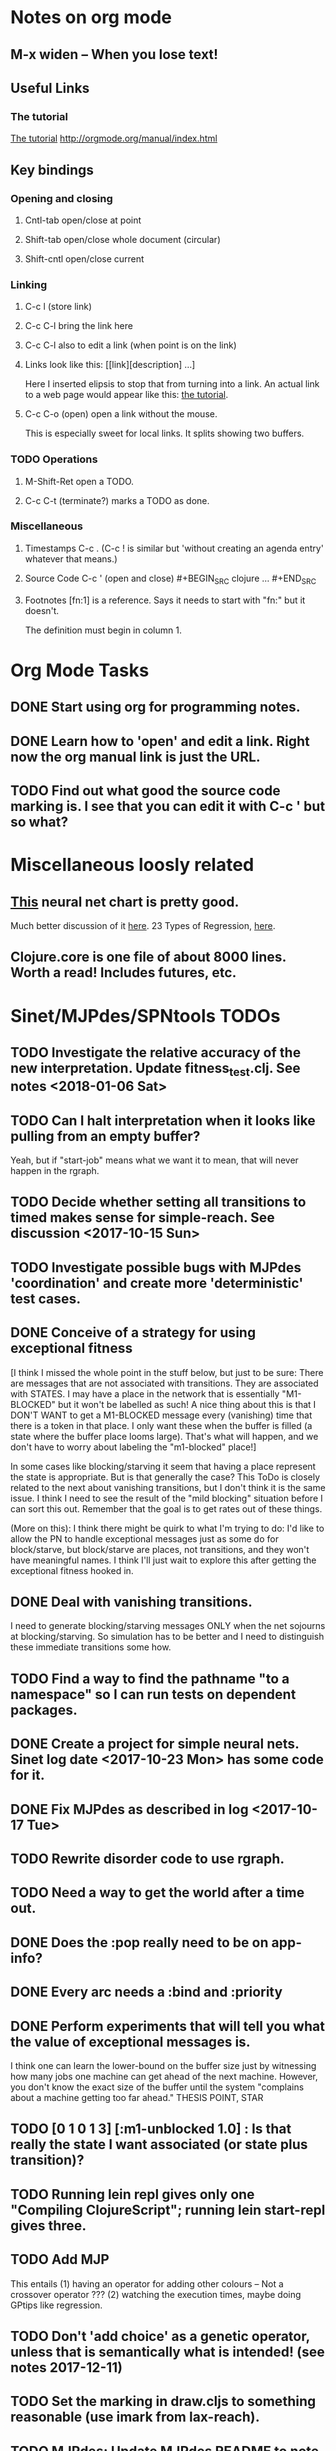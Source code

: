 * Notes on org mode
** M-x widen -- When you lose text!
** Useful Links
*** The tutorial 
 [[http://orgmode.org/worg/org-tutorials/orgtutorial_dto.html][The tutorial]]
 http://orgmode.org/manual/index.html
    
** Key bindings 
*** Opening and closing
**** Cntl-tab open/close at point
**** Shift-tab open/close whole document (circular)
**** Shift-cntl open/close current
*** Linking
**** C-c l (store link)
**** C-c C-l bring the link here
**** C-c C-l also to edit a link (when point is on the link)
**** Links look like this: [[link][description] ...] 
  Here I inserted elipsis to stop that from turning into a link. An actual 
  link to a web page would appear like this: [[http://orgmode.org/worg/org-tutorials/orgtutorial_dto.html][the tutorial]]. 
**** C-c C-o (open) open a link without the mouse.   
    This is especially sweet for local links. It splits showing two buffers. 

*** TODO Operations
**** M-Shift-Ret open a TODO.

**** C-c C-t (terminate?) marks a TODO as done.
*** Miscellaneous
**** Timestamps C-c . (C-c ! is similar but 'without creating an agenda entry' whatever that means.)

**** Source Code C-c ' (open and close) #+BEGIN_SRC clojure ... #+END_SRC

**** Footnotes [fn:1] is a reference.  Says it needs to start with "fn:" but it doesn't. 
     The definition must begin in column 1. 
* Org Mode Tasks
** DONE Start using org for programming notes.
   CLOSED: [2017-10-14 Sat 18:06]
** DONE Learn how to 'open' and edit a link. Right now the org manual link is just the URL. 
   CLOSED: [2017-10-15 Sun 12:25]
** TODO Find out what good the source code marking is. I see that you can edit it with C-c ' but so what?

* Miscellaneous loosly related
** [[https://www.datasciencecentral.com/profiles/blogs/artificial-intelligence-is-not-fake-intelligence][This]] neural net chart is pretty good.
   Much better discussion of it [[http://www.asimovinstitute.org/neural-network-zoo/][here]].
   23 Types of Regression, [[https://www.datasciencecentral.com/profiles/blogs/23-types-of-regression][here]].
   

** Clojure.core is one file of about 8000 lines. Worth a read! Includes futures, etc. 

* Sinet/MJPdes/SPNtools TODOs
** TODO Investigate the relative accuracy of the new interpretation. Update fitness_test.clj. See notes <2018-01-06 Sat> 
** TODO Can I halt interpretation when it looks like pulling from an empty buffer?
        Yeah, but if "start-job" means what we want it to mean, that will never happen in the rgraph.
** TODO Decide whether setting all transitions to timed makes sense for simple-reach. See discussion <2017-10-15 Sun>
** TODO Investigate possible bugs with MJPdes 'coordination' and create more 'deterministic' test cases.
** DONE Conceive of a strategy for using exceptional fitness
   CLOSED: [2017-12-07 Thu 11:17]
 [I think I missed the whole point in the stuff below, but just to be sure: There are messages that
  are not associated with transitions. They are associated with STATES. I may have a place in the network
  that is essentially "M1-BLOCKED" but it won't be labelled as such! A nice thing about this is that 
  I DON'T WANT to get a M1-BLOCKED message every (vanishing) time that there is a token in that place.
  I only want these when the buffer is filled (a state where the buffer place looms large). That's what 
  will happen, and we don't have to worry about labeling the "m1-blocked" place!]

 In some cases like blocking/starving it seem that having a place represent the state is appropriate. 
 But is that generally the case? This ToDo is closely related to the next about vanishing transitions,
 but I don't think it is the same issue. I think I need to see the result of the "mild blocking" 
 situation before I can sort this out. Remember that the goal is to get rates out of these things. 

 (More on this): I think there might be quirk to what I'm trying to do: I'd like to allow the PN to handle 
 exceptional messages just as some do for block/starve, but block/starve are places, not transitions, and 
 they won't have meaningful names. I think I'll just wait to explore this after getting the exceptional 
 fitness hooked in. 

** DONE Deal with vanishing transitions. 
   CLOSED: [2017-12-07 Thu 11:17]
 I need to generate blocking/starving messages ONLY when the net sojourns at blocking/starving. 
 So simulation has to be better and I need to distinguish these immediate transitions some how. 

** TODO Find a way to find the pathname "to a namespace" so I can run tests on dependent packages. 
** DONE Create a project for simple neural nets. Sinet log date <2017-10-23 Mon> has some code for it. 
   CLOSED: [2017-11-01 Wed 19:53]

** DONE Fix MJPdes as described in log <2017-10-17 Tue>
   CLOSED: [2017-10-22 Sun 14:25]
** TODO Rewrite disorder code to use rgraph.

** TODO Need a way to get the world after a time out. 
** DONE Does the :pop really need to be on app-info?
   CLOSED: [2017-12-19 Tue 16:07]
** DONE Every arc needs a :bind and :priority
   CLOSED: [2017-12-19 Tue 16:07]
** DONE Perform experiments that will tell you what the value of exceptional messages is. 
   CLOSED: [2017-12-07 Thu 11:20]
        I think one can learn the lower-bound on the buffer size just by witnessing how
        many jobs one machine can get ahead of the next machine. However, you don't know 
        the exact size of the buffer until the system "complains about a machine getting 
        too far ahead." THESIS POINT, STAR

** TODO [0 1 0 1 3] [:m1-unblocked 1.0] : Is that really the state I want associated (or state plus transition)? 
** TODO Running lein repl gives only one "Compiling ClojureScript"; running lein start-repl gives three. 
** TODO Add MJP 
    This entails
     (1) having an operator for adding other colours -- Not a crossover operator ???
     (2) watching the execution times, maybe doing GPtips like regression.

** TODO Don't 'add choice' as a genetic operator, unless that is semantically what is intended! (see notes 2017-12-11)
** TODO Set the marking in draw.cljs to something reasonable (use imark from lax-reach). 
** TODO MJPdes: Update MJPdes README to note what :mx-complete-job means when :mx was blocked in BAS. 
        Processing stopped at :mx-blocked. :mx-complete-job is always reported contemporaneous 
        with :mx-unblock if :mx was blocked. 
        In BAS, :mx-unblock reports where the part moves off the machine. 
        In BBS, the part moves off the machine at :mx-complete-job and :mx-blocked prevents starting a new job.
        (Regarding the BBS comment, at least that's the way I see it for PNs.) See next TODO!
** TODO MJPdes: Make BBS/BAS something settable on the individual machine. 
* Agenda up to December 1:
** DONE Fix bug in pnr/simple-reach. See bug <2017-10-15 Sun>
   CLOSED: [2017-10-15 Sun 18:13]

** DONE Try a more mild blocking situation.
   CLOSED: [2017-10-23 Mon 19:05]

** DONE Consider the possibility/advantages of an 'abbreviated' reachability graph. 
   CLOSED: [2017-11-04 Sat 22:10]

** DONE Consider more forgiving simple-reach 
   CLOSED: [2017-11-04 Sat 22:13]
        lax-reach is this. It is used with new find-interpretation. 
        GP operators on tokens is a thing of the past. 
** DONE How do I use graph distance with real-valued data (round???)
   CLOSED: [2017-11-15 Wed 14:28]
** TODO Integrate exceptional fitness, try using it to place buffer limits.
    In addition to adding an inhibitor with multiplicity, may need to attach functions that
    will emit messages on exceptional events.
** TODO Add individuals that represent machine activity???
   Add genetic operators that combine machine perspective with job perspective. STAR
   Add genetic operators that keep edits within a machine. STAR
   Thought: Evolution here is essential from job perspective to machine/topology perspective.
             - At least when there are parallel workcenters, this will be true. 
             - Also true about learning about buffers and accommodating other jobs.
             - Probably want a "ready-made structure" for insertion of parallel workstations. 
** TODO Add Causal
    This entails making the infinitessimal generator parametric.
** DONE Paper: Add more PNN distance algorithms
   CLOSED: [2017-12-07 Thu 11:21]
** TODO Add parallel workstations to MJPdes and see what happens here (enhance notion of priority?). 

* Discussion
** Rationale for PNN
It is clear that I need a means to explain messages that do not correspond to transitions. 
I need to discover the pattern associated with these other messages, if such a pattern exists. 
The PNN is just the way to do this. Do we associate a semantics to these messages? We can assume
that in general that may not be possible, but there is a "PN semantics" in the case
of blocking and starvation that it would be useful to know. (Likewise for competition for
resources and deadlocking). In the blocking/starvation cases, there is still the matter
of determining where the problem buffer is. Once starving happens it continues upstream, 
and blocking continues downstream. (You could check for that in the causal model.)
Likewise could look at non-delivery of a part from a feeder line. 

*** Think about the role of PNN in causal modeling
The nice thing here is that using the parametric infinitessimal, I'll have real-numbered 
quantities of tokens in places. The PNN essentially shows the state changes while I move around the parameters.

*** Think about what is being inferred. 
*** What role do the "starving/blocking" places have? Can they be added?
*** Define the steps 
   - recognition of a pattern
   - hypothesis generation
   - hypothesis testing (causal? comparison?)
   - [TODO] Consider "evolution in stages" where fitness changes when milestones are reached.
** IDEA: Maybe award fitness to PNs that represent exceptional messages.
***  Award a little less to those who can at least cope with it with a NN. 

** Integrating exceptional fitness   
No starting links because nothing can parse the log. Every individual is capable of only describing
the path of a single job through the production resources. I think I have few options:

***  Obsolete?
****  1) Hope for a population that gets it right.
   Use genetic operators to produce more varied individuals, including some that 
   might parse the log well enough to get an exceptional msg table with markings that
   can guide design.

****  2) Use a next-ordinary-on-job
   Instead of next-ordinary, use next-ordinary-on-job. That will provide a parse
   and lead to the need for queues. 

   You could apply this to multiple jobs, but would that be helpful?

****  3) Give some more thought about how the reachability graph can do this. 

***  Summary (and msg-table)
Preparation to do (1) and (2) is the same, I think: It must be possible to 
use the msg table markings to update the PN. This is a "semantic genetic operator"

{:m1-blocked   {[3 0 1 1 0] 30},
 :m1-unblocked {[2 1 0 1 0] 30},
 :m2-starved   {[0 0 1 0 1] 14},
 :m2-unstarved {[0 0 1 1 0] 14},
 :ordinary
 {[0 1 0 1 0] 203,
  [2 0 1 1 0] 511,
  [1 1 0 1 0] 263,
  [3 0 1 0 1] 248,
  [1 0 1 1 0] 466,
  [0 1 0 0 1] 14,
  [2 1 0 1 0] 248,
  [3 0 1 1 0] 248,
  [1 0 1 0 1] 217,
  [0 0 1 1 0] 217,
  [0 0 1 0 1] 14,
  [2 0 1 0 1] 263}}

But that is a msg-table for N=3. A table for N=1 would have 1/0 for the first component of block/unblock.
So what? 

But why doesn't an individual emerge from evolution that can do this?
The winning individual came real close after just two iterations. 

***  After 30 generations I still didn't get one. 
***  Struggle
(You need 5 places and just the four transitions.) The only mistake
was an arc from the buffer to m2-complete-job. That arc should have
went to m2-start job. I think it may have stopped because success is <= 1 ??? Nope: we are looking for 0.1 or better.

***  Idea: I'm following jobs, what if instead I followed machines? (Or did both?)
Essentially what is wrong with the algorithm now is that it doesn't look at what machines do.
A Machine accepts/creates a part and starts work on it. It puts/destroys a part when done. 
These are patterns I could inject into the initial population, similar to what I do for jobs. 
What I really need are operators that combine the two viewpoints!!!
**** I sort of fixed this with util/related-places etc used in setting the initial-marking

***  Struggle
   I'm going to cut the pop down to 25 and cut out lots of operators. 
   Not enough experimentation yet, but so far, that didn't work. 

***  Let's force one close to this: [[file:~/TwoDrive/OneDrive/Repo/mindmaps/images/close-to-correct-pn.jpg][hopeful-pn]]
Find the PN for this on Sunday 2017-10-29. 
** GP Operators 
*** Need better notion of locality!
**** hopeful-pn with an initial-marking [1 0 0 0 0] (where first is place-1)
     Doesn't even get a rgraph, yet it is SO CLOSE! 
***** The above before I thought about pnu/set-initial-mark related-machine, etc.
***** Certainly more to say about locality, but that's it for now!
*** Semantic operators
**** Example failure is hopeful-pn with initial-marking token on place-1


* Sinet Log *
** <2017-10-14 Sat>
*** I started with this log file: [[file:~/Documents/git/sinet/data/SCADA-logs/m2-j1-n3-block-out.clj::%5B][m2-j1-n3-block-out.clj]] which blocks like crazy. 
*** I switched from returning 'the first' good starting marking to all markings.
*** I then compared the results from all three:

I am indexing the nets by the starting state. Each will associate a different marking with the
exceptional msg (defined as :fires-on). They all map [3 0 1 1 0] to the highest value of the NN.
Yet only the second one was trained for that outcome! The problem is that higher values are
going to drive the NN higher. (For example [10 0 1 1 0] give values even closer to 1 in each case.)
I can at least conclude that the one with the correct starting marking has the most prominent max
value (0.398 versus 0.213) is almost double, whereas the others are only  (0.57 versus 0.53) and
(0.71 vs 0.67) In all three cases, second best is [3 1 0 1 0].

**** (test-markings (get nnns [2 0 1 1 0]))   :fires-on {[2 0 1 1 0] 491}},
{[0 1 0 1 0] (0.0019047821808839684),
 [3 1 0 1 0] (0.5329793128418048),
 [2 0 1 1 0] (0.4557148825447303),
 [1 1 0 1 0] (0.028426845459858803),
 [3 0 1 0 1] (0.2520620080684257),
 [1 0 1 1 0] (0.0824105061449745),
 [0 1 0 0 1] (4.4899449786599065E-4),
 [2 1 0 1 0] (0.3112057574008602),
 [3 0 1 1 0] (0.5690740829317157),   ----- (next best is 0.53, which is :fires-on)
 [1 0 1 0 1] (0.007984861441426688),
 [3 1 0 0 1] (0.33543893173498296),
 [0 0 1 1 0] (0.0017534551604061264),
 [0 0 1 0 1] (0.0010127514448150464),
 [2 0 1 0 1] (0.04765593309469408)}

**** (test-markings (get nnns [3 0 1 1 0]))   :fires-on {[3 0 1 1 0] 491}},
{[0 1 0 1 0] (0.0014487996373689941),
 [3 1 0 1 0] (0.21293141920670883),
 [2 0 1 1 0] (0.15438051750729484),
 [1 1 0 1 0] (0.005105555396279919),
 [3 0 1 0 1] (0.05425027679413153),
 [1 0 1 1 0] (0.017136382643884614),
 [0 1 0 0 1] (4.6382801763844935E-4),
 [2 1 0 1 0] (0.03850346112492955),
 [3 0 1 1 0] (0.39880145491033164), ----- This IS fires-on. (next best is 0.213) 
 [1 0 1 0 1] (0.006230800133017719),
 [3 1 0 0 1] (0.03105553855253639),
 [0 0 1 1 0] (0.002015237400342786),
 [0 0 1 0 1] (0.001066242446042215),
 [2 0 1 0 1] (0.022575588402398115)}

**** (test-markings (get nnns [1 0 1 1 0]))   :fires-on {[1 0 1 1 0] 388}}}
{[0 1 0 1 0] (0.014569799679218615),
 [3 1 0 1 0] (0.6721408448530173),
 [2 0 1 1 0] (0.6688434016370715),
 [1 1 0 1 0] (0.21941460772717947),
 [3 0 1 0 1] (0.6601096030824811),
 [1 0 1 1 0] (0.46608997395936497),
 [0 1 0 0 1] (0.001252201438882003),
 [2 1 0 1 0] (0.5432656472113356),
 [3 0 1 1 0] (0.7113587186344846),  --- (next best is 0.672, which is [3 1 0 1 0]
 [1 0 1 0 1] (0.033295385315624364),
 [3 1 0 0 1] (0.5286157002824883),
 [0 0 1 1 0] (0.04039619976094015),
 [0 0 1 0 1] (0.00328347348876465),
 [2 0 1 0 1] (0.41021721559535307)}




**** Advantage: 
     The correct starting state has fewer false positives. It will do best. 

n**** Problem: 
     The algorithm is just going to focus on the buffer being high/low. This is fine for 
     blocking/starving events but not good for state-but-not-transition situations.

** <2017-10-15 Sun>
*** I ended up with data that blocks 30 times and starves 14 times: 
This was after about 30 experiments, fine tuning the parameters. The problem is that it
is very easy to get very short blocking/starving periods. 
Input:   file:~/Documents/git/sinet/data/SCADA-logs/m2-j1-n3-block-mild.clj]]
Output:  [[file:~/Documents/git/sinet/data/SCADA-logs/m2-j1-n3-block-mild-b30-s14.clj:::status%20nil,][file:~/Documents/git/sinet/data/SCADA-logs/m2-j1-n3-block-mild-b30-s14.clj]]
Pretty:  [[file:~/Documents/git/sinet/data/SCADA-logs/m2-j1-n3-block-mild-out.clj::%5B][file:~/Documents/git/sinet/data/SCADA-logs/m2-j1-n3-block-mild-out.clj]]
*** This was achieved with these parameters:
#+BEGIN_SRC clojure
  (map->Model
   {:line 
    {:m1 (map->ExpoMachine {:lambda 0.6 :mu 3.5 :W 1.0}) 
     :b1 (map->Buffer {:N 3})
     :m2 (map->ExpoMachine {:lambda 0.001 :mu 0.99 :W 1.0})}
    :number-of-simulations 1
    :report {:log? true :max-lines 3000}
    :topology [:m1 :b1 :m2]
    :entry-point :m1
    :params {:warm-up-time 2000 :run-to-time 10000}
    :jobmix {:jobType1 (map->JobType {:portion 1.0 :w {:m1 1.0, :m2 1.17}})}})
#+END_SRC
*** The m2-j1-n3 PN 
#+BEGIN_SRC clojure
{:places
 [{:name :buffer, :pid 0, :initial-tokens 0}
  {:name :m1-blocked, :pid 1, :initial-tokens 0}
  {:name :m1-busy, :pid 2, :initial-tokens 1}
  {:name :m2-busy, :pid 3, :initial-tokens 1}
  {:name :m2-starved, :pid 4, :initial-tokens 0}],
 :transitions
 [{:name :m1-complete-job, :tid 6, :type :exponential, :rate 0.9}
  {:name :m1-start-job, :tid 7, :type :immediate, :rate 1.0}
  {:name :m2-complete-job, :tid 8, :type :exponential, :rate 1.0}
  {:name :m2-start-job, :tid 9, :type :immediate, :rate 1.0}],
 :arcs
 [{:aid 10, :source :buffer, :target :m1-start-job, :name :aa-10, :type :inhibitor, :multiplicity 3, :bind {:jtype :blue}, :priority 1}
  {:aid 11, :source :buffer, :target :m2-start-job, :name :aa-11, :type :normal, :multiplicity 1, :bind {:jtype :blue}, :priority 1}
  {:aid 12, :source :m1-blocked, :target :m1-start-job, :name :aa-12, :type :normal, :multiplicity 1, :bind {:jtype :blue}, :priority 1}
  {:aid 13, :source :m1-busy, :target :m1-complete-job, :name :aa-13, :type :normal, :multiplicity 1, :bind {:jtype :blue}, :priority 1}
  {:aid 14, :source :m1-complete-job, :target :m1-blocked, :name :aa-14, :type :normal, :multiplicity 1, :bind {:jtype :blue}, :priority 1}
  {:aid 15, :source :m1-start-job, :target :buffer, :name :aa-15, :type :normal, :multiplicity 1, :bind {:jtype :blue}, :priority 2}
  {:aid 16, :source :m1-start-job, :target :m1-busy, :name :aa-16, :type :normal, :multiplicity 1, :bind {:jtype :blue}, :priority 1}
  {:aid 17, :source :m2-busy, :target :m2-complete-job, :name :aa-17, :type :normal, :multiplicity 1, :bind {:jtype :blue}, :priority 1}
  {:aid 18, :source :m2-complete-job, :target :m2-starved, :name :aa-18, :type :normal, :multiplicity 1, :bind {:jtype :blue}, :priority 1}
  {:aid 19, :source :m2-start-job, :target :m2-busy, :name :aa-19, :type :normal, :multiplicity 1, :bind {:jtype :blue}, :priority 1}
  {:aid 20, :source :m2-starved, :target :m2-start-job, :name :aa-20, :type :normal, :multiplicity 1, :bind {:jtype :blue}, :priority 1}]}
#+END_SRC 
 
*** Does it make sense to have an entry point with no :fire-ons?  (Yes, but...)
 I get two entry point markings, only one has anything in :fires-on. 
 I search for 50 steps supposedly, but it goes 225 lines, ending on the only exceptional msg, 
 which is {:act :m2-starved, :indx 225, :Mp [1 0 1 0 1]}. None of that should matter, we
 aren't looking for exceptional one yet. 
**** Is the problem that it is using the short data?
**** Yeah, ok this is wrong! : 
     (def foo (interpret-scada reach1 (-> (app-info) :problem :scada-log) lili))
     (count foo) ==> 225
     So I have been using the wrong data all the time, or it is stopping early?
     Good! It is stopping after 225 (the other goes 3000). I'm guessing that it gets 
     stuck in a situation it cannot interpret. Verify...
   
     Here is the new "failed-on" information:
     {:failed-prior   {:M [1 0 1 1 0], :fire :m2-complete-job, :Mp [1 0 1 0 1], :rate 1.0, :indx 224},
      :failed-on-link {:act :m2-starved, :indx 225, :Mp [1 0 1 0 1]},
      :failed-on-msg  {:act :m1-complete-job, :bf :b1, :j 1745, :n 0, :clk 2067.08452126566, :line 226, :mjpact :bj, :m :m1}}

     According to the reachability graph, the only thing that can occur after [1 0 1 0 1] is :m2-start-job
     {:M [1 0 1 0 1], :fire :m2-start-job, :Mp [0 0 1 1 0], :rate 1.0}
     That makes sense because ...
      [:buffer     1
       :m1-blocked 0
       :m1-busy    1
       :m2-busy    0
       :m2-starved 1]
      ... No, it doesn't make sense. [1 1 0 0 1] should also be possible. This is a vanishing transition to :m1-blocked.
***** BUG 
      The reachability graph must be wrong, but before I fix it, I won't build nets where :failed-on-msg is on last. DONE. 
      Something is seriously wrong. I created pnml for the N=3 PN but I don't get the same reachability as I did earlier
      (def reach1 ...) This one is much smaller. 

      Even the N=1 net is wrong. It should have 12 links, not 10:
      [[file:~/TwoDrive/OneDrive/Repo/mindmaps/images/m2-n1-no-immediate-reach.jpg]]

      First of all, these PNs have immediate transitions. 
          
      This is bad, there should be two here!    
    
      (next-links pnpn [0 1 0 1 0])
      [{:M [0 1 0 1 0], :fire :m1-start-job, :Mp [1 0 1 1 0], :rate 1.0}]
      The problem was that I was not setting all transitions to timed. THIS MAY NEED MORE THOUGHT (to TODO)
*** So now I have larger rgraphs (e.g. 28 vs 18 for N=3) do things still work?
**** DONE write code to generate simple-reach
     CLOSED: [2017-10-15 Sun 20:07]
**** write fitness assessment. 
*** Junk I'll probably never use
#_(defn prev-ordinary
  "Return an ordinary message, at index n or earlier."
  [data n]
  (loop [indx n]
    (cond (ordinary? (nth data indx)) (nth data indx), 
          (== indx 0) nil
          :otherwise (recur (dec indx)))))

(defn big-train
  ([net] (big-train net :m1-blocked 1))
  ([net msg-type cnt]
   (reduce (fn [n _] (train-msg n msg-type))
           net
           (range cnt))))

;;; POD This is for :m2-starved. 
(defn more-exceptional-training
  [net cnt]
  (reduce (fn [n _]
            (nn/train-step net [0.0 0.0 1.0 0.0 1.0] [1.0]))
          net
          (range cnt)))


*** DONE Write code to defobulate/zipmap (and pick best???)
    CLOSED: [2017-10-17 Tue 14:17]
** <2017-10-16 Mon>
 So far there is only one NN per message. 

I cleaned things up so that I get one NN per message. 

I studied Probabilistic Neural Nets briefly. They require one neuron for each training instance
and therefore for my application I think would be equivalent of a lookup table encompasing the whole
training set. I think they make more sense when there are points "between" the elements in the
training set. (Do I have these???) Needs more study, but maybe not so promising.

Let's look at how these things do against the 

** <2017-10-17 Tue>

*** Cortex
Cortex layer types (what I'm seeing [[https://github.com/thinktopic/cortex/commit/4be1c559675b9612249abbb94963d989d70817fe][here]]): convolutional, max-pooling, dropout, relu, linear, softmax.
But *this* matters: [[https://machinelearningmastery.com/confusion-matrix-machine-learning/][Confusion matrix]]: Describes what one is and how to calculate one for the 2-class
classification problem!

[[https://adeshpande3.github.io/adeshpande3.github.io/A-Beginner's-Guide-To-Understanding-Convolutional-Neural-Networks-Part-2/][Nice discussion of use of layers in CNN]].

**** Dropout 
     Seems to be primarily about overfitting and regularization - introducing additional information to solve ill-posed problems
     Regularization is NOT what I want. 

     "The idea of dropout is simplistic in nature. This layer “drops out” a random set of activations in that 
      layer by setting them to zero. Simple as that. Now, what are the benefits of such a simple and seemingly 
      unnecessary and counterintuitive process? Well, in a way, it forces the network to be redundant. 
      By that I mean the network should be able to provide the right classification or output for a specific 
      example even if some of the activations are dropped out"

**** Max-pooling
     Used in convolutional NNs. Use biggest value on a window. [[https://leonardoaraujosantos.gitbooks.io/artificial-inteligence/content/pooling_layer.html][example here]]. The goal is to reduce spatial dimensions (but not depth)
     on a convolutional NN. Not what I want.

**** ReLu [[https://stackoverflow.com/questions/27319931/relu-and-dropout-in-cnn][here]]. (Rectified Linear Unit, Not a layer, the activation function of a single neuron.)
     The rectifier function is an activation function f(x) = Max(0, x) which can be used by neurons just like 
     any other activation function, a node using the rectifier activation function is called a ReLu node. 
     The main reason that it is used is because of how efficiently it can be computed compared to more conventional 
     activation functions like the sigmoid and hyperbolic tangent, without making a significant difference to 
     generalisation accuracy. The rectifier activation function is used instead of a linear activation function to 
     add non linearity to the network, otherwise the network would only ever be able to compute a linear function.

     This part sounds useful "to add non-linearity to the network, otherwise the network would only ever be able to
     compute a linear function." That is the problem I'm experiencing now. 

**** Convolutional 
     They aren't fully connected...

**** Softmax (Not a layer, the activation function of a single neuron.)
     In mathematics, the softmax function, or normalized exponential function is a generalization of the 
     logistic function that "squashes" a K-dimensional vector z of arbitrary real values to a K-dimensional vector 
      {\displaystyle \sigma (\mathbf {z} )} \sigma (\mathbf {z} ) of real values in the range [0, 1] that add up to 1.
     (wikipedia)
     [[https://github.com/Kulbear/deep-learning-nano-foundation/wiki/ReLU-and-Softmax-Activation-Functions][Softmax and ReLU]].

**** Probabilistic Neural Nets
   [[https://web.archive.org/web/20101218121158/http://herselfsai.com/2007/03/probabilistic-neural-networks.html][Start here]].


*** Confusion matrix
"A confusion matrix is a technique for summarizing the performance of a classification algorithm."
Thus if I have one of these, I can use it directly to determine the fitness of the combination of
PN + NNs as an identification of the system. 

Easy enough. Should also look at precision, recall, specificity and sensitivity. 
These are all defined on this [[https://en.wikipedia.org/wiki/Confusion_matrix][wikipedia page]]. I also have a paper by D. M. W. Powers in the ML
section of Mendeley.

*** fitness.clj
I think before I go much further, I have to fix the problem any problems deciding the class. 
I had hoped that it was just a matter of choosing marking > 0.5. Is this the case? 

HELP! No marking hits on any exceptional message. I don't think I have looked at results
since the "dense" exceptional messages of Saturday. 

*** What does the marking used as input to training mean?
    I was hoping that it was the marking just before the message is issued. 
    Messages are issued on complete-job / start-job but MJPdes doesn't 
    order these where they all happen simultaneously. Maybe it should???

[:buffer :m1-blocked :m1-busy :m2-busy :m2-starved]
 {:msg-type :m1-blocked,   [3 0 1 1 0] 30} ... I assume next msg is m1-complete-job
 {:msg-type :m1-unblocked, [2 1 0 1 0] 30} ... 
 {:msg-type :m2-starved,   [0 0 1 0 1] 14} 
 {:msg-type :m2-unstarved, [0 0 1 1 0] 14} 
 
Let's generate the interpretation [[file:~/Documents/git/sinet/data/SCADA-logs/m2-j2-n3-block-mild-interpreted.clj::{:act%20:m1-blocked,%20:prev-act%20:m1-start-job,%20:indx%20710,%20:Mp%20%5B3%200%201%201%200%5D,%20:clk%202206.0879216608246}][AND SAVE IT AS A FILE]]. 

Start link is the same for all 4 message types, yet I interpret the log four times. Nice. 
    
**** Typical output with "data/SCADA-logs/m2-j1-n3-block-mild-out.clj"       
gov.nist.sinet.fitness> (ppprint (zipmap markings1
                                         (map #(first (nn/eval-net (:m1-blocked nnns) %)) markings1)))
{[0 1 0 1 0] 0.024485036900973763,
 [3 1 0 1 0] 0.008046179155291305,
 [2 0 1 1 0] 0.004074497484690655,
 [1 1 0 1 0] 0.013784127155537253,
 [3 0 1 0 1] 0.004062515347353122,
 [1 0 1 1 0] 0.005371589317720032,
 [0 1 0 0 1] 0.0521152547076084, <-- wrong, and next best is 0.027
 [2 1 0 1 0] 0.009709532322778542,
 [3 0 1 1 0] 0.003524192574949857,
 [1 0 1 0 1] 0.009338700112664192,
 [3 1 0 0 1] 0.010161648095898495,
 [0 0 1 1 0] 0.008800298059058962,
 [1 1 0 0 1] 0.026920570777390792,
 [0 0 1 0 1] 0.01845261113215176,
 [2 1 0 0 1] 0.014811122272394004,
 [2 0 1 0 1] 0.0055072388527700866}
nil
gov.nist.sinet.fitness> (ppprint (zipmap markings1
                                         (map #(first (nn/eval-net (:m1-unblocked nnns) %)) markings1)))
{[0 1 0 1 0] 0.025163102369711258,
 [3 1 0 1 0] 0.016114179019312516,
 [2 0 1 1 0] 0.007977926858371297,
 [1 1 0 1 0] 0.0201854362883496,
 [3 0 1 0 1] 0.014301613606198235,
 [1 0 1 1 0] 0.008978827733614799,
 [0 1 0 0 1] 0.06621052090624126,  <--- wrong, next is 0.036
 [2 1 0 1 0] 0.01751290729163327,
 [3 0 1 1 0] 0.007622303706912641,
 [1 0 1 0 1] 0.018487183654880144,
 [3 1 0 0 1] 0.029438724652992698,
 [0 0 1 1 0] 0.01104428285399589,
 [1 1 0 0 1] 0.04735457640118155,
 [0 0 1 0 1] 0.02363169658896575,
 [2 1 0 0 1] 0.036172647847275446,
 [2 0 1 0 1] 0.01569931368097529}
nil
gov.nist.sinet.fitness> (ppprint (zipmap markings1
                                         (map #(first (nn/eval-net (:m2-starved nnns) %)) markings1)))

[:buffer :m1-blocked :m1-busy :m2-busy :m2-starved]
{[0 1 0 1 0] 0.017027576075899276,
 [3 1 0 1 0] 0.004886266737864184,
 [2 0 1 1 0] 0.006935985604851713,
 [1 1 0 1 0] 0.008132810057098754,
 [3 0 1 0 1] 0.008690333194503956,
 [1 0 1 1 0] 0.011443272037409967,
 [0 1 0 0 1] 0.06431606145668564,
 [2 1 0 1 0] 0.005697633024429593,
 [3 0 1 1 0] 0.005600030048084727,
 [1 0 1 0 1] 0.03823100286076116,
 [3 1 0 0 1] 0.00657718778677882,
 [0 0 1 1 0] 0.029978431187203013,
 [1 1 0 0 1] 0.019941922787321802,
 [0 0 1 0 1] 0.11582262659576607, <-- yes. next is 0.064
 [2 1 0 0 1] 0.00937067227357531,
 [2 0 1 0 1] 0.014909753268535426}
nil
gov.nist.sinet.fitness> (ppprint (zipmap markings1
                                         (map #(first (nn/eval-net (:m2-unstarved nnns) %)) markings1)))
[:buffer :m1-blocked :m1-busy :m2-busy :m2-starved]
{[0 1 0 1 0] 0.026026209106502097,
 [3 1 0 1 0] 0.0034988958592581513,
 [2 0 1 1 0] 0.00601129014254703,
 [1 1 0 1 0] 0.010186463188839843,
 [3 0 1 0 1] 0.0033239310083816543,
 [1 0 1 1 0] 0.011904922484223533,
 [0 1 0 0 1] 0.016127654355549154,
 [2 1 0 1 0] 0.00529834749317781,
 [3 0 1 1 0] 0.00385956712448291,
 [1 0 1 0 1] 0.008798843571705668,
 [3 1 0 0 1] 0.0029969968812421986,
 [0 0 1 1 0] 0.03188710693160681, <--- I guess...what does the marking mean???
 [1 1 0 0 1] 0.007127766343136932,
 [0 0 1 0 1] 0.020988809038561193,
 [2 1 0 0 1] 0.004186967134676599,
 [2 0 1 0 1] 0.00488250449212974}
nil
gov.nist.sinet.fitness> 


Let's go back to the dense messages and see if we still get good results.



Some bad news (Sort of. Hey, we need an interesting paper!): With more exceptional instances
things work pretty well.

[:buffer :m1-blocked :m1-busy :m2-busy :m2-starved]
{:m1-unblocked
 [{:marking [0 1 0 1 0], :value 0.50118328747075}
  {:marking [1 1 0 1 0], :value 0.5228651697897436}
  {:marking [2 1 0 1 0], :value 0.5181440750582226}],
 :m1-blocked 
 [{:marking [3 1 0 1 0], :value 0.546424705570647} 
  {:marking [3 0 1 1 0], :value 0.5841860833305524}]}

...actually the unblocks look goofed up. 

This is not correct (or at least not best):

[:buffer :m1-blocked :m1-busy :m2-busy :m2-starved]

How did m1-starting a job result in there being another job in the buffer?!?!?!
  {:M [1 1 0 1 0], :fire :m1-start-job, :Mp [2 0 1 1 0], :rate 1.0, :clk 3719.7720757450656, :indx 2984}
  {:act :m1-blocked, :prev-act :m1-start-job, :indx 2985, :Mp [2 0 1 1 0], :clk 3720.7720757450656}

The "out" log: (it shows the buffer being full, m2 pulling one, m1 completing one which would set it back to N=3.

{:act :m2-start-job, :bf :b1, :j 1082, :n 3, :clk 3719.7720757450656, :line 2981, :mjpact :sm, :m :m2}
{:act :m1-complete-job, :bf :b1, :j 1085, :n 2, :clk 3719.7720757450656, :line 2982, :mjpact :bj, :m :m1}
{:act :m1-unblocked, :m :m1, :clk 3719.7720757450656, :line 2983, :mjpact :ub}
{:act :m1-start-job, :j 1086, :jt :jobType1, :ends 3720.7720757450656, :clk 3719.7720757450656, :line 2984, :mjpact :aj, :m :m1}

The above  would be easier to read as this:

{:act :m2-start-job, :bf :b1, :j 1082, :n 3,    :clk 3719.7720757450656, :line 2981, :mjpact :sm, :m :m2}
{:act :m1-unblocked, :m :m1,                    :clk 3719.7720757450656, :line 2983, :mjpact :ub}
{:act :m1-complete-job, :bf :b1, :j 1085, :n 2, :clk 3719.7720757450656, :line 2982, :mjpact :bj, :m :m1} (move job)
{:act :m1-start-job, :j 1086, :jt :jobType1,    :clk 3719.7720757450656, :ends 3720.7720757450656, :line 2984, :mjpact :aj, :m :m1}

FIX MJPdes: 
- MJPdes ought to report things upstream happening first. (sort that way (upstream? x y)
- Everything would be easier to read if :clk was first, then :act. 

** <2017-10-18 Wed>

#_(defn reliable? [m]
    (= ReliableMachine (type m)))

#_(defn machine? [m]
  (let [t (type m)]
    (or (= ExpoMachine t) (= ReliableMachine t) (= Machine t))))

#_(defn buffer? [b]
  (let [t (type b)]
    (or (= Buffer t) (= InfiniteBuffer t) (= DedicatedBuffer t))))

** <2017-10-19 Thu>

I reviewed PNNs and found a nice Python implementation. The notebook is [[file:~/Documents/git/sinet/data/SCADA-logs/m2-j2-n3-block-mild-interpreted.clj::{:act%20:m1-blocked,%20:prev-act%20:m1-start-job,%20:indx%20710,%20:Mp%20%5B3%200%201%201%200%5D,%20:clk%202206.0879216608246}][here]].

** <2017-10-20 Fri>

See discussion on keeping my head straight in Discussion area. 
** <2017-10-21 Sat>

I implement the PNN algorithm from [[http://www.personal.reading.ac.uk/~sis01xh/teaching/CY2D2/Pattern3.pdf][here]].

The key think I'm learning is that you can have the same marking associated with many classes. 
But if a class only has one datapoint, it wins when you hit it. This is good! This 
might be useful for distinguishing the size of buffers with different "best-interpretations."

All of this will be useful when I want to compare to the steady-state behavior using 
a parametric infinitessimal! 

(ppprint (subvec (best-interpretation pnpn (-> (app-info) :problem :scada-log)) 0 300))

Interestingly, starve and unstarve are coming up as both ordinary and exceptional. 
For the time being, this shouldn't matter much given that there is only 1 class in 
these exceptional markings. 

{:m2-unstarved {[0 0 1 1 0] 14},
 :m1-unblocked {[2 1 0 1 0] 30},
 :m2-starved {[0 0 1 0 1] 14},
 :ordinary
 {[0 1 0 1 0] 203,
  [2 0 1 1 0] 511,
  [1 1 0 1 0] 263,
  [3 0 1 0 1] 248,
  [1 0 1 1 0] 466,
  [0 1 0 0 1] 14,
  [2 1 0 1 0] 248,
  [3 0 1 1 0] 248,
  [1 0 1 0 1] 217,
  [0 0 1 1 0] 217,
  [0 0 1 0 1] 14,
  [2 0 1 0 1] 263},
 :m1-blocked {[3 0 1 1 0] 30}}

;;; Results with sigma = 1.0
{[0 1 0 1 0] [:m2-unstarved 0.36787944117144233],
 [2 0 1 1 0] [:m1-blocked 0.6065306597126334],
 [1 1 0 1 0] [:m1-unblocked 0.6065306597126334],
 [3 0 1 0 1] [:m1-blocked 0.3678794411714423],
 [1 0 1 1 0] [:m2-unstarved 0.6065306597126334],
 [0 1 0 0 1] [:m2-starved 0.36787944117144233],
 [2 1 0 1 0] [:m1-unblocked 1.0],
 [3 0 1 1 0] [:m1-blocked 1.0],
 [1 0 1 0 1] [:m2-starved 0.6065306597126334],
 [0 0 1 1 0] [:m2-unstarved 1.0],
 [0 0 1 0 1] [:m2-starved 1.0],
 [2 0 1 0 1] [:ordinary 0.3312510892460261]}

;;; Results with sigma = 0.2 MAKES PERFECT SENSE!
{[0 1 0 1 0] [:ordinary 0.06971187503880233],
 [2 0 1 1 0] [:ordinary 0.17548168297989752],
 [1 1 0 1 0] [:ordinary 0.09031651123868557],
 [3 0 1 0 1] [:ordinary 0.0851651717421801],
 [1 0 1 1 0] [:ordinary 0.16002840419305475],
 [0 1 0 0 1] [:ordinary 0.0048076923087272344],
 [2 1 0 1 0] [:m1-unblocked 1.0],
 [3 0 1 1 0] [:m1-blocked 1.0],
 [1 0 1 0 1] [:ordinary 0.07451958526421719],
 [0 0 1 1 0] [:m2-unstarved 1.0],
 [0 0 1 0 1] [:m2-starved 1.0],
 [2 0 1 0 1] [:ordinary 0.09031652915550199]}

** <2017-10-22 Sun>

Yesterday I got PNNs working nicely! If only every day were that productive!
This morning (well, until 2:30PM!) I cleaned up MJPdes. 
Today we experiment with the idea of replacing euclid-dist2 with some notion of "pn network distance."

- Places are dimensions, movement can be along one or more dimensions. 
- Transitions are the things that determine movement; only dimensions referenced in the
  transition change between states. 
- Each marking has an associated classification. Markings that are very dissimilar from the
  classified marking should have a large distance measure from it. EUCLIDEAN DISTANCE ENSURES THIS.
  The PDF distributes the classification among each training instance. 

- I was concerned about the proximity of activity over time. That changes according to rates. 
  If one part of the network has high-rate transitions, we'd expect more activity from it. But so what?
- I was thinking about "locality of reference" -- that with each transition, only connected places change. 

--> Maybe then what I'm after is to use the distance between transitions in the measure of 
    distance between states. 
    Q: But what does that mean? 
    A: A transition occurs -- we want to learn the relationship between transition and the emission of 
       exceptional messages. This is a temporal relationship (E.g. How many steps after firing X do
       I see exceptional message M?) This isn't judged by pn-path stuff, it is by reachability graph!

Maybe just do the Euclidean distance between markings times the number of steps. 

- There is nothing preventing 
- Transitions that are far from the 

(defn paths-to
  "Return the paths from FROM to TO (both are names of places or transitions) 
   in exactly STEPS steps (counting places, transitions and arcs)."
  [pn from to nsteps & {:keys [back?]}]

** <2017-10-23 Mon>

Another productive day (without really working too hard!). 
The distance function that I'm using is strictly distance between nodes in the rgraph. 
I use loom to calculate this (20 minutes work). 
I'm moving the parzen-pdf-msg stuff from pnn to fitness. 

*** This stuff isn't going to be used
#_(defn min-pn-steps
  "Return the pn distance from FROM to TO in either direction."
  [pn [from to]]
  (if (= from to)
    0
    (loop [cnt 1]
      (if (> cnt 100) 1000, ; POD 1000, it is probably down stream
          (if-let [path (or (not-empty (pnu/paths-to pn from to cnt))
                            (not-empty (pnu/paths-to pn to from cnt)))]
            (/ (-> path first count) 4) ; counts arcs, transitions; I want place to place.
            (recur (inc cnt)))))))

#_(defn pn-distance-table
  "Return a table of all pn distances"
  [pn]
  (let [places (map :name (:places pn))
        keys (for [from places
                   to   places]
               [from to])]
    (zipmap keys
            (map #(min-pn-steps pn %) keys))))


*** This stuff could go in project just of simple neural nets
;;; :marking-key [:buffer :m1-blocked :m1-busy :m2-busy :m2-starved],
;;; It blocks after [2 0 1 1 0]

;;; POD NYI
#_(defn pick-net 
  "Given a list of NN, choose the most accurate one for its message."
  [nets]
  (let [result (filter nn/net? nets)]
    (when (> (count result) 1)
      (println "Multiple nets. Pick NYI."))
    (first nets)))
  
#_(defn train-msg
  "Train the net for the msg-type using the log interpretation."
  [net interp msg-type]
  (let [train-data (:interpreted-log interp)
        last-indx (-> train-data last :indx)
        fires-on (atom {:msg-type msg-type})]
    (loop [net net
           indx 0]
      (if (>= indx last-indx) ; terminate
        (-> net
            (assoc :fires-on @fires-on)
            (assoc :msg-type msg-type)
            (assoc :start-link (:start-link interp)))
        (let [msg (nth train-data indx)
              label (if (= (:act msg) msg-type) 1 0)           ; (rand-int 2)
              inputs (cond (== label 1)             (:Mp msg), ; (noise) 
                           (contains? msg :fire)    (:M  msg), ; (noise) 
                           :otherwise :skip)] ; an exceptional message but not the one I'm learning. 
          (when (== label 1) ; track markings it is firing on
            ;;(println msg)
            (if (contains? @fires-on (:Mp msg))
              (swap! fires-on #(update % (:Mp msg) inc))
              (swap! fires-on #(assoc  % (:Mp msg) 1))))
          (recur
           (if (= inputs :skip)
             net
             (nn/train-step net
                            (vec (map double inputs))
                            (vector (double label))))
           (inc indx)))))))

#_(defn train-all
  "Given a SCADA log interpretation, return a map providing the best NN for each message."
  [interp]
  (let [size   (-> interp :marking-key count)
        msgs   (-> (app-info) :problem :exceptional-msgs)]
    (zipmap msgs
            (map #(train-msg (nn/make-net size 1 size) interp %) msgs))))

#_(defn exceptional-markings
  "Return a vector of {:marking x :value y} indicating that the 
   marking associates with the exceptional class of the neural net."
  [net markings]
  (let [results (zipmap markings
                         (map #(first (nn/eval-net net %)) markings))]
    (reduce (fn [success [mark class-val]]
              (if (> class-val 0.5)
                (conj success {:marking mark :value class-val})
                success))
            []
            results)))

;;; (tryme pnpn (-> (app-info) :problem :scada-log))
#_(defn tryme [pn scada-log]
  (let [interp (best-interpretation pn scada-log) ; POD stop after have all markings. 
        nets (train-all interp)
        markings (distinct (map :M (:rgraph interp)))]
    (reduce (fn [res [msg net]]
              (assoc res msg (exceptional-markings net markings)))
            {}
            nets)))

#_(defn noise []
  (vec (repeatedly 5 #(rand-int 2))))

*** This stuff is what I used prior to recognizing that I need occurrence counts for the parzen-fn
It has been replaced by compute-msg-table.
(defn compute-pnn-data
  "Return a map indicating what markings are associated with what message types, 
   where message types are either ':ordinary' or some exceptional message type."
  [pn scada-log]
  (let [interp (best-interpretation pn scada-log)
        markings (-> (map :M (:rgraph interp)) set)
        excepts (->> (filter #(contains? % :act) (:interpreted-log interp))
                     (map #(dissoc % :clk))
                     (map #(dissoc % :indx))
                     distinct)
        classes (conj (distinct (map :act excepts)) :ordinary)
        emarks (set (map :Mp excepts))
        data (reduce
              (fn [data mark]
                (if (contains? emarks mark)
                  (update-in data
                             [(some #(when (= (:Mp %) mark) (:act %)) excepts)]
                             #(conj % mark))
                  (update-in data [:ordinary] #(conj % mark))))
              (zipmap classes (repeat (count classes) []))
              markings)]
    data))


        
*** This stuff was my first pass at interpretation???
#_(defn best-nav
  "Picking various starting points in the SCADA log, return the 
   longest path of it that can be walked using the QPN." 
  [inv]
  (let [rgraph (pnr/simple-reach (:pn inv))
        exceptional (set/difference scada-msg-types (set (map :fire rgraph)))
        msg1 (first scada-msgs)
        start-marks (map :Mp (filter #(= (:fire %) (:name msg1)) rgraph))]
    (map #(navigate-qpn (:pn inv) rgraph exceptional % 0 (dec (count scada-msgs))) start-marks)))

;;; The set of exceptional message types is decided on a per-QPN basis.
;;; Whatever is in the SCADA log but not a QPN event is exceptional for that QPN. 

;;; POD I think it is enough to always start at position 0 in the SCADA log because
;;;     exceptional situations are the only thing in the way. 
;;;     But is this still sensitive to to the initial marking???
(defn navigate-qpn
  "Using the QPN, try to walk the SCADA log from the argument marking and associated 
   starting position in the log to the argument stop position.
   Return a map describing how far it was possible to navigate and what markings were
   associated with the exceptional messages encountered."
  [pn rgraph excepts mark start stop]
  (let [pn (pnr/renumber-pids pn)]
    (loop [result {:start start :ix (+ start 1) :mark mark :path [] :excepts {}}]
      (let [links (filter #(= (:M %) (:mark result)) rgraph)
            event (:name (nth scada-msgs (:ix result)))
            link  (some #(when (= event (:fire %)) %) links)]
        (if (or (and (not link)
                     (not (some #(= event %) excepts)))
                (>= (inc (:ix result)) stop))
          result 
          (recur (if link
                   (-> result
                       (update :ix inc)
                       (assoc :mark (:Mp link)))
                   (-> result
                       (update :ix inc)
                       (update-in [:excepts event] #(distinct (conj %1 %2)) mark)))))))))


As is apparent from the four subtopics above, I cut out a lot of code today!

Refactors stuff has not yet been tested. 
** <2017-10-24 Tue>

I've got a bug in starting-links. 
next-paths works depth first thus I don't think this code makes sense:
      (when-let [goods (filter #(> (count %) 50) paths)]
        (swap! winners #(into % (vec (map first goods)))))


paths= [[{:M [0 0 1 1 0], :fire :m1-complete-job, :Mp [0 1 0 1 0], :rate 0.9, :indx 0}
        {:M [0 1 0 1 0], :fire :m1-start-job, :Mp [1 0 1 1 0], :rate 1.0, :indx 1}
        {:M [1 0 1 1 0], :fire :m2-complete-job, :Mp [1 0 1 0 1], :rate 1.0, :indx 2}
        {:M [1 0 1 0 1], :fire :m2-start-job, :Mp [0 0 1 1 0], :rate 1.0, :indx 3}
        {:M [0 0 1 1 0], :fire :m1-complete-job, :Mp [0 1 0 1 0], :rate 0.9, :indx 4} 
        {:M [0 1 0 1 0], :fire :m1-start-job, :Mp [1 0 1 1 0], :rate 1.0, :indx 5} 
        {:M [1 0 1 1 0], :fire :m2-complete-job, :Mp [1 0 1 0 1], :rate 1.0, :indx 6} 
        {:M [1 0 1 0 1], :fire :m2-start-job, :Mp [0 0 1 1 0], :rate 1.0, :indx 7} 
        {:M [0 0 1 1 0], :fire :m1-complete-job, :Mp [0 1 0 1 0], :rate 0.9, :indx 8} 
        {:M [0 1 0 1 0], :fire :m1-start-job, :Mp [1 0 1 1 0], :rate 1.0, :indx 9}] 

[{:M [1 0 1 0 1], :fire :m1-complete-job, :Mp [1 1 0 0 1], :rate 0.9, :indx 0}] 
[{:M [0 0 1 0 1], :fire :m1-complete-job, :Mp [0 1 0 0 1], :rate 0.9, :indx 0}] 
[{:M [1 0 1 1 0], :fire :m1-complete-job, :Mp [1 1 0 1 0], :rate 0.9, :indx 0}]]
indx = 10
good-steps= ()

Ugh! The problem is I'm using the wrong data. Anyway, if there are no good starting-links... 

{:act :m2-complete-job, :m :m2, :j 1744, :ent 2062.4506743555485, :clk 2066.1692850612535, :line 224, :mjpact :ej}
{:act :m2-starved, :m :m2, :clk 2066.1692850612535, :line 225, :mjpact :st}

I have been chasing my tail for hours! It works here, doesn't work, works....



At sigma = 1.0 mine works better:

Euclidean:
         {[0 1 0 1 0] [:m2-unstarved 0.36787944117144233],
          [2 0 1 1 0] [:m1-blocked 0.6065306597126334],
          [1 1 0 1 0] [:m1-unblocked 0.6065306597126334],
          [3 0 1 0 1] [:m1-blocked 0.3678794411714423],
          [1 0 1 1 0] [:m2-unstarved 0.6065306597126334],
          [0 1 0 0 1] [:m2-starved 0.36787944117144233],
          [2 1 0 1 0] [:m1-unblocked 1.0],
          [3 0 1 1 0] [:m1-blocked 1.0],
          [1 0 1 0 1] [:m2-starved 0.6065306597126334],
          [0 0 1 1 0] [:m2-unstarved 1.0],
          [0 0 1 0 1] [:m2-starved 1.0],
          [2 0 1 0 1] [:ordinary 0.3312510892460261]}))

Euclidean + graph distance
         {[0 1 0 1 0] [:m2-unstarved 0.1353352832366127],   <------- Even these
	 [2 0 1 1 0] [:ordinary 0.24215429146359604],       <----------------
	 [1 1 0 1 0] [:m1-unblocked 0.22313016014842982],
	 [3 0 1 0 1] [:m1-blocked 0.1353352832366127],
	 [1 0 1 1 0] [:ordinary 0.22681188379228487],       <----------------
	 [0 1 0 0 1] [:m2-starved 0.1353352832366127],
	 [2 1 0 1 0] [:m1-unblocked 1.0],
	 [3 0 1 1 0] [:m1-blocked 1.0],
	 [1 0 1 0 1] [:m2-starved 0.2231301601484298],
	 [0 0 1 1 0] [:m2-unstarved 1.0],
	 [0 0 1 0 1] [:m2-starved 1.0],
	 [2 0 1 0 1] [:ordinary 0.1503568437398036]}


At sigma=0.2 very little difference (but this is very tight range on trained values). 
Euclidean
         (fit/choose-winners (assoc pn-test :sigma 0.2))
         {[0 1 0 1 0] [:ordinary 0.06971187503880233],
          [2 0 1 1 0] [:ordinary 0.17548168297989752],
          [1 1 0 1 0] [:ordinary 0.09031651123868557],
          [3 0 1 0 1] [:ordinary 0.0851651717421801],
          [1 0 1 1 0] [:ordinary 0.16002840419305475],
          [0 1 0 0 1] [:ordinary 0.0048076923087272344],
          [2 1 0 1 0] [:m1-unblocked 1.0],
          [3 0 1 1 0] [:m1-blocked 1.0],
          [1 0 1 0 1] [:ordinary 0.07451958526421719],
          [0 0 1 1 0] [:m2-unstarved 1.0],
          [0 0 1 0 1] [:m2-starved 1.0],
          [2 0 1 0 1] [:ordinary 0.09031652915550199]}))))

Mine
         {[0 1 0 1 0] [:ordinary 0.06971153846153845],
	 [2 0 1 1 0] [:ordinary 0.17548076923076922],
	 [1 1 0 1 0] [:ordinary 0.09031593406593406],
	 [3 0 1 0 1] [:ordinary 0.08516483516483515],
	 [1 0 1 1 0] [:ordinary 0.16002747252747251],
	 [0 1 0 0 1] [:ordinary 0.004807692307692307],
	 [2 1 0 1 0] [:m1-unblocked 1.0],
	 [3 0 1 1 0] [:m1-blocked 1.0],
	 [1 0 1 0 1] [:ordinary 0.07451923076923077],
	 [0 0 1 1 0] [:m2-unstarved 1.0],
	 [0 0 1 0 1] [:m2-starved 1.0],
	 [2 0 1 0 1] [:ordinary 0.09031593406593406]}

At sigma = 0.8 mine is almost perfect, traditional is way off. 
(ppprint (tryme 0.8))
{[0 1 0 1 0] [:ordinary 0.08167651755114105],
 [2 0 1 1 0] [:ordinary 0.20096611102341413],
 [1 1 0 1 0] [:ordinary 0.11223204044436556],
 [3 0 1 0 1] [:ordinary 0.09758966328235849],
 [1 0 1 1 0] [:ordinary 0.1858113376895019],
 [0 1 0 0 1] [:m2-starved 0.04393693362340743],  
 [2 1 0 1 0] [:m1-unblocked 1.0],
 [3 0 1 1 0] [:m1-blocked 1.0],
 [1 0 1 0 1] [:m2-starved 0.09596708604499851], <--- wrong
 [0 0 1 1 0] [:m2-unstarved 1.0],
 [0 0 1 0 1] [:m2-starved 1.0],
 [2 0 1 0 1] [:ordinary 0.11337198216661176]}
nil
gov.nist.sinet.fitness> (ppprint (tryme2 0.8))
{[0 1 0 1 0] [:m2-unstarved 0.20961138715109787],
 [2 0 1 1 0] [:m1-blocked 0.4578333617716143],
 [1 1 0 1 0] [:m1-unblocked 0.4578333617716143],
 [3 0 1 0 1] [:m1-blocked 0.20961138715109784],
 [1 0 1 1 0] [:m2-unstarved 0.45783336177161427],
 [0 1 0 0 1] [:m2-starved 0.20961138715109787],
 [2 1 0 1 0] [:m1-unblocked 1.0],
 [3 0 1 1 0] [:m1-blocked 1.0],
 [1 0 1 0 1] [:m2-starved 0.45783336177161427],
 [0 0 1 1 0] [:m2-unstarved 1.0],
 [0 0 1 0 1] [:m2-starved 1.0],
 [2 0 1 0 1] [:ordinary 0.23037282986699076]}

;;; At sigma = 0.75 mine is good, theirs is still crap.


gov.nist.sinet.fitness> (pprint (tryme 0.75))
{[0 1 0 1 0] [:ordinary 0.07812345592321546],
 [2 0 1 1 0] [:ordinary 0.19350798937548197],
 [1 1 0 1 0] [:ordinary 0.10565451941946981],
 [3 0 1 0 1] [:ordinary 0.09387730377891051],
 [1 0 1 1 0] [:ordinary 0.1783054552497219],
 [0 1 0 0 1] [:m2-starved 0.028565500784550373],
 [2 1 0 1 0] [:m1-unblocked 1.0],
 [3 0 1 1 0] [:m1-blocked 1.0],
 [1 0 1 0 1] [:ordinary 0.08572916833008677],
 [0 0 1 1 0] [:m2-unstarved 1.0],
 [0 0 1 0 1] [:m2-starved 1.0],
 [2 0 1 0 1] [:ordinary 0.10642989332503937]}
nil
gov.nist.sinet.fitness> (pprint (tryme2 0.75))
{[0 1 0 1 0] [:m2-unstarved 0.1690133154060661],
 [2 0 1 1 0] [:m1-blocked 0.41111229050718745],
 [1 1 0 1 0] [:m1-unblocked 0.41111229050718745],
 [3 0 1 0 1] [:m1-blocked 0.1690133154060661],
 [1 0 1 1 0] [:m2-unstarved 0.41111229050718745],
 [0 1 0 0 1] [:m2-starved 0.1690133154060661],
 [2 1 0 1 0] [:m1-unblocked 1.0],
 [3 0 1 1 0] [:m1-blocked 1.0],
 [1 0 1 0 1] [:m2-starved 0.41111229050718745],
 [0 0 1 1 0] [:m2-unstarved 1.0],
 [0 0 1 0 1] [:m2-starved 1.0],
 [2 0 1 0 1] [:ordinary 0.20673002778168464]}



{:m2-unstarved {[0 0 1 1 0] 14},
 :m1-unblocked {[2 1 0 1 0] 30},
 :m2-starved {[0 0 1 0 1] 14},
 :ordinary
 {[0 1 0 1 0] 203,
  [2 0 1 1 0] 511,
  [1 1 0 1 0] 263,
  [3 0 1 0 1] 248,
  [1 0 1 1 0] 466,
  [0 1 0 0 1] 14,
  [2 1 0 1 0] 248,
  [3 0 1 1 0] 248,
  [1 0 1 0 1] 217,
  [0 0 1 1 0] 217,
  [0 0 1 0 1] 14,
  [2 0 1 0 1] 263},
** <2017-10-25 Wed>

I should be having a telecon with Charles today, but...

*** Tryme functions for Euclidean and graph-distance * Euclidean
(defn tryme [sigma]
  (let [log (scada/load-scada "data/SCADA-logs/m2-j1-n3-block-mild-out.clj")
        pn (as-> "data/PNs/m2-inhib-n3.xml" ?pn
             (pnml/read-pnml ?pn)
             (pnr/renumber-pids ?pn)
             (assoc ?pn :rgraph (pnr/simple-reach ?pn))
             (assoc ?pn :starting-links (starting-links ?pn log 0))
             (assoc ?pn :msg-table (compute-msg-table ?pn log))
             (assoc ?pn :sigma sigma)
             (assoc ?pn :distance-fn (graph-distance-fn ?pn))
             (assoc ?pn :pdf-fns
                    (zipmap (-> ?pn :msg-table keys)
                            (map #(parzen-pdf-msg ?pn %)
                                 (-> ?pn :msg-table keys)))))]
    (reset! diag pn)
    (choose-winners pn)))

(defn tryme2 [sigma]
  (let [log (scada/load-scada "data/SCADA-logs/m2-j1-n3-block-mild-out.clj")
        pn (as-> "data/PNs/m2-inhib-n3.xml" ?pn
             (pnml/read-pnml ?pn)
             (pnr/renumber-pids ?pn)
             (assoc ?pn :rgraph (pnr/simple-reach ?pn))
             (assoc ?pn :starting-links (starting-links ?pn log 0))
             (assoc ?pn :msg-table (compute-msg-table ?pn log))
             (assoc ?pn :sigma sigma)
             (assoc ?pn :distance-fn pnn/euclid-dist2)
             (assoc ?pn :pdf-fns
                    (zipmap (-> ?pn :msg-table keys)
                            (map #(parzen-pdf-msg ?pn %)
                                 (-> ?pn :msg-table keys)))))]
    (choose-winners pn)))
See Agenda. Today I'm integrating the exceptional messages, and inhibitors.
First, however, is to look into the possibly erroneous marking state found yesterday:

[0 1 0 0 1] [:m2-starved 0.1690133154060661], ; <---- Needs investigation. Should not be in rgraph!

[:buffer :m1-blocked :m1-busy :m2-busy :m2-starved]
Means that m1 is blocked, yet there is nothing in the buffer. How does this come about?
It is a vanishing state from m1-complete-job to m1-start-job. 
So it is okay. 

The problem I'm having with init-pop seems to be that plans don't have names. 
This was probably erroneously removed when MJPdes was prettified. 

*** More unnecessary code:
#_(defn mjpdes2pn-trace
  "Translate all the SCADA message maps with maps with 'nice pn names."
  [job-trace]
  (distinct (map scada/mjpdes2pn job-trace)))

;;; POD Will need to generalize this idea of 'what a message means' I'm giving nice "pn names" to MJPdes output. 
;;; (mjpdes2pn (first (scada/random-job-trace))) ==>  {:name :m1-start-job, :act :aj, :m :m1}

#_(defn mjpdes2pn
  "Interpret/translate the SCADA log. (Give pretty-fied pn names to MJPdes output.)" 
  [msg]
  (let [m (implies-machine msg)]
    (-> msg
        (assoc :mjpact (:act msg))
        (assoc :m m)
        (assoc :act (scada2pn-name msg)))))
;;; POD Someday you might want to call this with multiple job traces.
;;; POD This interprets/translates the SCADA log. We'll need to generalize it someday.
(defn scada2pn-name
  "Return a transition name for a given SCADA msg (bl/ub/st/us probably wont' be used.)"
  [msg]
  (let [m (implies-machine msg)]
    (cond (= :aj (:act msg)) (read-string (cl-format nil "~A-start-job"    m)),
          (= :ej (:act msg)) (read-string (cl-format nil "~A-complete-job" m)),
          (= :sm (:act msg)) (read-string (cl-format nil "~A-start-job"    m)),
          (= :bj (:act msg)) (read-string (cl-format nil "~A-complete-job" m)),
          (= :bl (:act msg)) (read-string (cl-format nil "~A-blocked"      m)),
          (= :ub (:act msg)) (read-string (cl-format nil "~A-unblocked"    m)),
          (= :st (:act msg)) (read-string (cl-format nil "~A-starved"      m)),
          (= :us (:act msg)) (read-string (cl-format nil "~A-unstarved"    m)))))

(defn implies-machine
  "Returns machine referenced/implied in message. 
   If a buffer n is references, machine n+1 is pulling from it.
   Returns nil if msg contains neither :bf or :m"
  [msg]
  (let [act (:act msg)]
    (cond (= act :aj) :m1
          (= act :bj) (keyword (format "m%d"      (read-string (subs (str (:bf msg)) 2)))),
          (= act :sm) (keyword (format "m%d" (inc (read-string (subs (str (:bf msg)) 2))))),
          (contains? msg :m) (:m msg))))


OK, first interesting thing is that I've been using a N=3 example, but now, of course, 
all the instances start as N=1. I guess that was expected, but it is making it harder
to sync-up in "starting-links" 


Arcs are all messed up: 
 :arcs
 [{:aid 1, :source :place-1, :target nil, :name :aa-1, :type :normal, :multiplicity 1, :bind {:jtype :blue}}
  {:aid 2, :source nil, :target :place-2, :name :aa-2, :type :normal, :multiplicity 1, :bind {:jtype :blue}}
  {:aid 3, :source :place-2, :target nil, :name :aa-3, :type :normal, :multiplicity 1, :bind {:jtype :blue}}

Maybe fix this with clojure.spec? 
** <2017-10-26 Thu>

*** More junk?
#_(defn diag-run
  "Run the GP in diagnostic mode from the REPL. A very useful function!"
  []
  (binding [*debugging* false] ;<===== Whether or not to save every individual
    (reset! diag-all-inv {})
    (let [p (promise)]
      (as-> (evolve-init) ?w
        (evolve-continue ?w p (rep/evolve-chan))))))
*** NEXT: Write clojure.spec for world. 
** <2017-10-27 Fri>

Writing clojure spec for world. Find a way to pause and keep world. 

Once again (it was happening Oct 7, among other times) I'm getting a error
No implementation of method: :sch-send! of protocol: #'taoensso.sente.interfaces/IServerChan found for 
class: org.httpkit.server.AsyncChannel
==> I started a new client (close tab, open another to localhost:8080) and it seems to work.

This makes no sense. big-reset does not fix it. 

==> Timeout requesting individual...Needed to provide a clean PN (no functions). DONE.

  < See Discussion>


==> Something screwy is going on. It is no faster. Gets stuck sometimes after 1 iteration. 

--> I remove exceptional processing. No help! Still slow! WTF is it doing???

Is it that the agent is forcing things into one process??? Need to watch process meter!!
** <2017-10-28 Sat>

*** Slow Runtime investigation

Yesterday: Is it that the agent is forcing things into one process??? Need to watch process meter!!
I think that it is that I don't have an ABORT that actually leaves the loop, and that
I don't have a record (defonce atom) ? of old evolve-chan. OTOH, these are suppose to park.

[[http://www.bradcypert.com/clojure-async/][Brad Cypert on Core.Async]] 

**** Before I started, there were two processes called main. 
    MJPdes (started with lein repl) gets two processes called main too.  
    Also get two with C-c M-j on MJPdes.
    Starting fresh I get one. (fan starts/stops) Now two again 869 and 784
    Killing 684 kills both.
    ====> One starts just as the REPL server starts. --> One for program, one for repl (nREPL). 
**** Pipe taking 30% of a CPU. Killed it. 
**** Code suggests that nothing starts just by loading. 
**** Oh so well behaved today!
    Got more than 500% CPU and CPU dropped to 0.1% when done. 
**** Big-reset didn't save on old-channel. (Reload doesn't obey defonce ???)
    Also, no message that would suggest that ABORT happened. 
*** Resolved runtime, but exceptional is slow!

It is not just slow, it is stuck, I think. Aborting doesn't abort. Some of those 
pmapped things are probably still running -- hung: 
**** Need timeouts on pmapped processes???

*** This was first attempt at pmap-timeout (though I didn't know it at the time!)
(def running "Vector of futures" (atom []))
(def promises "Promises of running individuals." (atom []))

(def sched-chan ; POD defonce
  "A channel with a buffer equal to the number of cpu/hyperthreads."
  (async/chan (-> (app-info) :gp-system :use-cpus)))


(defn schedule-work
  "Schedule an individual to run; return a promise."
  [inv work]
  (>!! sched-chan (:id inv)) ; block if full
    (future (deliver p (work inv))
            (<!! sched-chan)) ; make room for more
    p))

(defn finished-work
  "Deref a promise (with timeout) and pull from channel to free up a spot."
  [p]
  (let [result (deref p 10000 :timeout)]
    (cl-format *out* "~%~A finished with ~A" (<!! sched-chan) result)
    result))


***    13:45 - pmap-timeout working....
    ... but I'm back to having 700% CPU when nothing (useful) is running.  
   
    Agents allow shared access to mutable state. 
    (send-off @the-agent evolve-continue @the-promise evolve-chan)

    So I'm asking the agent to run evolve-continue, as opposed to just running evolve-continue
    in a thread with future. 

    I am not able to use (shutdown-agents) (nREPL uses agents). So maybe I try this 
    with a future? 

    The nice thing about agents is the error handler....
    No difference. So SLOWWWW

    Let's see if the pmap-timeout is implicated. 
    A: No, not really. It gets stuck on 100% rather than 800% so we can at least debug it. 

>>>>>    the-promise never gets delivered. 
>>>>>    Delivering it by hand doesn't help.

Temporarily, I'm not reset! the-future to nil. When I print it out:
         (try @@the-future (catch Exception e (str e)))
            "java.util.concurrent.CancellationException"


This 700% problem is really weird. 
(clojure.core.async/thread) shows one thread. 

I *think* I now know why it would hang in the map case (as opposed to my pmap-timeout case):
 It gets stuck on simple-reach. Next time I'll get the PN!!!

For the 700% case, it is probably true that future-cancel isn't doing what I hoped (terminating the thread)

Some thoughts on interrupt by [[http://puredanger.github.io/tech.puredanger.com/2009/06/08/interrupt-handling/][puredanger]].

** <2017-10-29 Sun>

*** Yesterday's impressive waste of time (NOT?):
#_(defn pmap-timeout
  "Like (pmap func coll) except that it returns {:timeout <member>} for those members of coll
   for which func does not complete in timeout milliseconds after that member is started.
   Runs as many futures in parallel as possible for the hardware. Returns a vector of results."
  ([func members timeout]
   (pmap-timeout func members timeout (+ 2 (.. Runtime getRuntime availableProcessors))))
  ([func members timeout nproc]
   (let [to-run      (atom (vec members))
         results     (atom [])
         running-cnt (atom 0)
         nprocessors nproc
         update-fn (fn [mp] ; return a (possibly new) value for the results vector member.
                     (cond (not (:fut mp)) ;(not= #{:fut :start :mem :prom} (-> mp keys set))
                           mp,
                           (future-done? (:fut mp))
                           (do (swap! running-cnt dec)
                               (deref (:fut mp))),
                           (> (System/currentTimeMillis)
                              (+ (:start mp) timeout))
                           (do (swap! running-cnt dec)
                               (.interrupt @(:prom mp))
                               (.stop @(:prom mp))
                               ;; POD deref timeout here should not be necessary, but...
                               (deref (:fut mp) 10 {:timeout (:mem mp)}))
                           :else mp))]
     (while (not-empty @to-run)
       (when (< @running-cnt nprocessors)
         (let [mem (first @to-run)
               p   (promise)]
           (swap! running-cnt inc)
           (swap! to-run #(vec (rest %)))
           (swap! results conj {:fut (future
                                       (try (let [t (Thread/currentThread)]
                                              (deliver p t)
                                              (func mem))
                                            (catch InterruptedException e
                                              {:timeout mem})))
                                :prom p
                                :mem mem
                                :start (System/currentTimeMillis)})))
       (swap! results #(vec (map update-fn %))))
     ;; Wait for everyone to finish/timeout. 
     (while (some #(:fut %) @results)
       (swap! results #(vec (map update-fn %))))
     (reset! diag @results)
     @results)))

*** I'm still at it. This morning I read about timeout on alts!! in Clojure for the Brave and True. 

**** First try
(pmap-timeout (fn [n] (Thread/sleep n) :done) (repeatedly 8 #(+ 1000 (* 1000 (rand-int 5)))) 5000)
(defn pmap-timeout
  "Like (pmap func coll) except that it returns {:timeout <member>} for those members of coll
   for which func does not complete in timeout milliseconds after that member is started.
   Runs as many instances in parallel as possible for the hardware."
  [func members maxtime]
  (map (fn [mem]
         (let [c (async/chan)]
           (go (>! c {::val (func mem)}))
           (let [[v _] (alts!! [c (timeout maxtime)])]
             (if (contains? v ::val)
               (::val v)
               {:timeout mem}))))
       members))

***** Huh?
Okay, I expected some trouble, but not this. The map here is not blocking!
Furthermore, it takes maxtime rather than the actual execution time!
I see one problem in that the system might not really start the process when I do go.
I can fix that with a promise that delivers the time and channel. Let's try that first,
THOUGH THINGS ARE ALREADY CONFUSED BY NOT BLOCKING!!! <---- doall on map!

***** Naive; no promise, no doall
(defn pmap-timeout
  "Like (pmap func coll) except that it returns {:timeout <member>} for those members of coll
   for which func does not complete in timeout milliseconds after that member is started.
   Runs as many instances in parallel as possible for the hardware."
  [func members maxtime]
  (let [channels (map #(let [c (async/chan)]
                         (go (>! c {::val (func %)}))
                         c)
                      members)
        launched (System/currentTimeMillis)]
    ;; This isn't perfect, but it gets around futures, which I can't get to .stop.
    (map (fn [mem c]
           (let [remaining (max (- maxtime (- (System/currentTimeMillis) launched)) 1)
                 [v _] (alts!! [c (timeout remaining)])]
             (if (contains? v ::val)
               (::val v)
               {:timeout mem})))
         members
         channels)))








***** This one "gathers" cpus with each iteration, keeps them!
(defn pmap-timeout
  "Like (pmap func coll) except that it returns {:timeout <member>} for those members of coll
   for which func does not complete in timeout milliseconds after that member is started.
   Runs as many instances in parallel as possible for the hardware."
  ([func members maxtime] (pmap-timeout func members maxtime :timeout))
  ([func members maxtime timeout-key]
   (let [chan&prom (map #(let [c (chan)
                               p (promise)]
                           (go (deliver p (System/currentTimeMillis))
                               (>! c {::val (func %)}))
                           [c p])
                        members)]
     ;; This was designed to gets around futures not .stop-ing. No help.
     (doall
      (map (fn [mem [c p]]
             (let [launched (deref p)
                   remaining (max (- maxtime (- (System/currentTimeMillis) launched)) 1)
                   [v _] (alts!! [c (timeout remaining)])]
               (if (contains? v ::val)
                 (::val v)
                 {timeout-key mem})))
           members
           chan&prom)))))

;;; Apparently, it doesn't even run them in parallel!:



(time (let [times (pmap-timeout (fn [n] (Thread/sleep n) n) (repeatedly 8 #(+ 1000 (* 1000 (rand-int 5)))) 5000)]
        (println (str "times = " times))
        (apply + (map #(if (number? %) % (:timeout %)) times)))
"Elapsed time: 19029.34562 msecs"
19000

I GIVE UP!!!!
times = clojure.lang.LazySeq@b6bc10ca
"Elapsed time: 30032.256013 msecs"


Yesterday's was better! It didn't stop either, but it used all the processors:
times = [3000 {:timeout 5000} {:timeout 5000} {:timeout 5000} {:timeout 5000} 1000 3000 2000]
"Elapsed time: 5007.784076 msecs"
29000

I'll update yesterday's to send the actual launch time in the promise, then I'm calling it quits.

I REALLY NEED TO GIVE UP! However, when it does get stuck, it gets stuck while starting the 
first eight. For example, the running-cnt stops at 2 or 3. 

Too bad [[https://www.amazon.com/Clojure-High-Performance-JVM-Programming/dp/1787129594][this]] (high-performance clojure/jvm) is published by Packt!

*** I'm going with my 'sophisticated' futures one; this is the last one with core.async

This [[https://books.google.com/books?id=wU8oDwAAQBAJ&pg=PA231&lpg=PA231&dq=clojure+realized?+versus+future-done?&source=bl&ots=jp-WamYmFj&sig=EVCmaMEv1SyUiGteYzTWgJOGNRw&hl=en&sa=X&ved=0ahUKEwi73vy0oJbXAhUJ6iYKHWwWDTcQ6AEIWjAH#v=onepage&q=clojure%20realized%3F%20versus%20future-done%3F&f=false][page]] about future-done? in hi-performance jvm ... is good.
(defn pmap-timeout
  "Like (pmap func coll) except that it returns {:timeout <member>} for those members of coll
   for which func does not complete in timeout milliseconds after that member is started.
   Runs as many instances in parallel as possible for the hardware."
  ([func members maxtime] (pmap-timeout func members maxtime :timeout))
  ([func members maxtime timeout-key]
   (let [chan&prom (map #(let [c (chan)
                               p (promise)]
                           (go (deliver p (System/currentTimeMillis))
                               (>! c {::val (func %)}))
                           [c p])
                        members)]
     ;; They won't start until I dereference??? Back to the future!
     (map (fn [[_ p]] (future (deref p))) chan&prom)
     ;; This was designed to gets around futures not .stop-ing. Still doesn't stop.
     (doall
      (map (fn [mem [c p]]
             (let [launched (deref p)
                   remaining (max (- maxtime (- (System/currentTimeMillis) launched)) 1)
                   [v _] (alts!! [c (timeout remaining)])]
               (if (contains? v ::val)
                 (::val v)
                 {timeout-key mem})))
           members
           chan&prom)))))



*** I gave up!
*** Here is an offending pn, it is not k-bounded
**** Code
(def pnpn
{:initial-marking [1 0 0 0],
 :transitions
 [{:name :m1-start-job,
   :tid 2,
   :type :exponential,
   :rate 1.0,
   :rep {:act :m1-start-job, :j 2001, :jt :jobType1, :ends 2368.3676866897163, :clk 2367.3676866897163, :line 1275, :mjpact :aj, :m :m1},
   :visible? true}
  {:name :m1-complete-job,
   :tid 3,
   :type :exponential,
   :rate 1.0,
   :rep {:act :m1-complete-job, :bf :b1, :j 2001, :n 1, :clk 2368.3676866897163, :line 1278, :mjpact :bj, :m :m1},
   :visible? true}
  {:name :m2-start-job,
   :tid 4,
   :type :exponential,
   :rate 1.0,
   :rep {:act :m2-start-job, :bf :b1, :j 2001, :n 3, :clk 2370.6070474961243, :line 1287, :mjpact :sm, :m :m2},
   :visible? true}
  {:name :m2-complete-job,
   :tid 5,
   :type :exponential,
   :rate 1.0,
   :rep {:act :m2-complete-job, :m :m2, :j 2001, :ent 2367.3676866897163, :clk 2371.7770474961244, :line 1290, :mjpact :ej},
   :visible? true}],
 :sigma 0.75,
 :winners {},
 :arcs
 [{:aid 2, :source :place-1, :target :m1-start-job, :name :aa-2, :type :normal, :multiplicity 1, :bind {:jtype :blue}}
  {:aid 3, :source :m1-start-job, :target :place-2, :name :aa-3, :type :normal, :multiplicity 1, :bind {:jtype :blue}, :priority 1}
  {:aid 4, :source :place-2, :target :m1-complete-job, :name :aa-4, :type :normal, :multiplicity 1, :bind {:jtype :blue}}
  {:aid 5, :source :m1-complete-job, :target :place-3, :name :aa-5, :type :normal, :multiplicity 1, :bind {:jtype :blue}, :priority 1}
  {:aid 6, :source :place-3, :target :m2-start-job, :name :aa-6, :type :normal, :multiplicity 1, :bind {:jtype :blue}}
  {:aid 7, :source :m2-start-job, :target :place-4, :name :aa-7, :type :normal, :multiplicity 1, :bind {:jtype :blue}, :priority 1}
  {:aid 8, :source :place-4, :target :m2-complete-job, :name :aa-8, :type :normal, :multiplicity 1, :bind {:jtype :blue}}
  {:aid 9, :source :m2-complete-job, :target :place-1, :name :aa-9, :type :normal, :multiplicity 1, :bind {:jtype :blue}, :priority 1}
  {:aid 210, :source :m1-start-job, :target :place-4, :name :aa-210, :type :normal, :multiplicity 1, :priority 2}],
 :rgraph
 ({:M [1 0 0 0], :fire :m1-start-job, :Mp [0 1 0 0], :rate 1.0}
  {:M [0 1 0 0], :fire :m1-complete-job, :Mp [0 0 1 0], :rate 1.0}
  {:M [0 0 1 0], :fire :m2-start-job, :Mp [0 0 0 1], :rate 1.0}
  {:M [0 0 0 1], :fire :m2-complete-job, :Mp [1 0 0 0], :rate 1.0}),
 :msg-table {:m2-unstarved {}, :m1-unblocked {}, :m2-starved {}, :ordinary {}, :m1-blocked {}},
 :marking-key [:place-1 :place-2 :place-3 :place-4],
 :starting-links (),
 :places
 [{:name :place-1, :pid 0, :initial-tokens 1, :visible? true}
  {:name :place-2, :pid 1, :initial-tokens 0, :visible? true}
  {:name :place-3, :pid 2, :initial-tokens 0, :visible? true}
  {:name :place-4, :pid 3, :initial-tokens 0, :visible? true}]})

**** I'm now using "k-bounding" to truncate rgraphs in reach.clj.
**** 30 iterations and nothing useful found
**** No implementation of method: :sch-send!
Once again (it was happening Oct 7, and Friday, among other times) I'm getting a error
No implementation of method: :sch-send! of protocol: #'taoensso.sente.interfaces/IServerChan found for 
class: org.httpkit.server.AsyncChannel

Unlike Friday's episode, restarting the client is not helping. 
However, restarting completely -- lein restart-repl -- did the trick. 
Could it be that running -- diag-run -- before having the client up messes up the client? 

*** Hopeful-pn
{:initial-marking [1 0 0 0 0],
 :transitions
 [{:name :m1-start-job,
   :tid 38,
   :type :exponential,
   :rate 1.0,
   :rep {:act :m1-start-job, :j 1991, :jt :jobType1, :ends 2356.5705647971827, :clk 2355.3103128463604, :line 1233, :mjpact :aj, :m :m1},
   :visible? true}
  {:name :m1-complete-job,
   :tid 39,
   :type :exponential,
   :rate 1.0,
   :rep {:act :m1-complete-job, :bf :b1, :j 1991, :n 1, :clk 2356.5705647971827, :line 1238, :mjpact :bj, :m :m1},
   :visible? true}
  {:name :m2-start-job,
   :tid 40,
   :type :exponential,
   :rate 1.0,
   :rep {:act :m2-start-job, :bf :b1, :j 1991, :n 3, :clk 2358.9070474961236, :line 1247, :mjpact :sm, :m :m2},
   :visible? true}
  {:name :m2-complete-job,
   :tid 41,
   :type :exponential,
   :rate 1.0,
   :rep {:act :m2-complete-job, :m :m2, :j 1991, :ent 2355.3103128463604, :clk 2360.0770474961237, :line 1248, :mjpact :ej},
   :visible? true}],
 :sigma 0.75,
 :winners {},
 :arcs
 [{:aid 74, :source :place-1, :target :m2-start-job, :EDITED true :name :aa-74, :type :normal, :multiplicity 1, :bind {:jtype :blue}}
  {:aid 75, :source :m1-start-job, :target :place-2, :name :aa-75, :type :normal, :multiplicity 1, :bind {:jtype :blue}, :priority 1}
  {:aid 76, :source :place-2, :target :m1-complete-job, :name :aa-76, :type :normal, :multiplicity 1, :bind {:jtype :blue}}
  {:aid 77, :source :m1-complete-job, :target :place-3, :name :aa-77, :type :normal, :multiplicity 1, :bind {:jtype :blue}, :priority 1}
  {:aid 78, :source :place-3, :target :m1-start-job, :EDITED true :name :aa-78, :type :normal, :multiplicity 1, :bind {:jtype :blue}}
  {:aid 79, :source :m2-start-job, :target :place-4, :name :aa-79, :type :normal, :multiplicity 1, :bind {:jtype :blue}, :priority 1}
  {:aid 80, :source :place-4, :target :m2-complete-job, :name :aa-80, :type :normal, :multiplicity 1, :bind {:jtype :blue}}
  {:aid 81, :source :m2-complete-job, :target :place-1, :name :aa-81, :type :normal, :multiplicity 1, :bind {:jtype :blue}, :priority 1}
  {:aid 205, :source :m1-start-job, :target :Place-103, :name :aa-205, :type :normal, :multiplicity 1, :priority 2}
  {:aid 206, :source :Place-103, :target :m2-start-job, :name :aa-206, :type :normal, :multiplicity 1}],
 :rgraph
 {:rgraph
  [{:M [1 0 0 0 0], :fire :m1-start-job, :Mp [0 1 0 0 1], :rate 1.0}
   {:M [0 1 0 0 1], :fire :m1-complete-job, :Mp [0 0 1 0 1], :rate 1.0}
   {:M [0 0 1 0 1], :fire :m2-start-job, :Mp [0 0 0 1 0], :rate 1.0}
   {:M [0 0 0 1 0], :fire :m2-complete-job, :Mp [1 0 0 0 0], :rate 1.0}],
  :k-limited? false},
 :msg-table {:m2-unstarved {}, :m1-unblocked {}, :m2-starved {}, :ordinary {}, :m1-blocked {}},
 :k-limited? false,
 :marking-key [:place-1 :place-2 :place-3 :place-4 :Place-103],
 :starting-links (),
 :places
 [{:name :place-1, :pid 0, :initial-tokens 1, :visible? true}
  {:name :place-2, :pid 1, :initial-tokens 0, :visible? true}
  {:name :place-3, :pid 2, :initial-tokens 0, :visible? true}
  {:name :place-4, :pid 3, :initial-tokens 0, :visible? true}
  {:name :Place-103, :pid 4, :initial-tokens 0}]}

** <2017-10-30 Mon>

The hopeful PN produces this rgraph, which apparently is not sufficient to parse the log. 

 {:rgraph
  [{:M [1 0 0 0 0], :fire :m1-start-job, :Mp [0 1 0 0 1], :rate 1.0}
   {:M [0 1 0 0 1], :fire :m1-complete-job, :Mp [0 0 1 0 1], :rate 1.0}
   {:M [0 0 1 0 1], :fire :m2-start-job, :Mp [0 0 0 1 0], :rate 1.0}
   {:M [0 0 0 1 0], :fire :m2-complete-job, :Mp [1 0 0 0 0], :rate 1.0}],

The log looks like this:

[{:act :m1-complete-job, :bf :b1, :j 1689, :n 0, :clk 1999.9234365080201, :line 0, :mjpact :bj, :m :m1}
 {:act :m1-start-job, :j 1690, :jt :jobType1, :ends 2000.9234365080201, :clk 1999.9234365080201, :line 1, :mjpact :aj, :m :m1}
 {:act :m2-complete-job, :m :m2, :j 1688, :ent 1996.9156570964649, :clk 2000.6492850612497, :line 2, :mjpact :ej}
 {:act :m2-start-job, :bf :b1, :j 1689, :n 1, :clk 2000.6492850612497, :line 3, :mjpact :sm, :m :m2}
 {:act :m1-complete-job, :bf :b1, :j 1690, :n 0, :clk 2000.9234365080201, :line 4, :mjpact :bj, :m :m1}
 {:act :m1-start-job, :j 1691, :jt :jobType1, :ends 2001.9234365080201, :clk 2000.9234365080201, :line 5, :mjpact :aj, :m :m1}
 {:act :m2-complete-job, :m :m2, :j 1689, :ent 1998.198793731718, :clk 2001.8192850612497, :line 6, :mjpact :ej}
 {:act :m2-start-job, :bf :b1, :j 1690, :n 1, :clk 2001.8192850612497, :line 7, :mjpact :sm, :m :m2}
 {:act :m1-complete-job, :bf :b1, :j 1691, :n 0, :clk 2001.9234365080201, :line 8, :mjpact :bj, :m :m1}
 {:act :m1-start-job, :j 1692, :jt :jobType1, :ends 2002.9234365080201, :clk 2001.9234365080201, :line 9, :mjpact :aj, :m :m1}
 {:act :m1-complete-job, :bf :b1, :j 1692, :n 1, :clk 2002.9234365080201, :line 10, :mjpact :bj, :m :m1}
 {:act :m1-start-job, :j 1693, :jt :jobType1, :ends 2003.9234365080201, :clk 2002.9234365080201, :line 11, :mjpact :aj, :m :m1}
 {:act :m2-complete-job, :m :m2, :j 1690, :ent 1999.9234365080201, :clk 2002.9892850612498, :line 12, :mjpact :ej}]

The reason that it can't model the log is that it isn't looking at job-ids. 
If instead of what I'm doing, I started with (like the log shows) m1-complete-job j 1689 on line 0,
then I can jump down to :m2-start-job j 1689 on line 3. THIS is parsing the log!

TUESDAY CLARIFICATION: Parsing the log must still means doing things in the order
specified by the reachability graph! The problem MIGHT be different from what 
I describe above. The reason it can't parse the log is that the argument PN has a buffer 
of only 1, so it can't express the level of asynchronicity in the log??? (FALSE?).

WHATEVER! First fix regression testing, then see what good the job assignments might provide.

What I need is indeed, "next-ordinary-message-on-job" and I need to count what messages
I parsed and remove them / associate them with the job. 
When I'm done, I count what content I accounted for by each. 
EASY PEASY. 

<2017-10-31 Tue>

Well, maybe not so easy. First, there is the matter that we need to keep moving ahead with
new jobs in order to parse the entire log. Secondly, there is the technical problem of 
where (in what object) do we keep notice of consumption of a message. 

I'll try to create a map with the messages and other data and validate with the 
N=3 pn... 
  -rw-r--r--   1 pdenno  pdenno  334035 Oct 15 12:03 m2-j1-n3-block-mild-out.clj
So I'll just attach the 334k log to every PN. Let's see how good the GC is!

C-c C-t n has apparently been lying to me!
** <2017-10-31 Tue>

On the way to exploring the "more flexible" interpretation of the log, I found and
fixed a bug in starting-links (the "distinct" thing). This might not have an effect
on functionality. 

I now pass in most information *including the log* through pn. The idea is to track
which job is consuming which message, a relaxation of the log interpretation to account
for a lack of (or insufficient) buffer. 
** <2017-11-01 Wed>

==> I believe that today's algorithm subsumes functionality of disorder-fitness. 


(defn next-ordinary-on-job
  "Return the next ordinary message, at index n or later."
  [pn n jid]
  (let [data (:log pn)
        last-ix (:last-line pn)] ; POD put on pn
    (loop [indx n]
      (if (> indx last-ix)
        nil
        (if-let [msg (and (ordinary? (nth data indx))
                          (== (:j (nth data indx)) jid))]
          msg
          (recur (inc indx)))))))

[{:M [0 0 1 1 0], :fire :m1-complete-job, :Mp [0 1 0 1 0], :rate 0.9, :indx 0, :job 1689}
 {:M [1 0 1 1 0], :fire :m1-complete-job, :Mp [1 1 0 1 0], :rate 0.9, :indx 0, :job 1689}]

First one failed on 
{:msg
 {:act :m1-complete-job,
  :bf :b1,
  :j 1692,
  :n 1,
  :clk 2002.9234365080201,
  :line 10,
  :mjpact :bj,
  :m :m1},
 :interp-last
 {:M [3 1 0 0 1],
  :fire :m2-start-job,
  :Mp [2 1 0 1 0],
  :rate 1.0,
  :job 1692,
  :clk 2001.9234365080201,
  :indx 9,
  :relax? :add-job}}

Even if second one succeeds, it is doing so only on buffer size, thus something needs adjustment. 
Hmmm, maybe not; at :Mp buffer is 2. 

{:msg
 {:act :m2-complete-job,
  :m :m2,
  :j 1720,
  :ent 2034.2910787732983,
  :clk 2038.089285061252,
  :line 130,
  :mjpact :ej},
 :interp-last
 {:M [3 0 1 1 0],
  :fire :m2-complete-job,
  :Mp [3 0 1 0 1],
  :rate 1.0,
  :job 1720,
  :clk 2036.919285061252,
  :indx 129,              <------ Looks like this should be line 128
  :relax? :active}}

Second is really messed up! :m2-complete-job at 129, then it chooses :m2-complete-job ???

Log looks like this:
{:act :m2-complete-job, :m :m2, :j 1719, :ent 2033.0614667964674, :clk 2036.919285061252, :line 128, :mjpact :ej}
{:act :m2-start-job, :bf :b1, :j 1720, :n 2, :clk 2036.919285061252, :line 129, :mjpact :sm, :m :m2}
{:act :m2-complete-job, :m :m2, :j 1720, :ent 2034.2910787732983, :clk 2038.089285061252, :line 130, :mjpact :ej}

So how did the last action become :indx 129 :m2-complete-job ???

Should I update :graph-link on an :active ? I think so. I did. 
Need to see the whole interp. Where is 128? 
  {:M [2 1 0 1 0],
   :fire :m1-start-job,
   :Mp [3 0 1 1 0],
   :rate 1.0,
   :job 1719,
   :clk 2036.919285061252,
   :indx 128,                      <--------------------- 128 is :m2-complete-job
   :relax? :active}
  {:M [3 0 1 1 0],
   :fire :m2-complete-job,
   :Mp [3 0 1 0 1],
   :rate 1.0,
   :job 1720,
   :clk 2036.919285061252,
   :indx 129,
   :relax? :active}]}

(filter #(= (:Mp glink) (:M %)) (:rgraph pn))]

Needs :fire like for normal messages. 
Something is wrong with the way I'm thinking about this, because when I add the 
extra condition, things stop after just a few lines.

There is no question that the message condition has to be there -- that's the message!
So it must be that I'm screwing up on :M / :Mp YEAH -- THOSE shouldn't be in the condition!

8 seconds!!!

(def pnpn (tryme)) ;; Then uncomment...
(def lll (-> (app-info) :problem :scada-log))
(time (def foo (interpret-scada pnpn lll (-> pnpn :starting-links first))))

If still slow, try shorting out the call to the Djikstra thing.

Something changed, because now it takes 1200 milliseconds. Acceptable, barely.

Yeah, without Djikstra it finishes in 50 milliseconds and still goes all the way.
What gives? 

Without checking first: 2796.
        Checking first: 2796

*** This version of link-match  should not be necessary.
(defn link-match [pn action llink msg]
  (let [glink (:graph-link pn)]
    (if-let [link (some #(when (and (= (:Mp llink) (:M %)) 
                                    (= (:fire %) (:act msg)))
                           %)
                        (:rgraph pn))]
      (link+msg link msg)
      ;; This relaxes conformance to rgraph
      ;; Use :graph-link to find which of the candidate states is nearest. 
      (when-let [links (filter #(and (= (:fire %) (:act msg)))
                               (:rgraph pn))]
        (let [graph (:loom-graph pn)
              from (:Mp glink)
              dists (map
                     (fn [l] {:link l
                              :dist (count (alg/dijkstra-path
                                            graph
                                            from
                                            (:M l)))})
                     links)
              best (-> (sort #(< (:dist %1) (:dist %2)) dists) first :link)]
          (cl-format *out* "~%counts = ~{~A ~}" (map :dist dists))
          (when best
            (as-> (link+msg best msg) ?link
              (if (= action :aj)
                (assoc ?link :relax? :add-job)
                (assoc ?link :relax? :active)))))))))
*** Cleaning upt some PQN stuff
;;; This is only called when there aren't many jobs. Typically, just one. 
#_(defn qpn-typical-job-id
  "Return log entry from (statistically) most typical jobs (a statistical analysis)."
  [pn]
  ;; Check variance across qpn-c-t-t; use it (and process pattern) to determine job types.
  ;(NYI)
  ;; Of the types, choose one (a safe one).
  (let [tkn-id (max (Math/round (/ (-> pn :sim :max-tkn) 2.0)) 1)]
    (vector ; POD current assume just one job type. 
     (loop [log (qpn-gather-tkn (-> pn :sim :log) tkn-id) ; this collects just :acts
            trace []]
       (let [msg (first log)]
         (cond (empty? log) trace, 
               (some #(= (:act %) (:act msg)) trace) trace,
               :else (recur (next log) (conj trace msg))))))))
            

*** Tomorrow
So it only hits "ordinary" about 200 times!
Why isn't new job ordinary? Why does that create a disconnect; it didn't 
before I wrote this!
(In fact, EVERYTHING worked without Djikstra on this test case!)
** <2017-11-02 Thu>

Force everything in this test case through the old method.
If can't get it down to 100 msec, consider using FIRST interpretation. 
Don't commit until this is figured out. 

Get's through 565. Very odd. 
Aha! Gets throug 565 for the *second* start link. Gets through all 3000 for the *first*!

43 milliseconds!

[{:M [0 0 1 1 0], :fire :m1-complete-job, :Mp [0 1 0 1 0], :rate 0.9, :indx 0, :job 1689}
 {:M [1 0 1 1 0], :fire :m1-complete-job, :Mp [1 1 0 1 0], :rate 0.9, :indx 0, :job 1689}]

The system is, in fact, in the situation of the first!
{:act :m1-complete-job, :bf :b1, :j 1689, :n 0, :clk 1999.9234365080201, :line 0, :mjpact :bj, :m :m1}

OK, now we have lax-reach which on hopeful-pn is k-limited. It has this rgraph:
 :rgraph
 ({:M [0 1 0 0 0], :fire :m1-complete-job, :Mp [0 0 1 0 0], :rate 1.0}
  {:M [0 0 1 0 0], :fire :m1-start-job,    :Mp [0 1 0 0 1], :rate 1.0}
  {:M [0 1 0 0 1], :fire :m1-complete-job, :Mp [0 0 1 0 1], :rate 1.0}
  {:M [0 0 1 0 1], :fire :m1-start-job,    :Mp [0 1 0 0 2], :rate 1.0}
  {:M [0 1 0 0 2], :fire :m1-complete-job, :Mp [0 0 1 0 2], :rate 1.0}),

place-103 is indeed what I intend to be a buffer.

:marking-key [:place-1 :place-2 :place-3 :place-4 :Place-103],
Note that there is no transition out of [0 0 1 0 2]. Can this be fixed? 

Things are not going well with the repair. The lax idea is okay, but instead of
one token on :m1, I should have 1 token on each machine. Exception will work 
to specify the buffer sizes. 


*** Old lax-reach
(defn lax-reach
  "Return a rgraph where possibly it is necessary to experiment with 
   initial markings to make things go."
  ([pn] (lax-reach pn 2))
  ([pn max-k]
   (if-let [rgraph (:rgraph (pnr/simple-reach pn max-k))]
     rgraph  ; POD :m1 is entry machine??? (MJPdes notion)
     (let [m1-starters (map :name (filter #(= :m1 (-> % :rep :m)) (:transitions pn)))
           m1-places   (distinct
                        (into (mapv :target (filter (fn [a] (some #(= % (:source a)) m1-starters)) (:arcs pn)))
                              (mapv :source (filter (fn [a] (some #(= % (:target a)) m1-starters)) (:arcs pn)))))
           mkey (:marking-key pn)
           ;; Try markings that put tokens into :m1
           imarks (mapv (fn [pname]
                          (reduce (fn [mark ix]
                                    (conj mark (if (= pname (nth mkey ix)) 1 0)))
                                  []
                                  (-> mkey count range)))
                        m1-places)]
       (some #(let [pn (pnu/set-marking pn %)
                    reach (pnr/simple-reach pn max-k)]
                (when (:rgraph reach)
                  (-> pn
                      (assoc :rgraph (:rgraph reach))
                      (assoc :k-limited? (:k-limited? reach)))))
             imarks)))))


*** Look at all this shrapnel!
                                           
  (let [aset (get m-arcs m)]
     (and (contains? aset (:source %))
     (contains? aset (:target %))))
      (:places pn)))))

     {:machines machines
      :m-t m-trans
      :m-a m-arcs})))

   m1-starters (map :name (filter #(= :m1 (-> % :rep :m)) (:transitions pn)))
   m1-places   (filter (fn [p] (and (some #(= p (:source )) m1-starters)) (:places pn)))
   (distinct
      (into (mapv :target (filter (fn [a] (some #(= % (:source a)) m1-starters)) (:arcs pn)))
            (mapv :source (filter (fn [a] (some #(= % (:target a)) m1-starters)) (:arcs pn)))))
           mkey (:marking-key pn)
           ;; Try markings that put tokens into :m1
           imarks (mapv (fn [pname]
                          (reduce (fn [mark ix]
                                    (conj mark (if (= pname (nth mkey ix)) 1 0)))
                                  []
                                  (-> mkey count range)))
                        m1-places)]
       (some #(let [pn (pnu/set-marking pn %)
                    reach (pnr/simple-reach pn max-k)]
                (when (:rgraph reach)
                  (-> pn
                      (assoc :rgraph (:rgraph reach))
                      (assoc :k-limited? (:k-limited? reach)))))
             imarks)))))

** <2017-11-03 Fri>

*** I start with this version of lax-reach(defn lax-reach
  "Return a rgraph where possibly it is necessary to experiment with 
   initial markings to make things go."
  ([pn] (lax-reach pn 2))
  ([pn max-k]
   ;(if-let [rgraph (:rgraph (pnr/simple-reach pn max-k))]  rgraph  :foo); POD :m1 is entry machine??? (MJPdes notion)
   (let [machines (distinct (mapv #(-> % :rep :m)
                                  (filter #(contains? % :rep) (:transitions pn))))
         ;; map of transitions associated with a machine. Transition associate with messages, which associate to machines.
         m-trans (zipmap machines
                         (map (fn [m]
                                (set (map :name (filter #(= m (-> % :rep :m))
                                                        (:transitions pn)))))
                              machines))
         ;; map of arcs associated with a machine. Must have both ends on a transition related to the machine. 
         m-arcs (zipmap machines
                        (map (fn [m]
                               (let [tset (get m-trans m)]
                                 (set (map :name
                                           (filter #(and (contains? tset (:source %))  ; <--- Not bipartite!
                                                         (contains? tset (:target %)))
                                                   (:arcs pn))))))
                             machines))
         ;; map of places associated with a machine. Must be between trans of the same machine. 
         m-places (zipmap machines ; there is an arc that has this place as source and a m-trans machine as target
                          (map (fn [m]  ; and an arc that has this place as target and a m-trans machine as source
                                 (let [mset (get m-trans m)]
                                   (set (map :name
                                             (filter (fn [p] 
                                                       (some #(or (and (contains? mset (:source %))
                                                                       (= (:target %) (:name p)))
                                                                  (and (contains? mset (:target %))
                                                                       (= (:source %) (:name p))))
                                                             (:arcs pn))) ; (get m-arcs m))) <---- When the above is fixed.
                                                     (:places pn))))))
                               machines))]
          {:machines machines
           :m-t m-trans
           :m-a m-arcs
           :starters m-places})))
** <2017-11-04 Sat>

I did paper until 4PM. I learned about Mahoney's approach finding a separate sigma for each measurement dimension. 
Will I have time for all of this???

*** Old tryme
(defn tryme []
  (let [log (scada/load-scada "data/SCADA-logs/m2-j1-n3-block-mild-out.clj")]
    (as-> hopeful-pn ?pn
      (assoc ?pn :last-line (-> log last :line))
      (assoc ?pn :rgraph (pnr/simple-reach ?pn)) ; returns a map {:rgraph ... :k-limited...}
      (assoc ?pn :k-limited? (-> ?pn :rgraph :k-limited?))
      (assoc ?pn :rgraph (-> ?pn :rgraph :rgraph vec))
      (assoc ?pn :loom-graph (rgraph2loom-graph (-> ?pn :rgraph)))
      (assoc ?pn :starting-links (fit/starting-links ?pn log 0))
      (assoc ?pn :msg-table (fit/compute-msg-table ?pn log))
      (assoc ?pn :distance-fn pnn/euclid-dist2))))

*** repair-reach; probably not going to use it
;;; (def pnpn (lax-reach hopeful-pn))
;;; [:place-1 :place-2 :place-3 :place-4 :Place-103]
;;; m-mp : #{[0 1 0 0 0]} -- True, you'll never see this after starting with it. 
;;; mp-m : #{[0 0 1 0 2]}
(defn repair-reach
  "If present, try to remove traps from a k-limited graph."
  ([pn] (repair-reach pn 2))
  ([pn max-k]
   (let [m  (set (distinct (map #(:M %)  (:rgraph pn))))
         mp (set (distinct (map #(:Mp %) (:rgraph pn))))
         m-mp (clojure.set/difference m mp)
         mp-m (clojure.set/difference mp m)
         trans (map :name (:transitions pn))]
     ;; m-mp: try to find a transition from any existing :M that yields Mp.
     (let [seek-mp [0 1 0 0 0]
           m-mp-fix (reduce (fn [answ1 trans]
                              (into answ1
                                    (vec (reduce (fn [answ2 mark]
                                                   (into answ2
                                                         (filterv #(= seek-mp (:Mp %))
                                                                  (pnr/next-marks pn mark))))
                                                 []
                                                 m))))
                            []
                            trans)]
       (if (empty? m-mp-fix)
         (let [test-one (first m-mp)]
           (filterv #(not= test-one (:M %)) (:rgraph pn)))
         m-mp-fix)))))

*** hopeful-pn (pnpn) fizzles out at line 594:

{:M [0 1 0 1 0], :fire :m2-complete-job, :Mp [1 1 0 0 0], :rate 1.0, :job 1834, :clk 2173.361361140053, :indx 594}]

{:act :m2-complete-job, :m :m2, :j 1834, :ent 2169.2631314350665, :clk 2173.361361140053, :line 594, :mjpact :ej}
{:act :m2-start-job, :bf :b1, :j 1835, :n 1, :clk 2173.361361140053, :line 595, :mjpact :sm, :m :m2}
{:act :m1-complete-job, :bf :b1, :j 1836, :n 0, :clk 2173.4862364331248, :line 596, :mjpact :bj, :m :m1}


Let's see if the problem is that N=3 and lax is set to two. Maybe first I'll try lax set to 3. 
YUP! That's an easy test! 

*** Thinking about how interpretation should really work:
So I think I need the converse of lax-reach: lax-interp which will:
  1) Allow "pushing to full buffers"  when no other transition (but only up to "max-buffer" = 10 to terminate early) 
  2) Allow "pulling from  empty buffers" when no other transition. 

To do this:
 a) Must determine what places are buffers.
 b) Must be able to determine which place is the problem, and whether it is 
 c) There are two "when no other transition" conditions" -- I guess that isn't a problem though (zero or two tells you).

Hmmm... Maybe the easiest way to implement this isn't to extend into a larger reachability set, but
        rather just make jobs magically appear and disappear... UNFORTUNATELY, that will screw up 
        job tracking. 

**** Three alternatives then:
 (1): Extend the k-max bound on-the-fly as you get into failure situations.
 (2): Add jobs to deal with not having false starvation, remove jobs to deal with false blocking.
 (3): Do what I just did: Run lax-reach again with a higher number. 

(3) is by far the easiest, and I don't think it is computationally expensive either. 
    I'm going to try (3)!!!

This needs to wrap lax-reach and interp in a loop. Refactoring!

*** interpretations got factored out. 
;;; POD this is probably the most time consuming part of the pnn process.
;;; POD with new lax interpretation, will need to run every one since multiple
;;;     might make it to the end. 
(defn interpretations
  "Add :interps and :fails to the pn describing what interpretations worked."
  [pn log]
  (let [last-indx (:last-line pn)]
    (reduce (fn [pn link]
              (let [interp (interpret-scada pn log link)]
                (if (and (number? (-> interp last :indx))
                         (== last-indx (-> interp last :indx)))
                  (update pn :interps conj interp)
                  (update pn :fails conj (last interp)))))
            (-> pn
                (assoc :interps [])
                (assoc :fails []))
            (:starting-links pn))))

** <2017-11-05 Sun>

8:46 - A few minutes to fix things before starting writing???
9:29 - Will need to investigate a bug here: 
{:m2-unstarved {[0 1 0 1 0] 10, 
                [0 1 0 1 1] 4},  <---- wrong
 :m1-blocked   {[0 1 0 1 3] 30}
 :m1-unblocked {[0 0 1 1 2] 30},
 :m2-starved   {[1 1 0 0 0] 10, 
                [1 1 0 0 1] 4},  <---- wrong
 :ordinary     {[0 0 1 1 1] 243,
		[0 1 0 1 0] 155,
		[1 1 0 0 2] 247,
		[0 1 0 1 3] 326,
		[1 1 0 0 3] 325,
		[0 1 0 1 1] 393,
		[1 1 0 0 0] 10,
		[1 0 1 0 1] 4,    These are also different, and should include the above. (They might.)
		[0 0 1 1 0] 145,
		[0 0 1 1 2] 326,
		[1 1 0 0 1] 160,
		[0 1 0 1 2] 568,
		[1 0 1 0 0] 10}}

It is probably the case that the next-link stuff can be simplified, 
use of Djikstra etc. removed. This is obviated by the max-k-used approach.

** <2017-11-06 Mon>

I'm going to let yesterday's bug slide, because I don't think it hurts anything. 
I'm cleaning up all the mess from yesterday's conflict over whether the implementation
in fact conforms to the math -- it does. The problem is in the "artifacts of 
inaccessible formalisms" -- formalisms which get elided in the Parzen window 
implementation. 

** <2017-11-07 Tue>

find-interpretation(2loops) --> lax-reach (:rgraph pn)
(:interp pn)                --> interpret-scada (get an interpretation)
(:max-k-used pn)
(:rgraph pn)

*** ??? The work to 1:20 was a waste! Somehow the calculation of :loom-graph ended up after :distance-fn

--> Stuck in a call to the evaluation of marking against the parzen functions. 
(which of each?) 
[3 0 1 1 0] -- This data doesn't match Ugh!


Problem ----> ((-> pnpn :pdf-fns :m1-unblocked) [3 0 1 1 0])
It looks like it can't do the Djikstra graph search (no successors* for class nil)

Indeed, we are again working with the markings in a different order!
:loom-graph and :rgraph match up. msg-table DOES NOT.

There could be problems with graphs (not ergodic, traps and siphons?) that make 
the distance function fail???

((-> pnpn :pdf-fns :m1-unblocked) [0 1 0 1 0])
from =  [0 0 1 1 2]  to =  [0 1 0 1 0]

----> It looks like it can't do the Djikstra graph search (no successors* for class nil)
Even with the pnpn issue fixed I get this. The reason is that the GRAPH is nil. 



Did those couple of wrong values do this much damage? It looks to be the case!

{:m2-unstarved {[0 1 0 1 0] 10, [0 1 0 1 1] 4},
 :m2-starved   {[1 1 0 0 0] 10, [1 1 0 0 1] 4},  


{[0 0 1 1 1] [:ordinary 0.09854858103526418],  
 [0 1 0 1 0] [:m2-unstarved 0.7341381289208004],  <-------------- makes sense
 [1 1 0 0 2] [:ordinary 0.1019784166519701],
 [0 1 0 1 3] [:m1-blocked 1.0],
 [1 1 0 0 3] [:ordinary 0.12070348087608791],
 [0 1 0 1 1] [:m2-unstarved 0.3353453223020011],  <-------------- unfortunate
 [1 1 0 0 0] [:m2-starved 0.7341381289208004],    <-------------- makes sense
 [1 0 1 0 1] [:m2-starved 0.00817822101068792],   <-------------- huh???
 [0 0 1 1 0] [:ordinary 0.05712535334821984],
 [0 0 1 1 2] [:m1-unblocked 1.0],
 [1 1 0 0 1] [:m2-starved 0.3353453223020011],    <-------------- Unfortunate
 [0 1 0 1 2] [:ordinary 0.21331334446723213],
 [1 0 1 0 0] [:m2-starved 0.020410588875005395]}  <-------------- huh???

Original msg-table results from today's implementation. Not what it was!

{[0 0 1 1 1] [:ordinary 0.09854858103526418],
 [1 1 0 0 2] [:ordinary 0.1019784166519701],
 [1 1 0 0 3] [:ordinary 0.12070348087608791],
 [0 1 0 1 1] [:ordinary 0.15297323906481347],      
 [1 0 1 0 1] [:ordinary 0.005574471494601208],
 [0 0 1 1 0] [:ordinary 0.05712535334821984],
 [0 1 0 1 2] [:ordinary 0.21331334446723213],
 [1 1 0 0 0] [:m2-starved 1.0],
 [1 1 0 0 1] [:m2-starved 0.06948345122280154],
 [1 0 1 0 0] [:m2-starved 0.028565500784550373]}
 [0 1 0 1 0] [:m2-unstarved 1.0],                  
 [0 1 0 1 3] [:m1-blocked 1.0],
 [0 0 1 1 2] [:m1-unblocked 1.0],

What is in fitness_test:

           {[0 1 0 1 0] [:ordinary 0.07812345592321546],
            [2 0 1 1 0] [:ordinary 0.19350798937548197],
            [1 1 0 1 0] [:ordinary 0.10565451941946981],
            [3 0 1 0 1] [:ordinary 0.09387730377891051],
            [1 0 1 1 0] [:ordinary 0.1783054552497219],
            [1 0 1 0 1] [:ordinary 0.08572916833008677],
            [2 0 1 0 1] [:ordinary 0.10642989332503937]
            [0 0 1 0 1] [:m2-starved 1.0],
            [0 1 0 0 1] [:m2-starved 0.028565500784550373],
            [2 1 0 1 0] [:m1-unblocked 1.0],
            [3 0 1 1 0] [:m1-blocked 1.0],
            [0 0 1 1 0] [:m2-unstarved 1.0],

This is what I was getting on the 24th. It was also in the powerpoint. 
gov.nist.sinet.fitness> (pprint (tryme 0.75))
{[0 1 0 1 0] [:ordinary 0.07812345592321546],
 [2 0 1 1 0] [:ordinary 0.19350798937548197],
 [1 1 0 1 0] [:ordinary 0.10565451941946981],
 [3 0 1 0 1] [:ordinary 0.09387730377891051],
 [1 0 1 1 0] [:ordinary 0.1783054552497219],
 [1 0 1 0 1] [:ordinary 0.08572916833008677],
 [2 0 1 0 1] [:ordinary 0.10642989332503937]}
 [0 0 1 0 1] [:m2-starved 1.0],                  <--------------
 [0 1 0 0 1] [:m2-starved 0.028565500784550373], <-------------- Should be ordinary
 [0 0 1 1 0] [:m2-unstarved 1.0],
 [2 1 0 1 0] [:m1-unblocked 1.0],
 [3 0 1 1 0] [:m1-blocked 1.0],


There are 16 markings in the msg-table and 28 markings in the rgraph. 

So it is a little bit worse today for some reason:

Q: Is what I'm calling the original-msg-table also in the Powerpoint? 
A: No, there is a discrepency due to moving things around for 10 4 vs 14. 
And the marking-key has changed so, I'm not investigating. 

---> Key problem: I need to look at alternative formulations, some as simple as changing sigma, 
     but also straight (no Euclidean) and normalized. 

I think a probabilistic one will be best. I could calculate the probability of 
transition from each state to other state just by looking at the interpretation. 
I don't think the formulation I have in mind is a Markov chain, because I'm not interested
in the "no op" transition to self. 

Ideally what I'd like is the probability of transition between two states
where there are multiple paths between the states (sum of all the paths).
But what does that mean? Some paths have cycles. It's not like I'm looking
for some steady state kind of thing. 

A simplification that I can understand is to find the shortest path and calculate
the probability of that path. 

*** Maybe better than the above is to put 1/probabilities on the transitions and make 
it find the shortest path that way. DO THIS!

Okay, First step is to continue to process the interpretation, producing transition 
probabilities for every pair where there is a transition. 

{:M [0 1 0 1 1], :fire :m1-complete-job, :Mp [0 0 1 1 1], :rate 1.0, :indx 0, :job 1689}

It's easy, just a reduce that does the counting. 

{[0 0 1 1 1] {[0 1 0 1 2] 243},
 [0 1 0 1 0] {[0 0 1 1 0] 145, [1 1 0 0 0] 10},
 [1 1 0 0 2] {[0 1 0 1 1] 247},
 [0 1 0 1 3] {[1 1 0 0 3] 325, [0 0 1 1 3] 1},
 [1 1 0 0 3] {[0 1 0 1 2] 325},
 [0 1 0 1 1] {[0 0 1 1 1] 243, [1 1 0 0 1] 150},
 [1 1 0 0 0] {[1 0 1 0 0] 10},
 [1 0 1 0 1] {[1 1 0 0 2] 4},
 [0 0 1 1 0] {[0 1 0 1 1] 145},
 [0 0 1 1 2] {[0 1 0 1 3] 326},
 [1 1 0 0 1] {[1 0 1 0 1] 4, [0 1 0 1 0] 156},
 [0 1 0 1 2] {[1 1 0 0 2] 243, [0 0 1 1 2] 325},
 [1 0 1 0 0] {[1 1 0 0 1] 10}}

HMMM---> Now set the links in the loom graph to 1/P - 1, (e.g. if there is not alternative). 
         If this looks too "harsh," try log(1/p).
Yeah, I'll go with this. The alternative is to not use the costs in Djikstra and instead
do product of 1/p for each link. 

1/p - 1 looks pretty tough!
{:nodeset
 #{[0 0 1 1 1] [0 1 0 1 0] [1 1 0 0 2] [1 0 1 0 3] [0 1 0 1 3] [1 1 0 0 3] [0 1 0 1 1] [1 0 1 0 2] [1 1 0 0 0] [1 0 1 0 1] [0 0 1 1 0]
   [0 0 1 1 2] [1 1 0 0 1] [0 1 0 1 2] [0 0 1 1 3] [1 0 1 0 0]},
 :adj
 {[0 0 1 1 1] {[0 1 0 1 2] 0.0, [1 0 1 0 1] 99998.99999999999},
  [0 1 0 1 0] {[0 0 1 1 0] 0.06896551724137945, [1 1 0 0 0] 14.5},
  [1 1 0 0 2] {[0 1 0 1 1] 0.0, [1 0 1 0 2] 99998.99999999999},
  [1 0 1 0 3] {[0 0 1 1 2] 99998.99999999999},
  [0 1 0 1 3] {[1 1 0 0 3] 0.003076923076922977, [0 0 1 1 3] 325.0},
  [1 1 0 0 3] {[0 1 0 1 2] 0.0, [1 0 1 0 3] 99998.99999999999},
  [0 1 0 1 1] {[1 1 0 0 1] 1.6199999999999997, [0 0 1 1 1] 0.6172839506172838},
  [1 0 1 0 2] {[1 1 0 0 3] 99998.99999999999, [0 0 1 1 1] 99998.99999999999},
  [1 1 0 0 0] {[1 0 1 0 0] 0.0},
  [1 0 1 0 1] {[1 1 0 0 2] 0.0, [0 0 1 1 0] 99998.99999999999},
  [0 0 1 1 0] {[0 1 0 1 1] 0.0, [1 0 1 0 0] 99998.99999999999},
  [0 0 1 1 2] {[0 1 0 1 3] 0.0, [1 0 1 0 2] 99998.99999999999},
  [1 1 0 0 1] {[0 1 0 1 0] 0.025641025641025772, [1 0 1 0 1] 39.0},
  [0 1 0 1 2] {[0 0 1 1 2] 0.7476923076923079, [1 1 0 0 2] 1.337448559670782},
  [0 0 1 1 3] {[1 0 1 0 3] 99998.99999999999},
  [1 0 1 0 0] {[1 1 0 0 1] 0.0}},
 :in
 {[0 0 1 1 1] #{[0 1 0 1 1] [1 0 1 0 2]},
  [0 1 0 1 0] #{[1 1 0 0 1]},
  [1 1 0 0 2] #{[1 0 1 0 1] [0 1 0 1 2]},
  [1 0 1 0 3] #{[1 1 0 0 3] [0 0 1 1 3]},
  [0 1 0 1 3] #{[0 0 1 1 2]},
  [1 1 0 0 3] #{[0 1 0 1 3] [1 0 1 0 2]},
  [0 1 0 1 1] #{[1 1 0 0 2] [0 0 1 1 0]},
  [1 0 1 0 2] #{[1 1 0 0 2] [0 0 1 1 2]},
  [1 1 0 0 0] #{[0 1 0 1 0]},
  [1 0 1 0 1] #{[0 0 1 1 1] [1 1 0 0 1]},
  [0 0 1 1 0] #{[0 1 0 1 0] [1 0 1 0 1]},
  [0 0 1 1 2] #{[1 0 1 0 3] [0 1 0 1 2]},
  [1 1 0 0 1] #{[0 1 0 1 1] [1 0 1 0 0]},
  [0 1 0 1 2] #{[0 0 1 1 1] [1 1 0 0 3]},
  [0 0 1 1 3] #{[0 1 0 1 3]},
  [1 0 1 0 0] #{[1 1 0 0 0] [0 0 1 1 0]}}}


Not so hot! 1/p - 1 Not so hot. 
{[0 0 1 1 1] [:m2-unstarved 0.5531657059250906],
 [0 1 0 1 0] [:m2-starved 0.9774657532330877],
 [1 1 0 0 2] [:ordinary 0.32433564829827793],
 [0 1 0 1 3] [:m1-unblocked 1.0],
 [1 1 0 0 3] [:m1-unblocked 0.997268694086773],
 [0 1 0 1 1] [:m2-unstarved 0.9575275090117306],
 [1 1 0 0 0] [:m2-starved 0.71428641972588],
 [1 0 1 0 1] [:ordinary 0.0013736263736265335],
 [0 0 1 1 0] [:m2-starved 0.9193441856793396],
 [0 0 1 1 2] [:m1-unblocked 1.0],
 [1 1 0 0 1] [:m2-starved 1.0],
 [0 1 0 1 2] [:m1-unblocked 0.997268694086773],
 [1 0 1 0 0] [:m2-starved 0.71428641972588]}

Log(1/p) even worse! Something is wrong!
{[0 0 1 1 1] [:m2-unstarved 0.6254312767723978],
 [0 1 0 1 0] [:m2-starved 0.9777466239702579],
 [1 1 0 0 2] [:m1-unblocked 0.46886011292787777],
 [0 1 0 1 3] [:m1-unblocked 1.0],
 [1 1 0 0 3] [:m1-unblocked 0.9972728817730363],
 [0 1 0 1 1] [:m2-unstarved 0.9588869262560565],
 [1 1 0 0 0] [:m2-starved 0.738724839703402],
 [1 0 1 0 1] [:m2-starved 0.03766575475736669],
 [0 0 1 1 0] [:m2-starved 0.9214691872944045],
 [0 0 1 1 2] [:m1-unblocked 1.0],
 [1 1 0 0 1] [:m2-starved 1.0],
 [0 1 0 1 2] [:m1-unblocked 0.9972728817730363],
 [1 0 1 0 0] [:m2-starved 0.738724839703402]}

This looks good: It is a distance from the a m1-blocking to a m2-starving event
(alg/dijkstra-path-dist (-> pnpn :loom-prob) [0 1 0 1 3] [0 0 1 1 0])
[([0 1 0 1 3] [1 1 0 0 3] [0 1 0 1 2] [1 1 0 0 2] [0 1 0 1 1] [1 1 0 0 1] [0 1 0 1 0] [0 0 1 1 0]) 1.9073156746735405]

This looks wrong:
(alg/dijkstra-path-dist (-> pnpn :loom-prob) [0 0 1 1 0] [1 1 0 0 0])
[([0 0 1 1 0] [0 1 0 1 1] [1 1 0 0 1] [0 1 0 1 0] [1 1 0 0 0]) 3.729332149682496]

gov.nist.sinet.fitness> (ppprint (subvec iii 0 10))
[{:M [0 1 0 1 1], :fire :m1-complete-job, :Mp [0 0 1 1 1], :rate 1.0, :indx 0, :job 1689}
 {:M [0 0 1 1 1], :fire :m1-start-job, :Mp [0 1 0 1 2], :rate 1.0, :job 1690, :clk 1999.9234365080201, :indx 1}
 {:M [0 1 0 1 2], :fire :m2-complete-job, :Mp [1 1 0 0 2], :rate 1.0, :job 1688, :clk 2000.6492850612497, :indx 2}
 {:M [1 1 0 0 2], :fire :m2-start-job, :Mp [0 1 0 1 1], :rate 1.0, :job 1689, :clk 2000.6492850612497, :indx 3}
 {:M [0 1 0 1 1], :fire :m1-complete-job, :Mp [0 0 1 1 1], :rate 1.0, :job 1690, :clk 2000.9234365080201, :indx 4}
 {:M [0 0 1 1 1], :fire :m1-start-job, :Mp [0 1 0 1 2], :rate 1.0, :job 1691, :clk 2000.9234365080201, :indx 5}
 {:M [0 1 0 1 2], :fire :m2-complete-job, :Mp [1 1 0 0 2], :rate 1.0, :job 1689, :clk 2001.8192850612497, :indx 6}
 {:M [1 1 0 0 2], :fire :m2-start-job, :Mp [0 1 0 1 1], :rate 1.0, :job 1690, :clk 2001.8192850612497, :indx 7}
 {:M [0 1 0 1 1], :fire :m1-complete-job, :Mp [0 0 1 1 1], :rate 1.0, :job 1691, :clk 2001.9234365080201, :indx 8}
 {:M [0 0 1 1 1], :fire :m1-start-job, :Mp [0 1 0 1 2], :rate 1.0, :job 1692, :clk 2001.9234365080201, :indx 9}]

THis is good (and same 1/p - 1 and log(1/p)
(alg/dijkstra-path-dist (-> pnpn :loom-prob) [0 0 1 1 1] [0 1 0 1 2])
***** [([0 0 1 1 1] [0 1 0 1 2]) 0.0]

Setting sigma to 0.2 doesn't help, suggesting that it isn't centered correctly.

***** {:mark [0 0 1 1 1], :class :ordinary, :score 0.39497228911318194}

gov.nist.sinet.fitness> (ppprint (:winners (tryme)))
{[0 0 1 1 1] [:ordinary 0.08358699988257319],
 [0 1 0 1 0] [:m2-starved 0.7257767484189018],
 [1 1 0 0 2] [:ordinary 0.08619508818420649],
 [0 1 0 1 3] [:m1-unblocked 1.0],
 [1 1 0 0 3] [:m1-unblocked 0.9622687143632584],
 [0 1 0 1 1] [:m2-unstarved 0.5873481997390083],
 [1 1 0 0 0] [:m2-starved 0.7142857142857142],
 [1 0 1 0 1] [:ordinary 0.0013736263736263735],
 [0 0 1 1 0] [:m2-starved 0.30648643386722174],
***** [0 0 1 1 2] [:m1-unblocked 1.0],
 [1 1 0 0 1] [:m2-starved 1.0],
 [0 1 0 1 2] [:m1-unblocked 0.9622687143632584],
 [1 0 1 0 0] [:m2-starved 0.7142857142857142]}

***** 30  instances of unblocking at [0 0 1 1 2] 
***** 326 instances of ordinary happening there. 

{:M [0 0 1 1 1], :fire :m1-start-job, :Mp [0 1 0 1 2], :rate 1.0, :job 1692, :clk 2001.9234365080201, :indx 9}
{:M [0 1 0 1 2], :fire :m1-complete-job, :Mp [0 0 1 1 2], :rate 1.0, :job 1692, :clk 2002.9234365080201, :indx 10}
***** {:M [0 0 1 1 2], :fire :m1-start-job, :Mp [0 1 0 1 3], :rate 1.0, :job 1693, :clk 2002.9234365080201, :indx 11}
{:M [0 1 0 1 3], :fire :m2-complete-job, :Mp [1 1 0 0 3], :rate 1.0, :job 1690, :clk 2002.9892850612498, :indx 12}


({:mark [0 0 1 1 2], :class :m2-unstarved, :score 2.2849406843698177E-8}
 {:mark [0 0 1 1 2], :class :m1-unblocked, :score 1.0}
 {:mark [0 0 1 1 2], :class :m2-starved, :score 1.1923137284864743E-8}
 {:mark [0 0 1 1 2], :class :ordinary, :score 0.11199402299201237}
 {:mark [0 0 1 1 2], :class :m1-blocked, :score 8.400658371646288E-5})

Lots of these:
{:act :m2-unstarved, :prev-act :m2-start-job, :indx 2231, :Mp [0 1 0 1 0], :clk 2639.0818930886508, :job 2230}

{:m2-unstarved {[0 1 0 1 0] 10, [0 1 0 1 1] 4},
 :m1-unblocked {[0 0 1 1 2] 30}, <==================================== Huh
 :m2-starved {[1 1 0 0 0] 10, [1 1 0 0 1] 4},
 :ordinary
 {[0 0 1 1 1] 243,
  [0 1 0 1 0] 155,
  [1 1 0 0 2] 247,
  [0 1 0 1 3] 326,
  [1 1 0 0 3] 325,
  [0 1 0 1 1] 393,
  [1 1 0 0 0] 10,
  [1 0 1 0 1] 4,
  [0 0 1 1 0] 145,
  [0 0 1 1 2] 326, <----------------
  [1 1 0 0 1] 160,
  [0 1 0 1 2] 568,
  [1 0 1 0 0] 10},
 :m1-blocked {[0 1 0 1 3] 30}}

There should be *AT MOST 6* winners that are not :ordinary. There are 10. 

[0 1 0 1 1] Is a good example:

  [0 1 0 1 1] [:m2-unstarved 0.5873481997390083], 4    :m2-unstarved
  [0 1 0 1 1]                                     393  :ordinary

({:mark [0 1 0 1 1], :class :m2-unstarved, :score 0.5873481997390083}  <-- winner
 {:mark [0 1 0 1 1], :class :m1-unblocked, :score 5.280982762217078E-8}
 {:mark [0 1 0 1 1], :class :m2-starved,   :score 0.30648643386722174} <-- WHY? 
 {:mark [0 1 0 1 1], :class :ordinary,     :score 0.312370265870799}   <-- reasonable
 {:mark [0 1 0 1 1], :class :m1-blocked,   :score 5.280982762217078E-8})

** <2017-11-08 Wed>

*** false negatives
place-1 and place-4 are on m2, place-4 is busy. 
                               place-2 is busy. 

I'm continuing on with the WHY?
Maybe it is syncing on :M and should be on :Mp ?
[:place-1 :place-2 :place-3 :place-4 :Place-103]
  0          1        0          1      1         (That really isn't m2-starving because it is busy!)
                                                  (Busy and one in the buffer, it won't even transition to starving.)

 [1] {:M [0 1 0 1 0], :fire :m1-complete-job, :Mp [0 0 1 1 0], :rate 1.0, :job 1836, :clk 2173.4862364331248, :indx 596}
 [2] {:M [0 0 1 1 0], :fire :m1-start-job,    :Mp [0 1 0 1 1], :rate 1.0, :job 1837, :clk 2173.4862364331248, :indx 597}
     {:M [0 1 0 1 1], :fire :m1-complete-job, :Mp [0 0 1 1 1], :rate 1.0, :job 1837, :clk 2174.4862364331248, :indx 598}


{:act :m1-complete-job, :bf :b1, :j 1836, :n 0, :clk 2173.4862364331248, :line 596, :mjpact :bj, :m :m1}
{:act :m1-start-job, :j 1837, :jt :jobType1, :ends 2174.4862364331248, :clk 2173.4862364331248, :line 597, :mjpact :aj, :m :m1}
{:act :m1-complete-job, :bf :b1, :j 1837, :n 1, :clk 2174.4862364331248, :line 598, :mjpact :bj, :m :m1}

[1] "wrong-iness" because it doesn't add to the buffer??? The transition is tecnically correct! 
[2] Here it does add to the buffer. I think this is okay. To do otherwise is to invite problems.

*** Leading to definition of starved? 
So I don't see a case for [0 1 0 1 1] being m2-starved in the log at all. Buffer has 1!
Let's look at what is happening when m2 starves. Two situations, supposedly. 

[3] {:M [0 1 0 1 1], :fire :m2-complete-job,       :Mp [1 1 0 0 1], :rate 1.0, :job 1744, :clk 2066.1692850612535, :indx 224}
[4] {:act :m2-starved, :prev-act :m2-complete-job, :Mp [1 1 0 0 1], :clk 2066.1692850612535, :job 1744            :indx 225,}
    {:M [1 0 1 0 1], :fire :m1-start-job,          :Mp [1 1 0 0 2], :rate 1.0, :job 1746, :clk 2067.08452126566, :indx 227}
    {:M [1 1 0 0 2], :fire :m2-start-job,          :Mp [0 1 0 1 1], :rate 1.0, :job 1745, :clk 2067.08452126566, :indx 228}
    {:act :m2-unstarved, :prev-act :m2-start-job, :indx 229, :Mp [0 1 0 1 1], :clk 2067.08452126566, :job 1745}

     This [4] is *wrong*. There is one in the buffer. Should penalize an interpretation that matches
     a starvation to having something in the buffer. In other respects it is "continuous." 
     Either way, it doesn't explain the :m2-starved in PNN, but fix the interpretation first. 
     Really need a look-ahead at [3] to see that [4] is starve. Going to have to work backwards
     from starvations!. Also call it :state (not :Mp)

====> starved? written.

{:act :m2-complete-job, :m :m2, :j 1744, :ent 2062.4506743555485, :clk 2066.1692850612535, :line 224, :mjpact :ej}
{:act :m2-starved, :m :m2, :clk 2066.1692850612535, :line 225, :mjpact :st}
{:act :m1-complete-job, :bf :b1, :j 1745, :n 0, :clk 2067.08452126566, :line 226, :mjpact :bj, :m :m1}

{:M [0 1 0 1 1], :fire :m2-complete-job, :Mp [1 1 0 0 1], :rate 1.0, :m :m2, :job 1744, :clk 2066.1692850612535, :indx 224}
{:act :m2-starved, :prev-act :m2-complete-job, :Mp [1 1 0 0 1], :state [1 1 0 0 1], :clk 2066.1692850612535, :job 1744, :indx 225}
{:M [1 1 0 0 1], :fire :m1-complete-job, :Mp [1 0 1 0 1], :rate 1.0, :m :m1, :job 1745, :clk 2067.08452126566, :indx 226}

This should have failed starved? 

*** Bug in MJPdes
====> I have a new (better) interpretation now, but I'm not happy with what MJPdes is doing.
It is putting :m2-start-job messages [5] before :unstarve messages, resulting in the 
wrong state on exceptional [6] . 

What sucks about this is that to fix it, I need a new log. 

{:M [1 1 0 0 1], :fire :m2-start-job, :Mp [0 1 0 1 0], :rate 1.0, :m :m2, :job 1744, :clk 2064.9992850612534, :indx 223}
{:M [0 1 0 1 0], :fire :m2-complete-job, :Mp [1 1 0 0 0], :rate 1.0, :m :m2, :job 1744, :clk 2066.1692850612535, :indx 224}
{:act :m2-starved, :prev-act :m2-complete-job, :Mp [1 1 0 0 0], :state [1 1 0 0 0], :clk 2066.1692850612535, :job 1744, :indx 225}
{:M [1 1 0 0 0], :fire :m1-complete-job, :Mp [1 0 1 0 0], :rate 1.0, :m :m1, :job 1745, :clk 2067.08452126566, :indx 226}
{:M [1 0 1 0 0], :fire :m1-start-job, :Mp [1 1 0 0 1], :rate 1.0, :m :m1, :job 1746, :clk 2067.08452126566, :indx 227}
[5] {:M [1 1 0 0 1], :fire :m2-start-job, :Mp [0 1 0 1 0], :rate 1.0, :m :m2, :job 1745, :clk 2067.08452126566, :indx 228}
[6] {:act :m2-unstarved, :prev-act :m2-start-job, :Mp [0 1 0 1 0], :state [0 1 0 1 0], :clk 2067.08452126566, :job 1745, :indx 229}
{:M [0 1 0 1 0], :fire :m1-complete-job, :Mp [0 0 1 1 0], :rate 1.0, :m :m1, :job 1746, :clk 2068.08452126566, :indx 230}

...so essentially, I have more to do. 
It may even be the case that I'll want to terminate interpretations where
unstarve is happening but the buffer is empty. 

*** Progress on winners?

Am I making progress on the winners? No. Still 10 exceptional winners, should only be 6

{[0 0 1 1 1] [:ordinary 0.09034091305554764],
 [0 1 0 1 0] [:m2-unstarved 1.0],
 [1 1 0 0 2] [:ordinary 0.09031989717406354],
 [0 1 0 1 3] [:m1-unblocked 1.0],
 [1 1 0 0 3] [:m1-unblocked 1.0],
 [0 1 0 1 1] [:m2-unstarved 0.42228747963461166],
 [1 1 0 0 0] [:m2-starved 1.0],
 [0 0 1 1 0] [:m2-unstarved 0.42228747963461166],
 [0 0 1 1 2] [:m1-unblocked 1.0],
 [1 1 0 0 1] [:m2-starved 1.0],
 [0 1 0 1 2] [:m1-unblocked 1.0],
 [1 0 1 0 0] [:m2-starved 1.0]}

Actually, things should be MUCH better because the msg table is good: (AND THIS WITH SIGMA = 0.2 !)
{:m2-starved   {[1 1 0 0 0] 14},
 :m2-unstarved {[0 1 0 1 0] 14}, <------------------- Except that last here should be 1 not 0. 
 :m1-blocked   {[0 1 0 1 3] 30}
 :m1-unblocked {[0 0 1 1 2] 30},
 :ordinary
 {[0 0 1 1 1] 263,
  [0 1 0 1 0] 217,
  [1 1 0 0 2] 263,
  [0 1 0 1 3] 248,
  [1 1 0 0 3] 248,
  [0 1 0 1 1] 466,
  [1 1 0 0 0] 14,
  [0 0 1 1 0] 203,
  [0 0 1 1 2] 248,
  [1 1 0 0 1] 217,
  [0 1 0 1 2] 511,
  [1 0 1 0 0] 14}}

I'm going to investigate better winners before fixing MJPdes. 
*** Just two ordinary with sigma=0.5
{[0 0 1 1 1] [:ordinary 0.20215720349327004],
 [0 1 0 1 0] [:m2-unstarved 1.0],
 [1 1 0 0 2] [:ordinary 0.18131030070691884],
 [0 1 0 1 3] [:m1-unblocked 1.0],
 [1 1 0 0 3] [:m1-unblocked 1.0],
 [0 1 0 1 1] [:m2-unstarved 0.8711587695892686],
 [1 1 0 0 0] [:m2-starved 1.0],
 [0 0 1 1 0] [:m2-unstarved 0.8711587695892686],
 [0 0 1 1 2] [:m1-unblocked 1.0],
 [1 1 0 0 1] [:m2-starved 1.0],
 [0 1 0 1 2] [:m1-unblocked 1.0],
 [1 0 1 0 0] [:m2-starved 1.0]}

(log 1/p) gives zero

*** Surprisingly! 5 with 1/p (rather than 1/p - 1). 
 [0 0 1 1 1] [:ordinary 0.09562183669845968],

 [1 1 0 0 0] [:m2-starved 1.0],
 [1 0 1 0 0] [:m2-starved 0.1353352832366127]
 [0 1 0 1 0] [:m2-unstarved 1.0],
 [0 0 1 1 0] [:m2-unstarved 0.11789851882642269],

 [0 1 0 1 3] [:m1-blocked 1.0],
 [1 1 0 0 3] [:m1-blocked 0.1353352832366127],
 [0 0 1 1 2] [:m1-unblocked 1.0],

 [1 1 0 0 2] [:ordinary 0.09445592889074222],
 [0 1 0 1 1] [:ordinary 0.1835947938879116],
 [1 1 0 0 1] [:ordinary 0.07711819024458476],
 [0 1 0 1 2] [:ordinary 0.20171648386436794]

*** Perfect at 1/p and sigma=0.4. I'm going to live with that for a while at least.
{[0 0 1 1 1] [:ordinary 0.0903244614282773],
 [1 1 0 0 0] [:m2-starved 1.0],
 [0 1 0 1 0] [:m2-unstarved 1.0],
 [1 1 0 0 2] [:ordinary 0.09031954835912448],
 [0 1 0 1 3] [:m1-blocked 1.0],
 [0 0 1 1 2] [:m1-unblocked 1.0],
 [1 1 0 0 3] [:ordinary 0.08549534846163118],
 [0 1 0 1 1] [:ordinary 0.1606469021025419],
 [0 0 1 1 0] [:ordinary 0.06990869038942338],
 [1 1 0 0 1] [:ordinary 0.07453835356002238],
 [0 1 0 1 2] [:ordinary 0.17616047457462952],
 [1 0 1 0 0] [:ordinary 0.0048262784622090035]}
*** I have in-lined dijkstra. I don't need these unless I want old graph-distance
#_(defn old-graph-distance-fn
  "Return a function that calculates graph distance for the PN.
   BTW, In the Parzen use of this, the first argument is a training instance and 
   the second argument is the value for which we want a score."
  [pn]
  (let [graph (-> pn :loom-graph)]
    (when-not graph (throw (ex-info "Not graph in graph-distance-fn" {}))) ; POD temporary
    (fn [from to] 
      (let [graph-distance (count (alg/dijkstra-path graph from to))]
        (* graph-distance ; POD I need to try straight graph distance ???
           (reduce (fn [sum ix] (+ sum (Math/pow (- (nth from ix) (nth to ix)) 2)))
                   0.0
                   (range (count from))))))))

** <2017-11-09 Thu>

 I didn't do much on the program OR the paper today. Instead I reviewed Liang's proposal and
 handled some odds and ends. 
** <2017-11-10 Fri>

*** starved? is established and I got all the test cases in fitness_test.clj working. 
 Internet is down.
*** I'm looking at an alternative PNN measure: product of probabilities
This would be perfect were Loom to provide all (or a reasonable subset of) paths between nodes. 
But I don't think it can do that. Checking... Nothing. 

Q: What if I got a first graph and then tried to get subgraphs? 
A: I don't think it would give me anything new unless I changed the costs. 
Q: Then why not change costs on this entire path and see what it can do? 
A: Maybe.
Q: What if I keep the path I have but recalculate the distance as a product?
A: This should be easy...

*** Quick check of a side issue
In the graph, not in the interp. 
  [1 0 1 0 3] {[0 0 1 1 2] 99999.99999999999},    

It is in the graph:
[:place-1 :place-2 :place-3 :place-4 :Place-103]
 {:M [1 0 1 0 3], :fire :m2-start-job, :Mp [0 0 1 1 2], :rate 1.0}
It could be that this never happens because 1 0 1 0 3 is both machines waiting. 
Yup. Not in the log. 

[[[[file:~/TwoDrive/OneDrive/Repo/mindmaps/images/Screen Shot 2017-11-10 at 11.46.55 AM.jpg]]][PN]]
 
Baseline with sigma=0.75 --> 4 ordinary. 
  (count (filter #(= :ordinary (first %)) (-> (tryme) vals)))

*** exper-dist-fn-1 and -2 suck
(defn exper-dist-fn-1
  "Measure distance as the product of probability along the 1/p path." 
  [rgraph trans-cnts from to]
  (let [loom-prob (rgraph2loom-probability rgraph trans-cnts)
        path (alg/dijkstra-path loom-prob from to)
        adj-table (:adj loom-prob)]
    (reduce (fn [probs ix]
              (let [f (nth path ix)
                    t (nth path (inc ix))]
                (* probs (/ 1 (get (get adj-table f) t)))))
            1
            (range (-> path count dec)))))

(defn exper-dist-fn-2
  [rgraph trans-cnts from to]
  "Measure distance as the product of probability along a '1 per step' cost path." 
  (let [loom-steps (rgraph2loom-steps rgraph)
        path (alg/dijkstra-path loom-steps from to)]
    (reduce (fn [probs ix]
              (let [f (nth path ix)
                    t (nth path (inc ix))]
                (* probs (trans-prob f t trans-cnts))))
            1
            (range (-> path count dec)))))

(defn tryme
  []
  (let [log (scada/load-scada "data/SCADA-logs/m2-j1-n3-block-mild-out.clj")
        pn (as-> (find-interpretation hopeful-pn log) ?pn
             (assoc  ?pn :msg-table (compute-msg-table ?pn)) 
             (assoc  ?pn :trans-counts (trans-counts (:interp ?pn)))
             (dissoc ?pn :interp)
             (assoc  ?pn :sigma 0.40)
             (assoc  ?pn :loom-prob (rgraph2loom-probability (:rgraph ?pn) (:trans-counts ?pn)))
             (assoc  ?pn :distance-fn #(second (alg/dijkstra-path-dist (:loom-prob ?pn) %1 %2)))
             #_(assoc  ?pn :distance-fn #(exper-dist-fn-1 (:rgraph ?pn) (:trans-counts ?pn) %1 %2))
             (assoc  ?pn :pdf-fns
                     (zipmap (-> ?pn :msg-table keys)
                             (map #(fit/parzen-pdf-msg ?pn %)
                                  (-> ?pn :msg-table keys))))
             (assoc ?pn :winners (choose-winners ?pn)))]
    pn))

Terrible:
{[0 0 1 1 1] [:m1-unblocked 0.7724426022951624],
 [0 1 0 1 0] [:m1-unblocked 0.8193096491007966],
 [1 1 0 0 2] [:m2-unstarved 0.7854176486427293],
 [0 1 0 1 3] [:m2-unstarved 0.7963124543204168],
 [1 1 0 0 3] [:m2-unstarved 0.7963124543204168],
 [0 1 0 1 1] [:m1-unblocked 0.6328696774369557],
 [1 1 0 0 0] [:m1-unblocked 0.9872246813101748],
 [0 0 1 1 0] [:m1-unblocked 0.8299120398949777],
 [0 0 1 1 2] [:m2-unstarved 0.7963124543204168],
 [1 1 0 0 1] [:m1-unblocked 0.8193096491007966],
 [0 1 0 1 2] [:m2-unstarved 0.6254378554572626],
 [1 0 1 0 0] [:m1-unblocked 0.9872246813101748]}

*** Better than all of these was simple distance???

Yeah, but since I cannot explain why that would be, I'm going to ignore it! 
And BTW, what I mean by simple distance is steps*euclidean distance. 
I'm going with 1/p and sigma=0.4. 

Maybe I should review euclidean distance times steps. See if the I can get
back to the values (of a few weeks ago!) and maybe normalize it and claim success. 

*** steps * euclid-dist2 at sigma=0.75 still really good. 

{[0 0 1 1 1] [:ordinary 0.10565451941946982],
 [0 1 0 1 0] [:m2-unstarved 1.0],
 [1 1 0 0 2] [:ordinary 0.10642989332503937],
 [0 1 0 1 3] [:m1-blocked 1.0],
 [1 1 0 0 3] [:ordinary 0.09387730377891053],
 [0 1 0 1 1] [:ordinary 0.1783054552497219],
 [1 1 0 0 0] [:m2-starved 1.0],
 [0 0 1 1 0] [:ordinary 0.07812345592321546],
 [0 0 1 1 2] [:m1-unblocked 1.0],
 [1 1 0 0 1] [:ordinary 0.08572916833008677],
 [0 1 0 1 2] [:ordinary 0.1935079893754819],
 [1 0 1 0 0] [:m2-starved 0.028565500784550373]}

What would it be like with the markings normalized. 
(That just means dividing the last component by 3)

*** Normalized not nearly as good (at sigma=0.75). Damn! 
{[0 0 1 1 1] [:m1-unblocked 0.7435670792059064],
 [0 1 0 1 0] [:m2-unstarved 1.0],
 [1 1 0 0 2] [:ordinary 0.21486867525000083],
 [0 1 0 1 3] [:m1-blocked 1.0],
 [1 1 0 0 3] [:ordinary 0.1651985882002166],
 [0 1 0 1 1] [:m2-unstarved 0.7435670792059064],
 [1 1 0 0 0] [:m2-starved 1.0],
 [0 0 1 1 0] [:ordinary 0.15090367155243273],
 [0 0 1 1 2] [:m1-unblocked 1.0],
 [1 1 0 0 1] [:m2-starved 0.7435670792059064],
 [0 1 0 1 2] [:m1-blocked 0.7435670792059063],
 [1 0 1 0 0] [:m2-starved 0.028565500784550373]}

Sigma=0.4 not much help.
{[0 0 1 1 1] [:m1-unblocked 0.352866081458849],
 [0 1 0 1 0] [:m2-unstarved 1.0],
 [1 1 0 0 2] [:ordinary 0.14666831313900044],
 [0 1 0 1 3] [:m1-blocked 1.0],
 [1 1 0 0 3] [:ordinary 0.11710641702346947],
 [0 1 0 1 1] [:m2-unstarved 0.35286608145884896],
 [1 1 0 0 0] [:m2-starved 1.0],
 [0 0 1 1 0] [:ordinary 0.1016633427504141],
 [0 0 1 1 2] [:m1-unblocked 1.0],
 [1 1 0 0 1] [:m2-starved 0.35286608145884896],
 [0 1 0 1 2] [:m1-blocked 0.35286608145884896],
 [1 0 1 0 0] [:ordinary 0.00480797001559086]}

*** This all means that 1/p wins. Which I guess is a good thing, except...
Except that it only works on integer values. 
Q: How would it do with an added normalized Euclidean factor?

Baseline (simple 1/p) at sigma=0.4,  exper-dist-fn-5
{[0 0 1 1 1] [:ordinary 0.09097436581837509],
 [0 1 0 1 0] [:m2-unstarved 1.0],
 [1 1 0 0 2] [:ordinary 0.09073903307292706],
 [0 1 0 1 3] [:m1-blocked 1.0],
 [1 1 0 0 3] [:ordinary 0.08907167734269653],
 [0 1 0 1 1] [:ordinary 0.16719825182833473],
 [1 1 0 0 0] [:m2-starved 1.0],
 [0 0 1 1 0] [:ordinary 0.07246741235005642],
 [0 0 1 1 2] [:m1-unblocked 1.0],
 [1 1 0 0 1] [:ordinary 0.0748679045133488],
 [0 1 0 1 2] [:ordinary 0.18339141280578564],
 [1 0 1 0 0] [:m2-starved 0.04393693362340743]} <---- wrong!

A: at sigma=0.25 Actually, a little better! exper-dist-fn-6
{[0 0 1 1 1] [:ordinary 0.0963382250561357],
 [0 1 0 1 0] [:m2-unstarved 1.0],
 [1 1 0 0 2] [:ordinary 0.09661490913580296],
 [0 1 0 1 3] [:m1-blocked 1.0],
 [1 1 0 0 3] [:ordinary 0.08525038465184905],
 [0 1 0 1 1] [:ordinary 0.1847004189542513],
 [1 1 0 0 0] [:m2-starved 1.0],
 [0 0 1 1 0] [:ordinary 0.06976761268904322],
 [0 0 1 1 2] [:m1-unblocked 1.0],
 [1 1 0 0 1] [:m2-starved 0.1690133154060661], <--- different
 [0 1 0 1 2] [:ordinary 0.20349378870019016],
 [1 0 1 0 0] [:ordinary 0.004807692848726801]} <--- right

{:m2-unstarved {[0 1 0 1 0] 14},
 :m1-unblocked {[0 0 1 1 2] 30},
 :m2-starved {[1 1 0 0 0] 14},
 :ordinary
 {[0 0 1 1 1] 263,
  [0 1 0 1 0] 217,
  [1 1 0 0 2] 263,
  [0 1 0 1 3] 248,
  [1 1 0 0 3] 248,
  [0 1 0 1 1] 466,
  [1 1 0 0 0] 14,
  [0 0 1 1 0] 203,
  [0 0 1 1 2] 248,
  [1 1 0 0 1] 217,
  [0 1 0 1 2] 511,
  [1 0 1 0 0] 14},
 :m1-blocked {[0 1 0 1 3] 30}}

A: sigma=0.4 Not as good. (sigh) exper-dist-fn-6
{[0 0 1 1 1] [:ordinary 0.1227915012397023],
 [0 1 0 1 0] [:m2-unstarved 1.0],
 [1 1 0 0 2] [:ordinary 0.1259642872042334],
 [0 1 0 1 3] [:m1-blocked 1.0],
 [1 1 0 0 3] [:ordinary 0.09128145042037937],
 [0 1 0 1 1] [:m2-unstarved 0.4875361660153877], <-- wrong
 [1 1 0 0 0] [:m2-starved 1.0],
 [0 0 1 1 0] [:ordinary 0.07485193189373177],
 [0 0 1 1 2] [:m1-unblocked 1.0],
 [1 1 0 0 1] [:m2-starved 0.4993517885992762],   <--- wrong
 [0 1 0 1 2] [:m1-blocked 0.4993517885992762],   <--- wrong
 [1 0 1 0 0] [:ordinary 0.004816973337193402]}

*** MJPdes was doing things correctly -- I was using old output.
The new one [[file:~/Documents/git/sinet/data/SCADA-logs/m2-j1-n3-block-mild-out-2.clj][new file]] is *much* easier to read.  Oh, but it doesn't work. 
It fails interpretation. 

*** bad start, it IS a tree search
;;; POD better than keeping these long paths would just be to count them.
(defn starting-links
  "Return all links (containing reference scada log line) that interpret 
   the SCADA log well from start-indx (usually 0)."
  [pn log start-indx & {:keys [diag-path]}]
  (let [rgraph (:rgraph pn)
        starts  (filter #(= (:act (next-ordinary pn log start-indx))
                            (:fire %))
                        rgraph)]
    (reduce (fn [winners start]
              (let [win? (loop [next-link start
                                cnt 0]
                           (cond (> cnt 0) start
                                 (not next-link) nil
                                 true (recur 
    



It dies here
matched =  {:M [0 1 0 1 1], :fire :m2-move-off, :Mp [1 1 0 0 1], :rate 1.0, :m :m2, :job 1723, :clk 2053.4484, :indx 182}
{:clk 2053.4484 :act :m2-move-off :m :m2 :ent 2049.6847 :mjpact :ej :j 1723 :line 182}
{:clk 2053.4484 :act :m2-starved :m :m2 :mjpact :st :line 183}
{:clk 2053.7211 :act :m2-unstarved :m :m2 :mjpact :us :line 184}
Which happens to be the first starvation!

llink, msg. 
{:M [0 1 0 1 1], :fire :m2-move-off, :Mp [1 1 0 0 1], :rate 1.0, :m :m2, :job 1723, :clk 2053.4484, :indx 182}
{:clk 2053.4484, :act :m2-starved, :m :m2, :mjpact :st, :line 183}

:place-1 = m2 waiting
:place-2 = m1 busy
:place-3 = m1 waiting
:place-4 = m2 busy

[:place-1 :place-2 :place-3 :place-4 :Place-103]
It fails on starved? because indeed the :Mp here isn't starved. 

So we go from (m1-busy, m2-busy, 1 in buffer) to (m1-busy m2-waiting) but there is still one in the 
buffer, so yeah, this is supposed to fail. 

This isn't the winning initial-marking. Do I try other buffer settings? 
It should start with 1 in buffer because:
{:clk 1999.6284 :act :m2-move-off :m :m2 :ent 1996.918 :mjpact :ej :j 1677 :line 0}
{:clk 1999.6284 :act :m2-start-job :m :m2 :bf :b1 :n 1 :mjpact :sm :j 1678 :line 1}
{:clk 2000.0641 :act :m1-move-off :m :m1 :bf :b1 :n 0 :mjpact :bj :j 1679 :line 2}

*** MJPdes log problem
IT IS starting with one in the buffer. What gives? .... Wait there are lots of starts here. I might not be synched-up. 
matched =  {:M [1 1 0 0 1], :fire :m2-start-job, :Mp [0 1 0 1 0], :rate 1.0, :m :m2, :job 1678, :clk 1999.6284, :indx 1}
matched =  {:M [0 1 0 1 0], :fire :m1-move-off, :Mp [0 0 1 1 0], :rate 1.0, :m :m1, :job 1679, :clk 2000.0641, :indx 2}
matched =  {:M [0 0 1 1 0], :fire :m1-start-job, :Mp [0 1 0 1 1], :rate 1.0, :m :m1, :job 1680, :clk 2000.0641, :indx 3}

;;; Okay, The log looks like it is messed up. Goes from m2-starved to m2-unstarved without anything between!
matched =  {:M [0 1 0 1 0], :fire :m2-move-off, :Mp [1 1 0 0 0], :rate 1.0, :m :m2, :job 1723, :clk 2053.4484, :indx 182}
matched =  {:act :m2-starved, :prev-act :m2-move-off, :Mp [1 1 0 0 0], :state [1 1 0 0 0], :clk 2053.4484, :job 1723, :indx 183}
matched =  {:act :m2-unstarved, :prev-act nil, :Mp [1 1 0 0 0], :state [1 1 0 0 0], :clk 2053.7211, :job 1723, :indx 184}

Yup. Log problem:
{:clk 2053.4484 :act :m2-starved :m :m2 :mjpact :st :line 183}

[4] {:clk 2053.7211 :act :m2-unstarved :m :m2 :mjpact :us :line 184}
[3] {:clk 2053.7211 :act :m2-start-job :m :m2 :bf :b1 :n 1 :mjpact :sm :j 1724 :line 185}
[1] {:clk 2053.7211 :act :m1-move-off :m :m1 :bf :b1 :n 0 :mjpact :bj :j 1724 :line 186}
[2] {:clk 2053.7211 :act :m1-start-job :jt :jobType1 :m :m1 :ends 2054.7211 :mjpact :aj :j 1725 :line 187}

 [1] has to be before [3] and [4] Is the upstream? thing not working? 

These four together makes a great test!

*** Man! What a bear!
(defn msg-before?
  "Returns true if msg1 should be reported before msg2."
  [model msg1 msg2]
  (let [ep1 (or (:m msg1) (:bf msg1))
        ep2 (or (:m msg2) (:bf msg2)) ; model below for easier testing.
        up? (and model ep1 ep2 (upstream? model ep1 ep2))
        same? (= ep1 ep2)
        down? (and (not up?) (not same?))
        act1 (:mjpact msg1)
        act2 (:mjpact msg2)
        clk1 (:clk msg1)
        clk2 (:clk msg2)]
    (cond (and clk1 clk2 (< clk1 clk2)) true, 
          (and clk1 clk2 (> clk1 clk2)) false,

          ;; Do downtream stuff before unblocking.
          (and down? (or (= act1 :ej) (= act1 :sm)) (= act2 :ub)) true,
          (and down? (or (= act2 :ej) (= act2 :sm)) (= act1 :ub)) false,
          ;; Do upstream stuff before unstarving.
          (and up?   (or (= act1 :bj) (= act1 :aj)) (= act2 :us)) true,
          (and up?   (or (= act2 :bj) (= act2 :aj)) (= act1 :us)) false,
          ;; If neither of them are exceptional, do upstream first
          (and up?   (not (exception? act1)) (not (exception? act2))) true,
          (and down? (not (exception? act1)) (not (exception? act2))) false,
          ;; unblock before starting
          (and same? (= act1 :ub) (or (= act2 :sm) (= act2 :aj))) true,
          ;; unstarve before starting
          (and same? (= act1 :us) (= act2 :sm)) true,
          :else false)))

*** This works for blocking but not starvation:

(defn msg-before?
  "Returns true if msg1 should be reported before msg2."
  [model msg1 msg2]
  (let [ep1 (or (:m msg1) (:bf msg1))
        ep2 (or (:m msg2) (:bf msg2)) ; model below for easier testing.
        up? (and model ep1 ep2 (upstream? model ep1 ep2))
        same? (= ep1 ep2)
        down? (and (not up?) (not same?))
        act1 (:mjpact msg1)
        act2 (:mjpact msg2)
        clk1 (:clk msg1)
        clk2 (:clk msg2)]
    (cond (< clk1 clk2) true, 
          (> clk1 clk2) false,
          ;; Do downtream before unblocking.
          (and down? (or (= act1 :ej) (= act1 :sm)) (= act2 :ub)) true,
          (and   up? (or (= act2 :ej) (= act2 :sm)) (= act1 :ub)) false,
          ;; Do upstream before unstarving.
          (and up?   (or (= act1 :bj) (= act1 :aj)) (= act2 :us)) true,
          ;; If neither of them are exceptional, do downstream first
          ;; POD I wonder if this is going to be different for starvation?!?!
          (and down? (not (exception? act1)) (not (exception? act2))) true,
          (and   up? (not (exception? act1)) (not (exception? act2))) false,
          ;; unblock before starting or moving off 
          (and same? (= act1 :ub) (or (= act2 :sm) (= act2 :aj) (= act2 :bj))) true,
          ;; unstarve before starting 
          (and same? (= act1 :us) (= act2 :sm)) true,
          ;; move-off before starting
          (and same? (= act1 :bj) (or (= act2 :sm) (= act2 :aj))) true,
          :else false)))

Maybe it would be work to move the "if neither is exceptional" to the bottom.

I left things for the evening with the following not true: 

(=
   [{:clk 2053.7211, :act :m1-move-off, :m :m1, :bf :b1, :n 0, :mjpact :bj, :j 1724, :line 186}
    {:clk 2053.7211, :act :m1-start-job, :jt :jobType1, :m :m1, :ends 2054.7211, :mjpact :aj, :j 1725, :line 187}
    {:clk 2053.7211, :act :m2-unstarved, :m :m2, :mjpact :us, :line 184}
    {:clk 2053.7211, :act :m2-start-job, :m :m2, :bf :b1, :n 1, :mjpact :sm, :j 1724, :line 185}]
    (vec (sort
      #(log/msg-before? test-model %1 %2)
        [{:clk 2053.7211 :act :m2-unstarved :m :m2 :mjpact :us :line 184}
	{:clk 2053.7211 :act :m2-start-job :m :m2 :bf :b1 :n 1 :mjpact :sm :j 1724 :line 185}
	{:clk 2053.7211 :act :m1-move-off :m :m1 :bf :b1 :n 0 :mjpact :bj :j 1724 :line 186}
	{:clk 2053.7211 :act :m1-start-job :jt :jobType1 :m :m1 :ends 2054.7211 :mjpact :aj :j 1725 :line 187}]))))))
** <2017-11-11 Sat>
*** I played around a bit with utils4pmap and eventually gave up.
  See comments in the code. Contrary to what I had believed before, it *does not* pass the
  busy-fn test. That, at least, is a positive, since I can now test it without sinet. 
  Further, I have a diagnostic atom on the memberes that shows that, in the case of busy-fn, 
  the catch for interrupts never gets invoked. 
  The only way forward is to find a way to get the interrupt handled by run-away code. 
*** My writing goal for today is to get yesterday's pnn stuff written. 
  Then back to ordering messages in MJPdes. 
I'm using exper-dist-fn-6
****  The problem remains that these results really do suck! :
           {[0 0 1 1 1] [:ordinary 0.0963382250561357],
            [0 1 0 1 0] [:m2-unstarved 1.0],
            [1 1 0 0 2] [:ordinary 0.09661490913580298],
            [0 1 0 1 3] [:m1-blocked 1.0],
            [1 1 0 0 3] [:ordinary 0.08525038465184905],
            [0 1 0 1 1] [:ordinary 0.1847004189542513],
            [1 1 0 0 0] [:m2-starved 1.0],
            [0 0 1 1 0] [:ordinary 0.06976761268904322],
            [0 0 1 1 2] [:m1-unblocked 1.0],
            [1 1 0 0 1] [:m2-starved 0.1690133154060661],
            [0 1 0 1 2] [:ordinary 0.20349378870019016],
            [1 0 1 0 0] [:ordinary 0.004807692848726801]}
The ordinary are all miniscule and the exceptional are all 1.0. Anything broader than
sigma=0.25 wanders away from the correct answers. 

I'm lost neither changing msg-table nor trans-cnts causes a difference in winners.
 [1 1 0 0 1] [:m2-starved 0.16901331540606607],
 [1 1 0 0 1] [:m2-starved 0.1690133154060661],  (Maybe just rounding???)

**** Something is wrong? Values don't matter.
Values for msg-table and trans-cnt for 1 1 0 0 1 / :m2-starved between 1 and 1000 don't change the result!

((:m2-starved (:pdf-fns pnpn)) [1 1 0 0 1]) ===> 0.1690133154060661
((:ordinary   (:pdf-fns pnpn)) [1 1 0 0 1]) ===> 0.08015732928344184

***** I could see where the values wouldn't matter were there no alternative labels for the marking. 
However, there is an alternative:

{:m2-starved {[1 1 0 0 0] 1001},
 :m2-unstarved {[0 1 0 1 0] 14},
 :m1-blocked {[0 1 0 1 3] 30},
 :m1-unblocked {[0 0 1 1 2] 30},
 :ordinary
 {[0 0 1 1 1] 263,
  [0 1 0 1 0] 217,
  [1 1 0 0 2] 263,
  [0 1 0 1 3] 248, <===== This is marking for blocked. I think it is moving out of it during the same clock tick???
  [1 1 0 0 3] 248,
  [0 1 0 1 1] 466,
  [1 1 0 0 0] 14,  <===== Alternative
  [0 0 1 1 0] 203,
  [0 0 1 1 2] 248,
  [1 1 0 0 1] 217,
  [0 1 0 1 2] 511,
  [1 0 1 0 0] 14}}

{[0 0 1 1 1] {[0 1 0 1 2] 263},
 [0 1 0 1 0] {[0 0 1 1 0] 203, [1 1 0 0 0] 1020},
 [1 1 0 0 2] {[0 1 0 1 1] 263},
 [0 1 0 1 3] {[1 1 0 0 3] 248},
 [1 1 0 0 3] {[0 1 0 1 2] 248},
 [0 1 0 1 1] {[1 1 0 0 1] 203, [0 0 1 1 1] 263},
 [1 1 0 0 0] {[1 0 1 0 0] 14},
 [0 0 1 1 0] {[0 1 0 1 1] 203},
 [0 0 1 1 2] {[0 1 0 1 3] 248},
 [1 1 0 0 1] {[0 1 0 1 0] 217},
 [0 1 0 1 2] {[1 1 0 0 2] 263, [0 0 1 1 2] 248},
 [1 0 1 0 0] {[1 1 0 0 1] 14}}

***** It uses the data associated with the label, as you'd expect. 

((:m2-starved (:pdf-fns pnpn)) [1 1 0 0 1])
 mark =  [1 1 0 0 0]  cnt =  1001  x =  [1 1 0 0 1] <--- Meaning that the data on :m2-starved I have is 1001 points at [1 1 0 0 0]
0.1690133154060661

((:m2-starved (:pdf-fns pnpn)) [1 1 0 0 1])
 mark =  [1 1 0 0 0]  cnt =  1001  x =  [1 1 0 0 1]  dist =  0.22222 <--- 1001 points at [1 1 0 0 0], but [1 1 0 0 0] is close.
0.1690133154060661

It must be that the distance is small. 

Likewise for :ordinary. There are 12 data points for ordinary. 
((:ordinary (:pdf-fns pnpn)) [1 1 0 0 1])
((:ordinary (:pdf-fns pnpn)) [1 1 0 0 1])
 mark =  [0 0 1 1 1]  cnt =  263  x =  [1 1 0 0 1]  dist =  24.95412912772294
 mark =  [0 1 0 1 0]  cnt =  217  x =  [1 1 0 0 1]  dist =  6.753485838779957
 mark =  [1 1 0 0 2]  cnt =  263  x =  [1 1 0 0 1]  dist =  0.36617405582922824
 mark =  [0 1 0 1 3]  cnt =  248  x =  [1 1 0 0 1]  dist =  17.694190022497352
 mark =  [1 1 0 0 3]  cnt =  248  x =  [1 1 0 0 1]  dist =  2.772681014191438
 mark =  [0 1 0 1 1]  cnt =  466  x =  [1 1 0 0 1]  dist =  4.5911330049261085
 mark =  [1 1 0 0 0]  cnt =  14   x =  [1 1 0 0 1]  dist =  0.2222222222222222 <--- Again. Good.
 mark =  [0 0 1 1 0]  cnt =  203  x =  [1 1 0 0 1]  dist =  13.548440065681444
 mark =  [0 0 1 1 2]  cnt =  248  x =  [1 1 0 0 1]  dist =  33.86952160349301
 mark =  [1 1 0 0 1]  cnt =  217  x =  [1 1 0 0 1]  dist =  0.0
 mark =  [0 1 0 1 2]  cnt =  511  x =  [1 1 0 0 1]  dist =  11.059123706298218
 mark =  [1 0 1 0 0]  cnt =  14   x =  [1 1 0 0 1]  dist =  2.111111111111111

**** The original question: A: Because there is only one value ???
((:m2-starved (:pdf-fns pnpn)) [1 1 0 0 1])
 mark =  [1 1 0 0 0]  cnt =  1001  x =  [1 1 0 0 1] <--- Meaning that the data on :m2-starved I have is 1001 points at [1 1 0 0 0]
0.1690133154060661

A: --> It sums 1001 of these and then divides by 1001. 

**** Next question: But does the change to :original counts matter? 
---> Switching to 1020 gave a difference distance for something (verify)

 mark =  [0 0 1 1 1]  cnt =  263  x =  [1 1 0 0 1]  dist =  24.95412912772294
 mark =  [0 1 0 1 0]  cnt =  217  x =  [1 1 0 0 1]  dist =  9.21401204159825    <---- changed as expected.
 mark =  [1 1 0 0 2]  cnt =  263  x =  [1 1 0 0 1]  dist =  0.36617405582922824
 mark =  [0 1 0 1 3]  cnt =  248  x =  [1 1 0 0 1]  dist =  17.694190022497352
 mark =  [1 1 0 0 3]  cnt =  248  x =  [1 1 0 0 1]  dist =  2.772681014191438
 mark =  [0 1 0 1 1]  cnt =  466  x =  [1 1 0 0 1]  dist =  4.5911330049261085
 mark =  [1 1 0 0 0]  cnt =  14   x =  [1 1 0 0 1]  dist =  0.2222222222222222
 mark =  [0 0 1 1 0]  cnt =  203  x =  [1 1 0 0 1]  dist =  13.548440065681444
 mark =  [0 0 1 1 2]  cnt =  248  x =  [1 1 0 0 1]  dist =  33.86952160349301
 mark =  [1 1 0 0 1]  cnt =  217  x =  [1 1 0 0 1]  dist =  0.0                 <------ e^0 --- it is e^(-distance)
 mark =  [0 1 0 1 2]  cnt =  511  x =  [1 1 0 0 1]  dist =  11.059123706298218
 mark =  [1 0 1 0 0]  cnt =  14   x =  [1 1 0 0 1]  dist =  2.111111111111111

I changed the distance from [0 1 0 1 0] to [1 1 0 0 1] Correct?
Correct. In the latter output, I commented out this line, which should have increased the distance:
(assoc-in ?pn [:trans-counts [0 1 0 1 0] [1 1 0 0 0]] 1020)
Correct. Distance went from 6.75 to 9.21. 
(Math/exp -9.2)   ==> 0.00010103940183709342
(Math/exp -6.75)  ==> 0.0011708796207911744
So the transition is 10 times more significant at 6.76 than 9.2. 
The problem is that these aren't very significant relative to 1.0 at distance 0. 

This should have made the score for :original better. Did it? 
Without 1020: 0.08015732928344184
With    1020: 0.08015732928344184
With/ou 1001: 0.08015732928344184

Okay, maybe that doesn't make sense. 
There is enough information above to calculate the values deliberately and see what we get. 

***** Back to the point (again): It works as intended. What about it could be improved?

Here is why it doesn't make any difference:
term =  2.046191895297324E-62
term =  2.5611416543021165E-45
term =  217.0

0.083432 with Sqrt
0.083430

((:ordinary   (:pdf-fns pnpn)) [1 1 0 0 1]) ==> 0.09338080837745166
((:m2-starved (:pdf-fns pnpn)) [1 1 0 0 1]) ==> 0.26359713811572677

Why would sqrt make the difference larger?

((:ordinary (:pdf-fns pnpn)) [1 1 0 0 1])   ==> 0.07534353911645686
((:m2-starved (:pdf-fns pnpn)) [1 1 0 0 1]) ==> 0.02302358470854968

***** With sqrt, :ordinary wins!
Extra values stil don't matter. 

Here are values with sqrt:
{[0 0 1 1 1] [:ordinary 0.0911902348920777],
 [0 1 0 1 0] [:m2-unstarved 1.0],
 [1 1 0 0 2] [:ordinary 0.09123773910722094],
 [0 1 0 1 3] [:m1-blocked 1.0],
 [1 1 0 0 3] [:ordinary 0.0852177124857642],
 [0 1 0 1 1] [:ordinary 0.1634472113464046],
 [1 1 0 0 0] [:m2-starved 1.0],
 [0 0 1 1 0] [:ordinary 0.06975363285687722],
 [0 0 1 1 2] [:m1-unblocked 1.0],
 [1 1 0 0 1] [:ordinary 0.07534353911645686],
 [0 1 0 1 2] [:ordinary 0.17933195862071463],
 [1 0 1 0 0] [:ordinary 0.00480775098301599]}

sigma=0.4 sucks:
{[0 0 1 1 1] [:ordinary 0.1078079178518772],
 [0 1 0 1 0] [:m2-unstarved 1.0],
 [1 1 0 0 2] [:ordinary 0.1090513700432496],
 [0 1 0 1 3] [:m1-blocked 1.0],
 [1 1 0 0 3] [:ordinary 0.09122078912256719],
 [0 1 0 1 1] [:m2-unstarved 0.2235047042298315],
 [1 1 0 0 0] [:m2-starved 1.0],
 [0 0 1 1 0] [:ordinary 0.0750987408784251],
 [0 0 1 1 2] [:m1-unblocked 1.0],
 [1 1 0 0 1] [:m2-starved 0.22920485145201186],
 [0 1 0 1 2] [:m1-blocked 0.22920485145201186],
 [1 0 1 0 0] [:m2-starved 0.012041245682929913]}

Sigma=0.3 is good
{[0 0 1 1 1] [:ordinary 0.09401147855597124],
 [0 1 0 1 0] [:m2-unstarved 1.0],
 [1 1 0 0 2] [:ordinary 0.09429688963376698],
 [0 1 0 1 3] [:m1-blocked 1.0],
 [1 1 0 0 3] [:ordinary 0.08570542928116535],
 [0 1 0 1 1] [:ordinary 0.17261382865151273],
 [1 1 0 0 0] [:m2-starved 1.0],
 [0 0 1 1 0] [:ordinary 0.0701684527692359],
 [0 0 1 1 2] [:m1-unblocked 1.0],
 [1 1 0 0 1] [:ordinary 0.07801191238010818],
 [0 1 0 1 2] [:ordinary 0.18909594090862963],
 [1 0 1 0 0] [:ordinary 0.004809553524488202]}



Something is still screwed up in that these aren't the values I get by running by-hand. 
And the stuff above was contradictory at times. 

***** (But why aren't the numbers as expected?)
((:ordinary (:pdf-fns pnpn)) [1 1 0 0 1])
sigma =  0.3
 mark =  [0 0 1 1 1]  cnt =  263  x =  [1 1 0 0 1]  dist =  24.95412912772294
 mark =  [0 1 0 1 0]  cnt =  217  x =  [1 1 0 0 1]  dist =  9.21401204159825
 mark =  [1 1 0 0 2]  cnt =  263  x =  [1 1 0 0 1]  dist =  0.36617405582922824
 mark =  [0 1 0 1 3]  cnt =  248  x =  [1 1 0 0 1]  dist =  17.694190022497352
 mark =  [1 1 0 0 3]  cnt =  248  x =  [1 1 0 0 1]  dist =  2.772681014191438
 mark =  [0 1 0 1 1]  cnt =  466  x =  [1 1 0 0 1]  dist =  4.5911330049261085
 mark =  [1 1 0 0 0]  cnt =  14  x =  [1 1 0 0 1]  dist =  0.2222222222222222
 mark =  [0 0 1 1 0]  cnt =  203  x =  [1 1 0 0 1]  dist =  13.548440065681444
 mark =  [0 0 1 1 2]  cnt =  248  x =  [1 1 0 0 1]  dist =  33.86952160349301
 mark =  [1 1 0 0 1]  cnt =  217  x =  [1 1 0 0 1]  dist =  0.0
 mark =  [0 1 0 1 2]  cnt =  511  x =  [1 1 0 0 1]  dist =  11.059123706298218
 mark =  [1 0 1 0 0]  cnt =  14  x =  [1 1 0 0 1]  dist =  2.111111111111111
0.07801191238010818
0.07801191238010818
0.07465334847815873

All the summands are different. 
sum =  2.0636196635986696E-22
sum =  2.3296608584222083E-10
****** Total waste of time. (* 2.0 sigma sigma)
(defn by-hand [data]
  (let [size (apply + (map first data))
        sig2 (* 2 0.30 0.30)]
    (println "size = " size)
    (* (/ 1 size)
       (reduce (fn [sum [cnt dist]]
                 (println "term = "     (* cnt (Math/exp (- (/ (Math/sqrt dist) sig2)))))
                 (println "dist = " dist " cnt = " cnt)
                 ;(println "sum = " (+ sum (* cnt (Math/exp (- (/ (Math/sqrt dist) sig2))))))
                 (+ sum (* cnt (Math/exp (- (/ (Math/sqrt dist) sig2))))))
               0.0
               data))))


(def data-3 [[263    24.95412912772294]
             [217    9.21401204159825]
             [263    0.36617405582922824]
             [248    17.694190022497352]
             [248    2.772681014191438]
             [466    4.5911330049261085]
             [14     0.2222222222222222]
             [203    13.548440065681444]
             [248    33.86952160349301]
             [217    0.0]
             [511    11.059123706298218]
             [14     2.111111111111111]])

(def data-1
  [[217    9.21401204159825]    
   [263    24.95412912772294]
   [263    0.36617405582922824]
   [248    17.694190022497352]
   [248    2.772681014191438]
   [466    4.5911330049261085]
   [14     0.2222222222222222]
   [203    13.548440065681444]
   [248    33.86952160349301]
   [217    0.0              ]   
   [511    11.059123706298218]
   [14     2.111111111111111]])

(def data-2
  [[217    6.753485838779957]    ;;----
   [263    24.95412912772294]
   [263    0.36617405582922824]
   [248    17.694190022497352]
   [248    2.772681014191438]
   [466    4.5911330049261085]
   [14     0.2222222222222222]
   [203    13.548440065681444]
   [248    33.86952160349301]
   [217    0.0              ]   
   [511    11.059123706298218]
   [14     2.111111111111111]])



**** Results are good with  sigma=0.3 and sqrt on fn-6. Some of the others? 

*** I'm back on the problem with MJPdes ordering of data.
1) Fix this
2) Generate a good log
3) Redo all the tests
4) Check alternative formulations for pnn function. 
5) Write it down. 

(=
   [{:clk 2053.7211, :act :m1-move-off, :m :m1, :bf :b1, :n 0, :mjpact :bj, :j 1724, :line 186}
    {:clk 2053.7211, :act :m1-start-job, :jt :jobType1, :m :m1, :ends 2054.7211, :mjpact :aj, :j 1725, :line 187}
    {:clk 2053.7211, :act :m2-unstarved, :m :m2, :mjpact :us, :line 184}
    {:clk 2053.7211, :act :m2-start-job, :m :m2, :bf :b1, :n 1, :mjpact :sm, :j 1724, :line 185}]
    (vec (sort
      #(log/msg-before? test-model %1 %2)
        [{:clk 2053.7211 :act :m2-unstarved :m :m2 :mjpact :us :line 184}
	 {:clk 2053.7211 :act :m2-start-job :m :m2 :bf :b1 :n 1 :mjpact :sm :j 1724 :line 185}
	 {:clk 2053.7211 :act :m1-move-off :m :m1 :bf :b1 :n 0 :mjpact :bj :j 1724 :line 186}
	 {:clk 2053.7211 :act :m1-start-job :jt :jobType1 :m :m1 :ends 2054.7211 :mjpact :aj :j 1725 :line 187}]))))))

This can't be write because if I swap them around, this test will pass and the other will fail. 
          ;; If neither of them are exceptional, do downstream first
          (and down? (not (exception? act1)) (not (exception? act2))) true,
          (and   up? (not (exception? act1)) (not (exception? act2))) false,

The problem is that I'm only looking at two at a time ???

---> Once you've got things working correctly, write "mix-up" (use all permutations)

** <2017-11-12 Sun>

I'm starting on (2) from yesterday. The new data is processed without a hitch. The results are perfect:
{[0 0 1 1 1] [:ordinary 0.06992850508397208],
 [0 1 0 1 0] [:ordinary 0.08482974339879687],
 [1 1 0 0 2] [:ordinary 0.0695792210954763],
 [0 1 0 1 3] [:m1-blocked 1.0000000000000002],
 [1 1 0 0 3] [:ordinary 0.0972743434925606],
 [0 1 0 1 1] [:ordinary 0.14409909278949354],
 [1 1 0 0 0] [:m2-starved 1.0],
 [0 0 1 1 0] [:ordinary 0.07206595066999992],
 [0 0 1 1 2] [:ordinary 0.09880343751757752],
 [1 1 0 0 1] [:m2-unstarved 1.0],
 [0 1 0 1 2] [:m1-unblocked 1.0000000000000002],
 [1 0 1 0 0] [:ordinary 0.01135570991588166]}

Now on to (3). I'll update the tests with this, try a few of the others, etc. 

I've done all the work I can on -4. It is not going to win!

*** This one is probably goofed up. 
(defn dist-fn-4 ; This one is not continuous. ; <=========================  POD add euclid-dist to this one
  [loom-steps trans-cnts] ; This one is not continuous.
  "Distance = product of probability along a '1 per step' (i.e. shortest) cost path."
  (fn [x y]
    (let [path (alg/dijkstra-path loom-steps x y)]
      (reduce (fn [probs ix]
                (let [f (nth path ix)
                      t (nth path (inc ix))]
                  (* probs (trans-prob f t trans-cnts)))) ; POD needs work?
              1
              (range (-> path count dec))))))


I'm on "(5) Write it down."

** <2017-11-13 Mon>
  I worked on the JMS paper, adding the PNN results. 
** <2017-11-14 Tue>
  I worked on the JMS paper, adding the interpretation algorithm.
** <2017-11-15 Wed>
  In the meeting with Charles we decided to work on the causal piece, with a goal
  of having that complete (and in the paper, if possible) in a week. 
  I might then go back and add more algorithms to the PNN table. 

The "causal piece" involves lot of work on spntools, but I'm going to document that here. 

OK, so I put :rate-fn in :next-links. I have not yet traced through how these functions
would be used in the process of tangible rates. But let's give what we have a try, 
and see if it generates the same values as in the test case. (I think it won't because
there was some math in composing the tangible rates that isn't yet expressed ???

(Actually the example has no :IMMs so it isn't going to matter.) 

  {:M [1 0 0 1 1 0 0],
   :fire :Treq1,
   :Mp [0 1 0 1 1 0 0],
   :rate-fn (clojure.core/fn [gov.nist.spntools.util.reach/rates] (:Treq1 gov.nist.spntools.util.reach/rates)),
   :rate 1.0}
  {:M [0 1 0 1 1 0 0],
   :fire :Treq2,
   :Mp [0 1 0 1 0 1 0],
   :rate-fn (clojure.core/fn [gov.nist.spntools.util.reach/rates] (:Treq2 gov.nist.spntools.util.reach/rates)),
   :rate 2.0}

NICE!
((-> foo :M2Mp first :rate-fn) {:Treq1 5.0})

** <2017-11-16 Thu>

*** Comments I don't need
OK, not much time invested, but let's finish this thing!

      ;; Every link in M2Mp provides a rate between *states*. Can I trace from the rate of
      ;; a transition to rates of these states? Is this essentially just going through the
      ;; reachability graph with new values or is there something I can do here that is
      ;; more effective? When I was working on this code, I seemed to believe that the Q-matrix
      ;; code was an appropriate place to make this parametric. Looking at Marsan....

      ;; The transition rate from state si (corresponding to marking Mi) to state sj (Mj) is obtained
      ;; as the sum of the firing rates of the transitions that are enabled in Mi and whose firings
      ;; generate marking Mj.

      ;;; That means sum rates of all transitions that have

      ;; That's great, except that I'm starting from the premise that I'm changing one of the lambdas.
      ;; I need an algebraic associated with the transition. Have to be careful about this because
      ;; it is a function of reachability. 


Oh man, a little more involved that I thought!
Might have to keep around links that aren't directly used. ...Or some such thing. 

**** In principle, it should not be necessary to keep around links other than those that actually appear in the PN. 
     For example, in calc-vpath-rate I define :vrate-fn, which multiplies a path of rates. 
***** Note that it looks necessary to keep around these for cycles:
          - :Qt-states
          - :Qtv-states
          .... Nope, that's not a good idea! Need to use a closure in these cases! 
               (because these properties are for each loop) .

** <2017-11-17 Fri>

I fixed a problem with vanish-matrices that I caused yesterday: I seemed to forget that 
the function returns the whole ?calc object and that might need some of these additional
keys! It needed :Qt-states. 

*** Okay, I'm not going to pursue loops past Grace's appointment, but while I'm here....
**** Firstly, I might *have* to pursue this a little further, might not be just about loops! (Verify.)
 - vanish-matrices produces :loop-rates and :lv-St, which is further wrapped up in the caller, loop-reduce-vpath.
 - loop-reduce-vpath is called from follow-vpath-loop and transfers :loop-rates and :lv-St 
   *into* :new-vpath-rates and :new-St respectively.
 - *follow-vpath* either calls *follow-vpath-to-tang* or *follow-vpath-loop*. *Both of these set :new-vpath-rates.*
 - reach-reduce-vpaths (toplevel reduce of vpaths, called from tangible-reach-graph) calls 
   *follow-vpath* and *into-v-rates* 

*** A very useful call graph!
reachability -> tangible-reach-graph -> reach-step-tangible
                                        reach-reduce-vpaths -> into-v-rates (after follow-vpath)
                                                               follow-vpath -> follow-vpath-to-tang
                                                                               follow-vpath-loop

follow-vpath-to-tang -> calc-vpath-rate (set :vrate-fn). 


follow-vpath-loop -> loop-reduce-vpath -> vanishing-matrices. 

*** TODO Strategy based on the call graph. 

Looking at this, I would say I need to know what into-v-rates does in order to know what :vrate-fn is supposed to do. 
A: It simply updates :v-rates (one line). Much like conj-t-rate.  (:t-rates, :v-rates). 

(defn summarize-reach
  "Merge :vpath-rates and :explored (sans vanishing) resulting in :M2Mp"
  [pn]
  (as-> pn ?pn
    (assoc ?pn :M2Mp (into (distinct (:t-rates ?pn))
                           (distinct (:v-rates ?pn)))) 
    (dissoc ?pn :explored :vexplored :spaths :t-rates :v-rates))) ; keep

If all goes well, then I'd have a :rate-fn on the appropriate links in :M2Mp. 
Marsan69 is an example. 

SUPER! I see that some links have :vrate-fn. If I just change that to :rate-fn ???

Well, a little more to it, since :fire is a list...Hang on. That's not quite right. 
It references next-links for rates, and these aren't a list.  So "simple syntax approach" should be okay. 

{[:Tpar1 :t_syn :t_ok] 0.5,
 [:Tpar1 :t_syn :t_ko] 0.5,
 [:Tcheck :t_start] 1.0,
 [:Tpar2 :t_syn :t_ok] 0.5,
 [:Tpar2 :t_syn :t_ko] 0.5,
 [:Tndata :t_start] 1.0,
 :Tpar1 1.0,
 :Tpar2 1.0,
 :Tio 1.0}

This rate table is kind of interesting! Shows just what I expect to get back!
((-> (:M2Mp pnpn) first :rate-fn) rrr)

[{:M [0 0 1 0 0 1 0 0 0], :fire :Tpar1, :Mp [0 0 0 0 1 1 0 0 0], :rate 1.0} 
 {:M [0 0 0 0 1 1 0 0 0], :fire :t_syn, :Mp [0 0 0 0 0 0 1 0 0], :rate 1.0} 
 {:M [0 0 0 0 0 0 1 0 0], :fire :t_ok, :Mp [0 0 0 0 0 0 0 0 1],  :rate 0.5}] 

It looks like going after rates off the transitions is wrong somehow and that
I should be going after the ones in these links. 

 *However, these links are intermediate information.* That means, you would be getting what was closed-over, 
  not a new computation. 

{:t_ko 1.0, 
 :t_ok 1.0, 
 :t_start 1.0, 
 :t_syn 1.0, 
 :Tcheck 1.0, 
 :Tio 1.0, 
 :Tndata 1.0, 
 :Tpar1 1.0, 
 :Tpar2 1.0}

t_ok is 1.0 but it competes with t_ko. There is a 1.0 rate into this 

(pnr/next-links pnpn [0 0 0 0 0 0 1 0 0])

[{:M [0 0 0 0 0 0 1 0 0],
  :fire :t_ko,
  :Mp [0 0 0 0 0 0 0 1 0],
  :rate-fn #function[gov.nist.spntools.util.reach/next-links/fn--12693/fn--12694],
  :rate 0.5}
 {:M [0 0 0 0 0 0 1 0 0],
  :fire :t_ok,
  :Mp [0 0 0 0 0 0 0 0 1],
  :rate-fn #function[gov.nist.spntools.util.reach/next-links/fn--12693/fn--12694],
  :rate 0.5}]

So I'm getting new rate functions out of these links. I should be calling that, 
not pulling the rate out of table for the :fire. 

** <2017-11-18 Sat>

*** I pulled this out of spntools/core (quick-test)
(defn quick-test []
  (let [result (:avg-tokens-on-place (pn-steady-state (read-pnml "data/qo10.xml")))
        correct  {:P1 0.111111, :P2 0.0, :P3 0.0, :P4 0.0, :P5 0.416667, 
                  :P6 0.333333, :P7 0.083333,  :P8 0.055556}]
        (every? (fn [[key val]]
                  (=* val (get correct key) 0.0001))
                result)))

*** I spent a *few minutes* debugging the parameteric code in spntools. ;^). 
*** Causal 
Today I implement causal. New file causal.clj

Here is the diagram [[file:~/TwoDrive/OneDrive/Repo/mindmaps/images/causal-model.jpg]]

Hurray! No loops in m3.xml 
Calculating its reachability graph takes 4.4 secs however. 

Works great! In m3.xml, if I increase the rate of M2, then 
  - M2 starves and blocks more.
  - Buffer occupancy from the buffer M2 pulls from decreases.
  - Buffer occupancy from the buffer M2 put to increases.

[{:buffer-1 0.8484531004290863,
  :buffer-2 0.2606202864362881,
  :m1-blocked 0.6923152811471641,
  :m1-busy 0.307684718852836,
  :m2-blocked 0.14292679580528836,
  :m2-busy 0.7933965380975156,
  :m2-starved 0.20660346190248446,
  :m3-busy 0.4727927954877663,
  :m3-starved 0.5272072045122338}
 {:buffer-1 0.7957467191633969,
  :buffer-2 0.32785103456872683,
  :m1-blocked 0.6242972600309968,
  :m1-busy 0.3757027399690032,
  :m2-blocked 0.18820608901740393,
  :m2-busy 0.7190646665440273,
  :m2-starved 0.28093533345597266,
  :m3-busy 0.5479873160833673,
  :m3-starved 0.45201268391663274}]

I think I'll stop here and write this up. 
** <2017-11-19 Sun>

I worked on the paper. Finished the PNN diagram, I think. 

** <2017-11-20 Mon>
I worked on the paper, 

I worked on the paper. Put in the causal stuff. Sent a copy to Charles and Jenny. 

** <2017-11-21 Tue>

I worked on the paper. I cleaned things up, particularly early in the paper. 

** <2017-11-22 Wed>

*** Paper 
I worked on the paper until 5PM. I made a ToDo list of things needed; cleaned up several parts. 
Charles and Jenny didn't think it was that far off. 
They suggest doing 3 things well, rather than trying to explain everything. I agree;
the ToDo list is about this. What I'm not talking about is a lot of GP stuff and Multi-model. 

*** Code
  Goal for the code is to get exceptional fitness pushing out individuals with queues. 
  I think I'll start by just pushing the structure into qualifying PNs (e.g. hopeful-pn)
  when it is determined. I'll watch if such individuals can initiate and rise to the top. 
  If that occurs, then maybe note the PN and allow a semantic genetic operator to operate
  on some such instances randomly. 

**** So what are the circumstances for initiating N=3 ? 
   1) k-bound to 3 -- need to recognize it and what place is being referred to.
   2) exceptional blocking on 3 -- (once the k=3 place is recognized?)

***** 
1) We know that :m1-blocked is a blocking message (:mjpact :bl :m :m1) (write scada/info-on-msg)
2) (util/buffers-between fitt/hopeful-pn :m1 :m2) ===> :Place-103

***** If this works, then (someday) I might want to "vectorize" k-binding. 
      Meaning that each place would have its own k value. 




Somehow, I have to conclude that :m1-blocked is a blocking message:

[:place-1 :place-2 :place-3 :place-4 :Place-103]

{[0 0 1 1 1] [:ordinary 0.0694485459151802],
 [0 1 0 1 0] [:ordinary 0.08709351469710418],
 [1 1 0 0 2] [:ordinary 0.06893423154021677],
 [0 1 0 1 3] [:m1-blocked 1.0000000000000002],
 [1 1 0 0 3] [:ordinary 0.1016596225146916],
 [0 1 0 1 1] [:ordinary 0.14753147327597801],
 [1 1 0 0 0] [:m2-starved 1.0],
 [0 0 1 1 0] [:ordinary 0.07437507450091606],
 [0 0 1 1 2] [:ordinary 0.09878476223725656],
 [1 1 0 0 1] [:m2-unstarved 1.0],
 [0 1 0 1 2] [:m1-unblocked 1.0000000000000002],
 [1 0 1 0 0] [:m2-starved 0.043936933623407434]}

** <2017-11-25 Sat>
  I'm looking into adding columns for network hops to Table 2. ...Done. 

*** To run pnn-certainty:
(def pnpn (as-> {} ?pn
            (assoc ?pn :sigma 0.35)
            (assoc ?pn :msg-table fitt/msg-table)
            (assoc ?pn :distance-fn (dist-fn-2 fitt/loom-steps fitt/norm-factors))
            (assoc ?pn :pdf-fns
                       (zipmap (-> ?pn :msg-table keys)
		               (map #(parzen-pdf-msg ?pn %)
                               (-> ?pn :msg-table keys))))))
(pnn-certainty pnpn)


[{:mark [0 0 1 1 1], :certainty 0.9999999999999906, :best :ordinary, :2best :m1-unblocked, :score 0.11280115552657274}
 {:mark [0 1 0 1 0], :certainty 0.9990385213120857, :best :ordinary, :2best :m1-unblocked, :score 0.11964136621006477}
 {:mark [1 1 0 0 2], :certainty 0.5509980610372053, :best :m2-unstarved, :2best :ordinary, :score 0.25652113562024753}
 {:mark [0 1 0 1 3], :certainty 0.7434788643797525, :best :m1-blocked, :2best :m1-unblocked, :score 1.0000000000000002}
 {:mark [1 1 0 0 3], :certainty 0.9989988579754929, :best :ordinary, :2best :m2-unstarved, :score 0.11490140358513679}
 {:mark [0 1 0 1 1], :certainty 0.19955555576732248, :best :m1-unblocked, :2best :ordinary, :score 0.2565211356202476}
 {:mark [1 1 0 0 0], :certainty 0.7434788643797525, :best :m2-starved, :2best :m2-unstarved, :score 1.0}
 {:mark [0 0 1 1 0], :certainty 1.0,                :best :ordinary, :2best :m2-unstarved, :score 0.08979893169932006}
 {:mark [0 0 1 1 2], :certainty 0.9999992983164814, :best :ordinary, :2best :m1-unblocked, :score 0.11570085562261395}
 {:mark [1 1 0 0 1], :certainty 0.7434788643797525, :best :m2-unstarved, :2best :m2-starved, :score 1.0}
 {:mark [0 1 0 1 2], :certainty 0.7434788643797525, :best :m1-unblocked, :2best :m1-blocked, :score 1.0000000000000002}
 {:mark [1 0 1 0 0], :certainty 0.9999928506164287, :best :ordinary, :2best :m2-starved, :score 0.011355578097432782}]
** <2017-12-06 Wed>

Been away from this for a while!
I updated to java 9, now nothing works. Is that really the reason? 
Maybe not, I dropped back to java 8. Still NG. 
Hmmm... I didn't really drop back! Oracle instructions for removing java didn't work?
Also the java control center doesn't report any version. java -version reports 9 still.
The Oracle instructions were for 1.9, not 1.9.1 (or whatever it is I had). 

As I said on Nov 22:

  Goal for the code is to get exceptional fitness pushing out individuals with queues. 
  I think I'll start by just pushing the structure into qualifying PNs (e.g. hopeful-pn)
  when it is determined. I'll watch if such individuals can initiate and rise to the top. 
  If that occurs, then maybe note the PN and allow a semantic genetic operator to operate
  on some such instances randomly. 

... Specifically, I wrote buffers-to-constrain. 

(def iii (exceptional-fitness (util/map->Inv {:pn fitt/hopeful-pn})))
(def pnpn (:pn iii)) ==> [{:buffer :Place-103, :k 3}]

** <2017-12-07 Thu>

ptaoussanis involved in both http-kit and sente, but http-kit started by shenfeng.
ptaoussanis is about the only one contributing to http-kit now. 

I am still trying to get a usable abort from running (diag-run) with a population
that contains nets with no places. All the nets in the population have no places, 
but that is beside the point; diag-run just sits there and smokes. Adding try/catch
and (>!! (rep/evolve-chan) "abort") isn't helping. 

When I find something that works, maybe a macro (handling-evolve ....)

Generation: 29
Best Error: 1.000
Avg Error: 1.241
Avg Arc count: 7.280
Avg Inhib count: 0.000
Avg Trans count: 3.040
Avg Place count: 2.040 <---------- Not kidding! Yet, there is not :remove-place operator in use. 
SD Error: 0.814
SD Arc count: 0.826
SD Trans count: 0.196
SD Place count: 0.196
in loop, msg = abort
aborting...


[{:name :place-1, :pid 0, :initial-tokens 0, :visible? true}
 {:name :place-2, :pid 1, :initial-tokens 1, :visible? true}
 {:name :place-3, :pid 2, :initial-tokens 0, :visible? true}
 {:name :place-4, :pid 3, :initial-tokens 1, :visible? true}
 {:name :Place-103, :pid 4, :initial-tokens 0}]
[{:name :m1-start-job,
  :tid 6,
  :type :exponential,
  :rate 1.0,
  :rep {:clk 2733.4538, :act :m1-start-job, :m :m1, :mjpact :aj, :jt :jobType1, :ends 2734.7764, :j 2313, :line 2577},
  :visible? true}
 {:name :m1-move-off,
  :tid 7,
  :type :immediate,
  :rate 1.0,
  :rep {:clk 2734.7764, :act :m1-move-off, :m :m1, :mjpact :bj, :bf :b1, :n 2, :j 2313, :line 2580},
  :visible? true}
 {:name :m2-start-job,
  :tid 8,
  :type :exponential,
  :rate 1.0,
  :rep {:clk 2737.3893, :act :m2-start-job, :m :m2, :mjpact :sm, :bf :b1, :n 3, :j 2313, :line 2591},
  :visible? true}
 {:name :m2-move-off,
  :tid 9,
  :type :exponential,
  :rate 1.0,
  :rep {:clk 2738.5593, :act :m2-move-off, :m :m2, :mjpact :ej, :ent 2733.4538, :j 2313, :line 2594},
  :visible? true}
 {:name :Trans-156, :tid 156, :type :exponential, :rate 1.0}
 {:name :Trans-165, :tid 165, :type :exponential, :rate 1.0}]
[{:aid 10, :source :place-1, :target :m1-start-job, :name :aa-10, :type :normal, :multiplicity 1, :bind {:jtype :blue}}
 {:aid 11, :source :m1-start-job, :target :place-2, :name :aa-11, :type :normal, :multiplicity 1, :bind {:jtype :blue}, :priority 1}
 {:aid 12, :source :place-2, :target :m1-move-off, :name :aa-12, :type :normal, :multiplicity 1, :bind {:jtype :blue}}
 {:aid 13, :source :m1-move-off, :target :place-3, :name :aa-13, :type :normal, :multiplicity 1, :bind {:jtype :blue}, :priority 1}
 {:aid 14, :source :place-3, :target :m2-start-job, :name :aa-14, :type :normal, :multiplicity 1, :bind {:jtype :blue}}
 {:aid 15, :source :m2-start-job, :target :place-4, :name :aa-15, :type :normal, :multiplicity 1, :bind {:jtype :blue}, :priority 1}
 {:aid 16, :source :place-4, :target :m2-move-off, :name :aa-16, :type :normal, :multiplicity 1, :bind {:jtype :blue}}
 {:aid 17, :source :m2-move-off, :target :place-1, :name :aa-17, :type :normal, :multiplicity 1, :bind {:jtype :blue}, :priority 1}
 {:aid 209, :source :m1-start-job, :target :Place-103, :name :aa-209, :type :normal, :multiplicity 1, :priority 2}
 {:aid 210, :source :Place-103, :target :m1-move-off, :name :aa-210, :type :normal, :multiplicity 1}
 {:aid 432, :source :place-2, :target :Trans-156, :name :aa-432, :type :normal, :multiplicity 1}
 {:aid 433, :source :Trans-156, :target :place-1, :name :aa-433, :type :normal, :multiplicity 1, :priority 1}
 {:aid 459, :source :Place-103, :target :Trans-165, :name :aa-459, :type :normal, :multiplicity 1}
 {:aid 460, :source :Trans-165, :target :place-3, :name :aa-460, :type :normal, :multiplicity 1, :priority 1}
 {:aid 461, :source :place-3, :target :m1-move-off, :name :aa-461, :type :inhibitor, :multiplicity 3}]


;;; Cut out the *useless* disorder measurement and it finds an answer fast!
;;; Still, its crap.

(def pnpn
{:places
[{:name :place-1, :pid 0, :initial-tokens 0, :visible? true}
 {:name :place-2, :pid 1, :initial-tokens 1, :visible? true}
 {:name :place-3, :pid 2, :initial-tokens 0, :visible? true}
 {:name :place-4, :pid 3, :initial-tokens 1, :visible? true}]
:arcs
[{:aid 106, :source :place-1, :target :m1-start-job, :name :aa-106, :type :normal, :multiplicity 1, :bind {:jtype :blue}}
 {:aid 107, :source :m1-start-job, :target :place-2, :name :aa-107, :type :normal, :multiplicity 1, :bind {:jtype :blue}, :priority 1}
 {:aid 108, :source :place-2, :target :m1-move-off, :name :aa-108, :type :normal, :multiplicity 1, :bind {:jtype :blue}}
 {:aid 109, :source :m1-move-off, :target :place-3, :name :aa-109, :type :normal, :multiplicity 1, :bind {:jtype :blue}, :priority 1}
 {:aid 110, :source :place-3, :target :m2-start-job, :name :aa-110, :type :normal, :multiplicity 1, :bind {:jtype :blue}}
 {:aid 111, :source :m2-start-job, :target :place-4, :name :aa-111, :type :normal, :multiplicity 1, :bind {:jtype :blue}, :priority 1}
 {:aid 112, :source :place-4, :target :m2-move-off, :name :aa-112, :type :normal, :multiplicity 1, :bind {:jtype :blue}}
 {:aid 113, :source :m2-move-off, :target :place-1, :name :aa-113, :type :normal, :multiplicity 1, :bind {:jtype :blue}, :priority 1}
 {:aid 221, :source :place-4, :target :Trans-106, :name :aa-221, :type :normal, :multiplicity 1}
 {:aid 222, :source :Trans-106, :target :place-3, :name :aa-222, :type :normal, :multiplicity 1, :priority 1}
 {:aid 246, :source :place-4, :target :Trans-115, :name :aa-246, :type :normal, :multiplicity 1}
 {:aid 247, :source :Trans-115, :target :place-3, :name :aa-247, :type :normal, :multiplicity 1, :priority 1}
 {:aid 268, :source :Trans-115, :target :place-1, :name :aa-268, :type :normal, :multiplicity 1, :priority 2}
 {:aid 285, :source :place-3, :target :m1-move-off, :name :aa-285, :type :inhibitor, :multiplicity 3}]
:transitions
[{:name :m1-start-job,
  :tid 54,
  :type :exponential,
  :rate 1.0,
  :rep {:clk 2502.7852, :act :m1-start-job, :m :m1, :mjpact :aj, :jt :jobType1, :ends 2504.4905, :j 2121, :line 1781},
  :visible? true}
 {:name :m1-move-off,
  :tid 55,
  :type :immediate,
  :rate 1.0,
  :rep {:clk 2504.4905, :act :m1-move-off, :m :m1, :mjpact :bj, :bf :b1, :n 1, :j 2121, :line 1786},
  :visible? true}
 {:name :m2-start-job,
  :tid 56,
  :type :exponential,
  :rate 1.0,
  :rep {:clk 2506.3924, :act :m2-start-job, :m :m2, :mjpact :sm, :bf :b1, :n 2, :j 2121, :line 1793},
  :visible? true}
 {:name :m2-move-off,
  :tid 57,
  :type :exponential,
  :rate 1.0,
  :rep {:clk 2507.5624, :act :m2-move-off, :m :m2, :mjpact :ej, :ent 2502.7852, :j 2121, :line 1798},
  :visible? true}
 {:name :Trans-106, :tid 106, :type :exponential, :rate 1.0}
 {:name :Trans-115, :tid 115, :type :exponential, :rate 1.0}]})

** <2017-12-11 Mon>

*** Reading the Busi and Pinna paper, it is about safe nets with one "source place" and one "sink place". 
So I don't think it is very helpful.

*** Don't 'add choice' as a genetic operator, unless that is semantically what is intended!

Maybe this same sort of advice applies to all the operators (making it more deterministic?).
The above PN has two transitions between the same two places. (One has an additional outbound
to a third place, but that is beside the point, since that can be simplified.) 

*** Debugging the current exceptional -- How do the marking proliferate like this?

Oh how I would love for my pmap stuff to work! (What it does, I think is return with
timeout but not kill the thread.)

It takes way too long to compute! A first step might be to declare failure 
when the number of tokens in a marking exceed  k*(m - 1) + m. 

**** I do this one: Fail when a place other than a buffer has more than one token. 

*** Determine whether hopeful-pn is achievable with the current operators. 

*** NOT KEEPING THE ELITE!

** <2017-12-12 Tue>

*** NOT KEEPING THE ELITE! 

*** The above not solved, but now it goes off and never returns -- just dead. 
Fixed, function not returning object problem.
 
*** Add a "add-buffer" mutation -- works between machines. 

I wrote diag-simple-evolve, which greatly simplifies running things.
I decided towards add-buffer, but this will need more thought. 

** <2017-12-13 Wed>

Even a [[file:~/TwoDrive/OneDrive/Repo/mindmaps/images/sinet-simple-individual.jpg][simple individual]] has a buffer, in the sense of utils/buffers-between. 
But what it doesn't have is *machine perspective*: there is "probably" a set of messages
associated with a machine producing a part, and a cycle back to its original. 

The solution might be to apply two "machine cycle" mutations and one "buffer mutation."n

** <2017-12-17 Sun>

*** This is the old util/buffers-between
(defn buffers-between
  "Return all (only one?) buffers between the argument machines. 
   (1) The machines must be adjacent with m2 downstream from m1.
   (2) The candidate place must not function as blocking (that is,
   be between :ej and :sm or :aj transitions)."
  [pn m1 m2]
  (let [arcs  (:arcs pn)
        places (related-places pn)
        trans  (related-trans  pn)
        m1-places (m1 places)
        m2-places (m2 places)
        m1-trans (m1 trans)
        m2-trans (m2 trans)
        candidates (filterv
                    (fn [p] (and (not (contains? m1-places p))
                                 (not (contains? m2-places p))
                                 (some #(and (= (:target %) p)
                                             (contains? m1-trans (:source %)))
                                       (:arcs pn))
                                 (some #(and (= (:source %) p)
                                             (contains? m2-trans (:target %)))
                                       (:arcs pn))))
                    (map :name (:places pn)))]
    (filterv (fn [p]
               (not (and (some #(and (= (:target %) p)
                                     (= :bj (-> (pnu/name2obj pn (:source %)) :rep :mjpact)))
                               arcs)
                         (some #(and (= (:source %) p)
                                     (contains? #{:aj :sm} (-> (pnu/name2obj pn (:target %)) :rep :mjpact)))
                               arcs))))
             candidates)))


*** Here are old mutation operators
;;; POD this should probably go away! Replace by some sort of coping mechanism!
(defmethod mutate-m :add-token [inv & args]
  (if-let [places (-> inv :pn :places not-empty)]
    (let [p-indx (rand-int (count places))]
      (as-> inv ?i
          (update-in ?i [:pn :places p-indx :initial-tokens] inc)
          (update    ?i :history conj [:add-token (-> ?i :pn :places p-indx :name) :from (:id ?i)])))
    {:skip :add-token :msg "no place!"}))

(defmethod mutate-m :remove-token [inv & args]
  (if (> (apply + (->> inv :pn :places (map :initial-tokens))) 1)
    (let [pl (:name (random-place (:pn inv) :subset #(remove (fn [pl] (= 0 (:initial-tokens pl))) %)))]
      (-> inv
          (update-in [:pn :places (pnu/place-index (:pn inv) pl) :initial-tokens] dec)
          (update    :history conj [:remove-token pl :from (:id inv)])))
    {:skip :remove-token :msg "Not enough tokens left"}))

(defmethod mutate-m :swap-places [inv & args]
  (if-let [pl1 (:name (random-place (:pn inv)))]
    (if-let [pl2 (:name (random-place (:pn inv):subset #(filter (fn [pl] (not= (:name pl) pl1)) %)))]
      (-> inv
          (update :pn #(swap-arcs % pl1 pl2))
          (update :history conj [:swap-places pl1 pl2 :from (:id inv)]))
      {:skip :swap-places :msg "no 2nd place"})
    {:skip :swap-places :msg "no 1st place"}))

(defmethod mutate-m :swap-trans [inv & args]
  (if-let [tr1 (:name (random-trans (:pn inv)))]
    (if-let [tr2 (:name (random-trans (:pn inv):subset #(filter (fn [tr] (not= (:name tr) tr1)) %)))]
      (-> inv 
          (update :pn #(swap-arcs % tr1 tr2))
          (update :history conj [:swap-arcs tr1 tr2 :from (:id inv)]))
      {:skip :swap-trans :msg "no 2nd trans"})
    {:skip :swap-trans :msg "no 1st trans"}))

(defmethod mutate-m :add-inhibitor [inv & args]
  (if-let [tr (random-trans (:pn inv))]
    (if-let [pl (random-place (:pn inv))]
      (if-let [have-one (some #(when (and (= (:name pl) (:source %))
                                          (= (:name tr) (:target %))) %)
                              (filter #(= (:type %) :inhibitor) (-> inv :pn :arcs)))]
        (as-> inv ?i
          (update-in ?i [:pn :arcs (pnu/arc-index (:pn ?i) (:name have-one)) :multiplicity] inc)
          (update    ?i :history conj [:add-inhibitor :have-one (:name have-one) :from (:id ?i)]))
        (as-> inv ?i
          (update ?i :pn #(pnu/add-pn % (pnu/make-arc % (:name pl) (:name tr) :type :inhibitor)))
          (update ?i :history conj [:add-inhibitor (-> ?i :pn :arcs last :name) :from (:id ?i)])))
      {:skip :add-inhibitor :msg "No place"})
    {:skip :add-inhibitor :msg "No trans"}))

(defmethod mutate-m :bump-inhibitor-3 [inv & args]
  (if-let [inh (random-inhib (:pn inv))]
    (-> inv
        (update-in [:pn :arcs (pnu/arc-index (:pn inv) (:name inh)) :multiplicity] #(+ % 3))
        (update    :history conj [:bump-inhibitor-3 (:name inh) :from (:id inv)]))
    {:skip :bump-inhibitor-3 :msg "No inhib"}))

(defmethod mutate-m :remove-inhibitor [inv & args]
  (if-let [ar (random-arc (:pn inv) :subset #(filter (fn [ar] (= :inhibitor (:type ar))) %))]
    (if (= 1 (:multiplicity ar))
      (-> inv
          (update-in [:pn :arcs] (fn [arcs] (vec (remove #(=  % ar) arcs))))
          (update    :history conj [:remove-inhib (:name ar) :from (:id inv)]))
      (-> inv
          (update-in [:pn :arcs (pnu/arc-index (:pn inv) (:name ar)) :multiplicity] dec)
          (update    :history conj [:remove-inhib :dec (:name ar) :from (:id inv)])))
    {:skip :remove-inhibitor :msg "No inhibitor arcs"}))


*** Running with new add-buffer mutation operator

I'm stuck with simple-reach not fully expanding on [1 1 1 1 3] and a pn with a buffer. 

*** No implementation of method: :sch-send! of protocol: #'taoensso.sente.interfaces/IServerChan found 

for class: org.httpkit.server.AsyncChannel

Oh, sente!

Does this just not get loaded? 

**** Here is the code for the http-client (none)
(ns gov.nist.sinet.client.cexample
  (:require [clojure.string :as str]
            [org.httpkit.client :as hkit-c]  ; <============ DNE
            [reagent.core :as reagent]
            [re-frame.core :as rf]))

**** Here is the code for the http-server
(ns gov.nist.sinet.sexample
  (:require [clojure.string :as str]
            [org.httpkit.server :as hkit-s]
            [reagent.core :as reagent]
            [re-frame.core :as rf]))

(defn handler [req]
  (hkit-s/with-channel req channel              ; get the channel
    ;; communicate with client using method defined above
    (hkit-s/on-close channel (fn [status] (println "channel closed")))
    (if (hkit-s/websocket? channel)
      (println "WebSocket channel")
      (println "HTTP channel"))
    (hkit-s/on-receive channel (fn [data]       ; data received from client
           ;; An optional param can pass to send!: close-after-send?
           ;; When unspecified, `close-after-send?` defaults to true for HTTP channels
           ;; and false for WebSocket.  (send! channel data close-after-send?)
                                 (hkit-s/send! channel data))))) ; data is sent directly to the client



** <2017-12-18 Mon>

I worked on:
  (1) client/draw: not losing the graphics after moving things around. 
  (2) Fixing add-buffer (The error is now apparent thanks to (1).).
  (3) Adjusting the clojure.spec for PNs with inhibitor arcs.
** <2017-12-19 Tue>

The GP now works. Hurray! It finds something acceptable in 2 generations on the 2-machine example. 

DONE: Need to not add an inhibitor where one already exists (a problem both with :add-inhibitor and :add-buffer). 
      (The problem was actually with fit/buffers-to-constrain; :add-inhibitor DNE.)

Moving on to a 3-machine example; investigating move-on versus complete-job in MJPdes.

Fails at find-interpretation. 

[:place-1 :place-2 :place-3 :place-4 :place-5 :place-6 :Place-177 :Place-178]
Here are the starting links: (It looks like only a subset of the possible buffer contents.)

[{:M [0 1 0 1 0 1 1 1],
  :fire :m2-complete-job,
  :Mp [0 1 0 0 1 1 1 1],
  :rate 1.0,
  :indx 0,
  :job 1356}
 {:M [0 1 0 1 0 1 1 0],
  :fire :m2-complete-job,
  :Mp [0 1 0 0 1 1 1 0],
  :rate 1.0,
  :indx 0,
  :job 1356}
 {:M [0 1 0 1 0 1 2 1],
  :fire :m2-complete-job,
  :Mp [0 1 0 0 1 1 2 1],
  :rate 1.0,
  :indx 0,
  :job 1356}
 {:M [0 1 0 1 0 1 2 0],
  :fire :m2-complete-job,
  :Mp [0 1 0 0 1 1 2 0],
  :rate 1.0,
  :indx 0,
  :job 1356}]

Best of these is n=3, stops at :indx 155
                                                            :b1       :b2
[:place-1 :place-2 :place-3 :place-4 :place-5 :place-6 :Place-177 :Place-178]
{:M [0 1 0 1 0 1 2 2], :fire :m2-complete-job, :Mp [0 1 0 0 1 1 2 2], :rate-fn, :rate 1.0, :m :m2, :job 1381, :clk 2033.3367, :indx 155}

{:clk 2033.3367 :act :m2-complete-job :m :m2 :mjpact :bj :bf :b2 :n 1 :j 1381 :line 155}
{:clk 2033.3367 :act :m2-start-job :m :m2 :mjpact :sm :bf :b1 :n 2 :j 1382 :line 156}

---> As shown, there should be n=1 in :b2 at line 155, according to the marking, there is 2.
I think that means a better starting marking would have one less, but this is starting with [0 1 0 1 0 1 2 0] -- nothing in :b2

It can't do line 156 because under the assumed marking the machine is blocked. That part makes sense! 
So if it is really starting with 0 in :b2, how does it get here? (Check log too). 

--> log suggest [0 1 0 1 0 1 2 0]  should be the right starting place. 

That is all machines busy. First , buffers full!

[0 1 0 1 0 1 2 0]
{:clk 1999.6152 :act :m2-complete-job :m :m2 :mjpact :bj :bf :b2 :n 0 :j 1356 :line 0}
{:clk 1999.6152 :act :m2-start-job :m :m2 :mjpact :sm :bf :b1 :n 2 :j 1357 :line 1}
{:clk 1999.6152 :act :m1-unblocked :m :m1 :mjpact :ub :line 2}
{:clk 1999.6152 :act :m1-complete-job :m :m1 :mjpact :bj :bf :b1 :n 1 :j 1359 :line 3}
{:clk 1999.6152 :act :m1-start-job :m :m1 :mjpact :aj :jt :jobType1 :ends 2000.6152 :j 1360 :line 4}
{:clk 2000.1007 :act :m3-complete-job :m :m3 :mjpact :ej :ent 1992.4608 :j 1355 :line 5}
{:clk 2000.1007 :act :m3-start-job :m :m3 :mjpact :sm :bf :b2 :n 1 :j 1356 :line 6}
{:clk 2000.6152 :act :m1-blocked :m :m1 :mjpact :bl :line 7}
{:clk 2001.1152 :act :m2-complete-job :m :m2 :mjpact :bj :bf :b2 :n 0 :j 1357 :line 8}
{:clk 2001.1152 :act :m2-start-job :m :m2 :mjpact :sm :bf :b1 :n 2 :j 1358 :line 9}
{:clk 2001.1152 :act :m1-unblocked :m :m1 :mjpact :ub :line 10}
{:clk 2001.1152 :act :m1-complete-job :m :m1 :mjpact :bj :bf :b1 :n 1 :j 1360 :line 11}


Nothing goes past 155. 
(defn foo [pn]
  (let [starts (:rgraph pn)
        log (-> (app-info) :problem :scada-log)]
    (doall (map #(interpret-scada pn log (assoc % :indx 0, :job 1356))
                starts))))

{:clk 2029.4593 :act :m1-start-job :m :m1 :mjpact :aj :jt :jobType1 :ends 2030.4593 :j 1383 :line 144}
matched =  {:M [0 0 1 1 0 1 1 2], :fire :m1-start-job, :Mp [0 1 0 1 0 1 2 2], :rate 1.0, :m :m1, :job 1383, :indx 144}

{:clk 2029.8525 :act :m2-blocked :m :m2 :mjpact :bl :line 145}
{:clk 2030.4593 :act :m1-blocked :m :m1 :mjpact :bl :line 146}

{:clk 2031.8367 :act :m3-complete-job :m :m3 :mjpact :ej :ent 2021.4593 :j 1377 :line 147}
matched =  {:M [0 1 0 1 0 1 2 2], :fire :m3-complete-job, :Mp [1 1 0 1 0 0 2 2], :rate 1.0, :m :m3, :job 1377, :indx 147}

{:clk 2031.8367 :act :m3-start-job :m :m3 :mjpact :sm :bf :b2 :n 2 :j 1378 :line 148}
matched =  {:M [1 1 0 1 0 0 2 2], :fire :m3-start-job, :Mp [0 1 0 1 0 1 2 1], :rate 1.0, :m :m3, :job 1378, :indx 148}

{:clk 2031.8367 :act :m2-unblocked :m :m2 :mjpact :ub :line 149}

{:clk 2031.8367 :act :m2-complete-job :m :m2 :mjpact :bj :bf :b2 :n 1 :j 1380 :line 150}
matched =  {:M [0 1 0 1 0 1 2 1], :fire :m2-complete-job, :Mp [0 1 0 0 1 1 2 1], :rate 1.0, :m :m2, :job 1380, :indx 150}

{:clk 2031.8367 :act :m2-start-job :m :m2 :mjpact :sm :bf :b1 :n 2 :j 1381 :line 151}
matched =  {:M [0 1 0 0 1 1 2 1], :fire :m2-start-job, :Mp [0 1 0 1 0 1 1 2], :rate 1.0, :m :m2, :job 1381, :indx 151}

{:clk 2031.8367 :act :m1-unblocked :m :m1 :mjpact :ub :line 152}

{:clk 2031.8367 :act :m1-complete-job :m :m1 :mjpact :bj :bf :b1 :n 1 :j 1383 :line 153}
matched =  {:M [0 1 0 1 0 1 1 2], :fire :m1-complete-job, :Mp [0 0 1 1 0 1 1 2], :rate 1.0, :m :m1, :job 1383, :indx 153}

{:clk 2031.8367 :act :m1-start-job :m :m1 :mjpact :aj :jt :jobType1 :ends 2033.4168 :j 1384 :line 154}
matched =  {:M [0 0 1 1 0 1 1 2], :fire :m1-start-job, :Mp [0 1 0 1 0 1 2 2], :rate 1.0, :m :m1, :job 1384, :indx 154}

{:clk 2033.3367 :act :m2-complete-job :m :m2 :mjpact :bj :bf :b2 :n 1 :j 1381 :line 155}
matched =  {:M [0 1 0 1 0 1 2 2], :fire :m2-complete-job, :Mp [0 1 0 0 1 1 2 2], :rate 1.0, :m :m2, :job 1381, :indx 155}
**** If these markings were correct, m2 would be blocking now. It is not because n=1.
     The log starts with zero in :b2, and the starts[3] marking reflects this:
     starts[3] = {:M [0 1 0 1 0 1 2 0], :fire :m2-complete-job, :Mp [0 1 0 0 1 1 2 0], :rate 1.0, :indx 0, :job 1356}
     So how do I get to messed up landing on n=1 here? 

{:clk 2033.3367 :act :m2-start-job :m :m2 :mjpact :sm :bf :b1 :n 2 :j 1382 :line 156}
{:clk 2033.3367 :act :m3-complete-job :m :m3 :mjpact :ej :ent 2022.9593 :j 1378 :line 157}
{:clk 2033.3367 :act :m3-start-job :m :m3 :mjpact :sm :bf :b2 :n 2 :j 1379 :line 158}

** <2017-12-20 Wed>

*** Deep dive into the log and rgraph:

log =  {:clk 1999.6152, :act :m2-complete-job, :m :m2, :mjpact :bj, :bf :b2, :n 0, :j 1356, :line 0}
start =  {:M [0 1 0 1 0 1 2 0], :fire :m2-complete-job, :Mp [0 1 0 0 1 1 2 0], :rate 1.0, :indx 0, :job 1356}

log =  {:clk 1999.6152, :act :m2-start-job, :m :m2, :mjpact :sm, :bf :b1, :n 2, :j 1357, :line 1}
matched =  {:M [0 1 0 0 1 1 2 0], :fire :m2-start-job, :Mp [0 1 0 1 0 1 1 1], :rate 1.0, :m :m2, :job 1357, :indx 1}

log =  {:clk 1999.6152, :act :m1-unblocked, :m :m1, :mjpact :ub, :line 2}
matched =  {:act :m1-unblocked, :prev-act :m2-start-job, :Mp [0 1 0 1 0 1 1 1], :state [0 1 0 1 0 1 1 1], :job 1357, :indx 2}
log =  {:clk 1999.6152, :act :m1-complete-job, :m :m1, :mjpact :bj, :bf :b1, :n 1, :j 1359, :line 3}
matched =  {:M [0 1 0 1 0 1 1 1], :fire :m1-complete-job, :Mp [0 0 1 1 0 1 1 1], :rate 1.0, :m :m1, :job 1359, :indx 3}

log =  {:clk 1999.6152, :act :m1-start-job, :m :m1, :mjpact :aj, :jt :jobType1, :ends 2000.6152, :j 1360, :line 4}
matched =  {:M [0 0 1 1 0 1 1 1], :fire :m1-start-job, :Mp [0 1 0 1 0 1 2 1], :rate 1.0, :m :m1, :job 1360, :indx 4}

log =  {:clk 2000.1007, :act :m3-complete-job, :m :m3, :mjpact :ej, :ent 1992.4608, :j 1355, :line 5}
matched =  {:M [0 1 0 1 0 1 2 1], :fire :m3-complete-job, :Mp [1 1 0 1 0 0 2 1], :rate 1.0, :m :m3, :job 1355, :indx 5}

log =  {:clk 2000.1007, :act :m3-start-job, :m :m3, :mjpact :sm, :bf :b2, :n 1, :j 1356, :line 6}
matched =  {:M [1 1 0 1 0 0 2 1], :fire :m3-start-job, :Mp [0 1 0 1 0 1 2 0], :rate 1.0, :m :m3, :job 1356, :indx 6}

log =  {:clk 2000.6152, :act :m1-blocked, :m :m1, :mjpact :bl, :line 7}
matched =  {:act :m1-blocked, :prev-act :m3-start-job, :Mp [0 1 0 1 0 1 2 0], :state [0 1 0 1 0 1 2 0], :job 1356, :indx 7}
**** This part is hard to understand and messed up! 
**** There is no token in place-3 (:m1 blocked) at this point, but there should be starting with :m1-blocked.
**** DES is noting that 1 time unit has elapsed since :m1-start-job at 1999.6152. 
**** Essentially, DES.m1-blocked corresponds to PN.m1-complete-job where the buffer is full. 
**** This is, of course, what the exceptional code recognizes. 

log =  {:clk 2001.1152, :act :m2-complete-job, :m :m2, :mjpact :bj, :bf :b2, :n 0, :j 1357, :line 8}
matched =  {:M [0 1 0 1 0 1 2 0], :fire :m2-complete-job, :Mp [0 1 0 0 1 1 2 0], :rate 1.0, :m :m2, :job 1357, :indx 8}
**** According to PN :m1 was working on a part (:place-2 = 1). THAT'S NOT TRUE; :m1 IS BLOCKED. ---> START OF WRONG

log =  {:clk 2001.1152, :act :m2-start-job, :m :m2, :mjpact :sm, :bf :b1, :n 2, :j 1358, :line 9}
matched =  {:M [0 1 0 0 1 1 2 0], :fire :m2-start-job, :Mp [0 1 0 1 0 1 1 1], :rate 1.0, :m :m2, :job 1358, :indx 9}

log =  {:clk 2001.1152, :act :m1-unblocked, :m :m1, :mjpact :ub, :line 10}
matched =  {:act :m1-unblocked, :prev-act :m2-start-job, :Mp [0 1 0 1 0 1 1 1], :state [0 1 0 1 0 1 1 1], :job 1358, :indx 10}
log =  {:clk 2001.1152, :act :m1-complete-job, :m :m1, :mjpact :bj, :bf :b1, :n 1, :j 1360, :line 11}
matched =  {:M [0 1 0 1 0 1 1 1], :fire :m1-complete-job, :Mp [0 0 1 1 0 1 1 1], :rate 1.0, :m :m1, :job 1360, :indx 11}
**** Finally here (:Mp) PN moves into m1 blocked (:place-3 = 1).                                 ---> END OF WRONG 
**** m1-unblocked/m1-complete-job is "move-off" WHICH IS SIGNIFIED IN MJPdes WITH :M1-COMPLETE-JOB. 
***** This 'error' has consequences in terms of quantification of sojourn times!
***** Adjustment ("re-interpretation of PN") will be necessary, setting :m1-complete-job to the time
***** of :m1-blocked.  

****** The question now is whether this has is what is causing the problem at line 155. 

log =  {:clk 2001.1152, :act :m1-start-job, :m :m1, :mjpact :aj, :jt :jobType2, :ends 2002.6152, :j 1361, :line 12}
matched =  {:M [0 0 1 1 0 1 1 1], :fire :m1-start-job, :Mp [0 1 0 1 0 1 2 1], :rate 1.0, :m :m1, :job 1361, :indx 12}

*** More of log (not studied)

log =  {:clk 2001.6007, :act :m3-complete-job, :m :m3, :mjpact :ej, :ent 1993.9608, :j 1356, :line 13}
matched =  {:M [0 1 0 1 0 1 2 1], :fire :m3-complete-job, :Mp [1 1 0 1 0 0 2 1], :rate 1.0, :m :m3, :job 1356, :indx 13}
log =  {:clk 2001.6007, :act :m3-start-job, :m :m3, :mjpact :sm, :bf :b2, :n 1, :j 1357, :line 14}
matched =  {:M [1 1 0 1 0 0 2 1], :fire :m3-start-job, :Mp [0 1 0 1 0 1 2 0], :rate 1.0, :m :m3, :job 1357, :indx 14}
log =  {:clk 2002.1152, :act :m2-complete-job, :m :m2, :mjpact :bj, :bf :b2, :n 0, :j 1358, :line 15}
matched =  {:M [0 1 0 1 0 1 2 0], :fire :m2-complete-job, :Mp [0 1 0 0 1 1 2 0], :rate 1.0, :m :m2, :job 1358, :indx 15}
log =  {:clk 2002.1152, :act :m2-start-job, :m :m2, :mjpact :sm, :bf :b1, :n 2, :j 1359, :line 16}
matched =  {:M [0 1 0 0 1 1 2 0], :fire :m2-start-job, :Mp [0 1 0 1 0 1 1 1], :rate 1.0, :m :m2, :job 1359, :indx 16}
log =  {:clk 2002.6152, :act :m1-complete-job, :m :m1, :mjpact :bj, :bf :b1, :n 1, :j 1361, :line 17}
matched =  {:M [0 1 0 1 0 1 1 1], :fire :m1-complete-job, :Mp [0 0 1 1 0 1 1 1], :rate 1.0, :m :m1, :job 1361, :indx 17}
log =  {:clk 2002.6152, :act :m1-start-job, :m :m1, :mjpact :aj, :jt :jobType2, :ends 2004.1152, :j 1362, :line 18}
matched =  {:M [0 0 1 1 0 1 1 1], :fire :m1-start-job, :Mp [0 1 0 1 0 1 2 1], :rate 1.0, :m :m1, :job 1362, :indx 18}
log =  {:clk 2003.1007, :act :m3-complete-job, :m :m3, :mjpact :ej, :ent 1995.4608, :j 1357, :line 19}
matched =  {:M [0 1 0 1 0 1 2 1], :fire :m3-complete-job, :Mp [1 1 0 1 0 0 2 1], :rate 1.0, :m :m3, :job 1357, :indx 19}
log =  {:clk 2003.1007, :act :m3-start-job, :m :m3, :mjpact :sm, :bf :b2, :n 1, :j 1358, :line 20}
matched =  {:M [1 1 0 1 0 0 2 1], :fire :m3-start-job, :Mp [0 1 0 1 0 1 2 0], :rate 1.0, :m :m3, :job 1358, :indx 20}
log =  {:clk 2003.1152, :act :m2-complete-job, :m :m2, :mjpact :bj, :bf :b2, :n 0, :j 1359, :line 21}
matched =  {:M [0 1 0 1 0 1 2 0], :fire :m2-complete-job, :Mp [0 1 0 0 1 1 2 0], :rate 1.0, :m :m2, :job 1359, :indx 21}
log =  {:clk 2003.1152, :act :m2-start-job, :m :m2, :mjpact :sm, :bf :b1, :n 2, :j 1360, :line 22}
matched =  {:M [0 1 0 0 1 1 2 0], :fire :m2-start-job, :Mp [0 1 0 1 0 1 1 1], :rate 1.0, :m :m2, :job 1360, :indx 22}
log =  {:clk 2004.1007, :act :m3-complete-job, :m :m3, :mjpact :ej, :ent 1996.9608, :j 1358, :line 23}
matched =  {:M [0 1 0 1 0 1 1 1], :fire :m3-complete-job, :Mp [1 1 0 1 0 0 1 1], :rate 1.0, :m :m3, :job 1358, :indx 23}
log =  {:clk 2004.1007, :act :m3-start-job, :m :m3, :mjpact :sm, :bf :b2, :n 1, :j 1359, :line 24}
matched =  {:M [1 1 0 1 0 0 1 1], :fire :m3-start-job, :Mp [0 1 0 1 0 1 1 0], :rate 1.0, :m :m3, :job 1359, :indx 24}
log =  {:clk 2004.1152, :act :m1-complete-job, :m :m1, :mjpact :bj, :bf :b1, :n 1, :j 1362, :line 25}
matched =  {:M [0 1 0 1 0 1 1 0], :fire :m1-complete-job, :Mp [0 0 1 1 0 1 1 0], :rate 1.0, :m :m1, :job 1362, :indx 25}
log =  {:clk 2004.1152, :act :m1-start-job, :m :m1, :mjpact :aj, :jt :jobType2, :ends 2005.6152, :j 1363, :line 26}
matched =  {:M [0 0 1 1 0 1 1 0], :fire :m1-start-job, :Mp [0 1 0 1 0 1 2 0], :rate 1.0, :m :m1, :job 1363, :indx 26}
log =  {:clk 2004.1152, :act :m2-complete-job, :m :m2, :mjpact :bj, :bf :b2, :n 0, :j 1360, :line 27}
matched =  {:M [0 1 0 1 0 1 2 0], :fire :m2-complete-job, :Mp [0 1 0 0 1 1 2 0], :rate 1.0, :m :m2, :job 1360, :indx 27}
log =  {:clk 2004.1152, :act :m2-start-job, :m :m2, :mjpact :sm, :bf :b1, :n 2, :j 1361, :line 28}
matched =  {:M [0 1 0 0 1 1 2 0], :fire :m2-start-job, :Mp [0 1 0 1 0 1 1 1], :rate 1.0, :m :m2, :job 1361, :indx 28}
log =  {:clk 2005.1007, :act :m3-complete-job, :m :m3, :mjpact :ej, :ent 1997.9608, :j 1359, :line 29}
matched =  {:M [0 1 0 1 0 1 1 1], :fire :m3-complete-job, :Mp [1 1 0 1 0 0 1 1], :rate 1.0, :m :m3, :job 1359, :indx 29}
log =  {:clk 2005.1007, :act :m3-start-job, :m :m3, :mjpact :sm, :bf :b2, :n 1, :j 1360, :line 30}
matched =  {:M [1 1 0 1 0 0 1 1], :fire :m3-start-job, :Mp [0 1 0 1 0 1 1 0], :rate 1.0, :m :m3, :job 1360, :indx 30}
log =  {:clk 2005.6152, :act :m1-complete-job, :m :m1, :mjpact :bj, :bf :b1, :n 1, :j 1363, :line 31}
matched =  {:M [0 1 0 1 0 1 1 0], :fire :m1-complete-job, :Mp [0 0 1 1 0 1 1 0], :rate 1.0, :m :m1, :job 1363, :indx 31}
log =  {:clk 2005.6152, :act :m1-start-job, :m :m1, :mjpact :aj, :jt :jobType2, :ends 2007.1152, :j 1364, :line 32}
matched =  {:M [0 0 1 1 0 1 1 0], :fire :m1-start-job, :Mp [0 1 0 1 0 1 2 0], :rate 1.0, :m :m1, :job 1364, :indx 32}
log =  {:clk 2005.6152, :act :m2-complete-job, :m :m2, :mjpact :bj, :bf :b2, :n 0, :j 1361, :line 33}
matched =  {:M [0 1 0 1 0 1 2 0], :fire :m2-complete-job, :Mp [0 1 0 0 1 1 2 0], :rate 1.0, :m :m2, :job 1361, :indx 33}
log =  {:clk 2005.6152, :act :m2-start-job, :m :m2, :mjpact :sm, :bf :b1, :n 2, :j 1362, :line 34}
matched =  {:M [0 1 0 0 1 1 2 0], :fire :m2-start-job, :Mp [0 1 0 1 0 1 1 1], :rate 1.0, :m :m2, :job 1362, :indx 34}
log =  {:clk 2006.1007, :act :m3-complete-job, :m :m3, :mjpact :ej, :ent 1999.6152, :j 1360, :line 35}
matched =  {:M [0 1 0 1 0 1 1 1], :fire :m3-complete-job, :Mp [1 1 0 1 0 0 1 1], :rate 1.0, :m :m3, :job 1360, :indx 35}
log =  {:clk 2006.1007, :act :m3-start-job, :m :m3, :mjpact :sm, :bf :b2, :n 1, :j 1361, :line 36}
matched =  {:M [1 1 0 1 0 0 1 1], :fire :m3-start-job, :Mp [0 1 0 1 0 1 1 0], :rate 1.0, :m :m3, :job 1361, :indx 36}
log =  {:clk 2007.1152, :act :m1-complete-job, :m :m1, :mjpact :bj, :bf :b1, :n 1, :j 1364, :line 37}
matched =  {:M [0 1 0 1 0 1 1 0], :fire :m1-complete-job, :Mp [0 0 1 1 0 1 1 0], :rate 1.0, :m :m1, :job 1364, :indx 37}
log =  {:clk 2007.1152, :act :m1-start-job, :m :m1, :mjpact :aj, :jt :jobType1, :ends 2008.1152, :j 1365, :line 38}
matched =  {:M [0 0 1 1 0 1 1 0], :fire :m1-start-job, :Mp [0 1 0 1 0 1 2 0], :rate 1.0, :m :m1, :job 1365, :indx 38}
log =  {:clk 2007.1152, :act :m2-complete-job, :m :m2, :mjpact :bj, :bf :b2, :n 0, :j 1362, :line 39}
matched =  {:M [0 1 0 1 0 1 2 0], :fire :m2-complete-job, :Mp [0 1 0 0 1 1 2 0], :rate 1.0, :m :m2, :job 1362, :indx 39}
log =  {:clk 2007.1152, :act :m2-start-job, :m :m2, :mjpact :sm, :bf :b1, :n 2, :j 1363, :line 40}
matched =  {:M [0 1 0 0 1 1 2 0], :fire :m2-start-job, :Mp [0 1 0 1 0 1 1 1], :rate 1.0, :m :m2, :job 1363, :indx 40}
log =  {:clk 2007.6007, :act :m3-complete-job, :m :m3, :mjpact :ej, :ent 2001.1152, :j 1361, :line 41}
matched =  {:M [0 1 0 1 0 1 1 1], :fire :m3-complete-job, :Mp [1 1 0 1 0 0 1 1], :rate 1.0, :m :m3, :job 1361, :indx 41}
log =  {:clk 2007.6007, :act :m3-start-job, :m :m3, :mjpact :sm, :bf :b2, :n 1, :j 1362, :line 42}
matched =  {:M [1 1 0 1 0 0 1 1], :fire :m3-start-job, :Mp [0 1 0 1 0 1 1 0], :rate 1.0, :m :m3, :job 1362, :indx 42}
log =  {:clk 2008.1152, :act :m1-complete-job, :m :m1, :mjpact :bj, :bf :b1, :n 1, :j 1365, :line 43}
matched =  {:M [0 1 0 1 0 1 1 0], :fire :m1-complete-job, :Mp [0 0 1 1 0 1 1 0], :rate 1.0, :m :m1, :job 1365, :indx 43}
log =  {:clk 2008.1152, :act :m1-start-job, :m :m1, :mjpact :aj, :jt :jobType1, :ends 2009.1152, :j 1366, :line 44}
matched =  {:M [0 0 1 1 0 1 1 0], :fire :m1-start-job, :Mp [0 1 0 1 0 1 2 0], :rate 1.0, :m :m1, :job 1366, :indx 44}
log =  {:clk 2008.6152, :act :m2-complete-job, :m :m2, :mjpact :bj, :bf :b2, :n 0, :j 1363, :line 45}
matched =  {:M [0 1 0 1 0 1 2 0], :fire :m2-complete-job, :Mp [0 1 0 0 1 1 2 0], :rate 1.0, :m :m2, :job 1363, :indx 45}
log =  {:clk 2008.6152, :act :m2-start-job, :m :m2, :mjpact :sm, :bf :b1, :n 2, :j 1364, :line 46}
matched =  {:M [0 1 0 0 1 1 2 0], :fire :m2-start-job, :Mp [0 1 0 1 0 1 1 1], :rate 1.0, :m :m2, :job 1364, :indx 46}
log =  {:clk 2009.1007, :act :m3-complete-job, :m :m3, :mjpact :ej, :ent 2002.6152, :j 1362, :line 47}
matched =  {:M [0 1 0 1 0 1 1 1], :fire :m3-complete-job, :Mp [1 1 0 1 0 0 1 1], :rate 1.0, :m :m3, :job 1362, :indx 47}
log =  {:clk 2009.1007, :act :m3-start-job, :m :m3, :mjpact :sm, :bf :b2, :n 1, :j 1363, :line 48}
matched =  {:M [1 1 0 1 0 0 1 1], :fire :m3-start-job, :Mp [0 1 0 1 0 1 1 0], :rate 1.0, :m :m3, :job 1363, :indx 48}
log =  {:clk 2009.1152, :act :m1-complete-job, :m :m1, :mjpact :bj, :bf :b1, :n 1, :j 1366, :line 49}
matched =  {:M [0 1 0 1 0 1 1 0], :fire :m1-complete-job, :Mp [0 0 1 1 0 1 1 0], :rate 1.0, :m :m1, :job 1366, :indx 49}
log =  {:clk 2009.1152, :act :m1-start-job, :m :m1, :mjpact :aj, :jt :jobType1, :ends 2010.9593, :j 1367, :line 50}
matched =  {:M [0 0 1 1 0 1 1 0], :fire :m1-start-job, :Mp [0 1 0 1 0 1 2 0], :rate 1.0, :m :m1, :job 1367, :indx 50}
log =  {:clk 2010.6007, :act :m3-complete-job, :m :m3, :mjpact :ej, :ent 2004.1152, :j 1363, :line 51}
matched =  {:M [0 1 0 1 0 1 2 0], :fire :m3-complete-job, :Mp [1 1 0 1 0 0 2 0], :rate 1.0, :m :m3, :job 1363, :indx 51}
log =  {:clk 2010.6007, :act :m3-starved, :m :m3, :mjpact :st, :line 52}
matched =  {:act :m3-starved, :prev-act :m3-complete-job, :Mp [1 1 0 1 0 0 2 0], :state [1 1 0 1 0 0 2 0], :job 1363, :indx 52}
log =  {:clk 2010.7528, :act :m2-complete-job, :m :m2, :mjpact :bj, :bf :b2, :n 0, :j 1364, :line 53}
matched =  {:M [1 1 0 1 0 0 2 0], :fire :m2-complete-job, :Mp [1 1 0 0 1 0 2 0], :rate 1.0, :m :m2, :job 1364, :indx 53}
log =  {:clk 2010.7528, :act :m2-start-job, :m :m2, :mjpact :sm, :bf :b1, :n 2, :j 1365, :line 54}
matched =  {:M [1 1 0 0 1 0 2 0], :fire :m2-start-job, :Mp [1 1 0 1 0 0 1 1], :rate 1.0, :m :m2, :job 1365, :indx 54}
log =  {:clk 2010.7528, :act :m3-unstarved, :m :m3, :mjpact :us, :line 55}
matched =  {:act :m3-unstarved, :prev-act :m2-start-job, :Mp [1 1 0 1 0 0 1 1], :state [1 1 0 1 0 0 1 1], :job 1365, :indx 55}
log =  {:clk 2010.7528, :act :m3-start-job, :m :m3, :mjpact :sm, :bf :b2, :n 1, :j 1364, :line 56}
matched =  {:M [1 1 0 1 0 0 1 1], :fire :m3-start-job, :Mp [0 1 0 1 0 1 1 0], :rate 1.0, :m :m3, :job 1364, :indx 56}
log =  {:clk 2010.9593, :act :m1-complete-job, :m :m1, :mjpact :bj, :bf :b1, :n 1, :j 1367, :line 57}
matched =  {:M [0 1 0 1 0 1 1 0], :fire :m1-complete-job, :Mp [0 0 1 1 0 1 1 0], :rate 1.0, :m :m1, :job 1367, :indx 57}
log =  {:clk 2010.9593, :act :m1-start-job, :m :m1, :mjpact :aj, :jt :jobType2, :ends 2012.4593, :j 1368, :line 58}
matched =  {:M [0 0 1 1 0 1 1 0], :fire :m1-start-job, :Mp [0 1 0 1 0 1 2 0], :rate 1.0, :m :m1, :job 1368, :indx 58}
log =  {:clk 2011.7528, :act :m2-complete-job, :m :m2, :mjpact :bj, :bf :b2, :n 0, :j 1365, :line 59}
matched =  {:M [0 1 0 1 0 1 2 0], :fire :m2-complete-job, :Mp [0 1 0 0 1 1 2 0], :rate 1.0, :m :m2, :job 1365, :indx 59}
log =  {:clk 2011.7528, :act :m2-start-job, :m :m2, :mjpact :sm, :bf :b1, :n 2, :j 1366, :line 60}
matched =  {:M [0 1 0 0 1 1 2 0], :fire :m2-start-job, :Mp [0 1 0 1 0 1 1 1], :rate 1.0, :m :m2, :job 1366, :indx 60}
log =  {:clk 2012.2528, :act :m3-complete-job, :m :m3, :mjpact :ej, :ent 2005.6152, :j 1364, :line 61}
matched =  {:M [0 1 0 1 0 1 1 1], :fire :m3-complete-job, :Mp [1 1 0 1 0 0 1 1], :rate 1.0, :m :m3, :job 1364, :indx 61}
log =  {:clk 2012.2528, :act :m3-start-job, :m :m3, :mjpact :sm, :bf :b2, :n 1, :j 1365, :line 62}
matched =  {:M [1 1 0 1 0 0 1 1], :fire :m3-start-job, :Mp [0 1 0 1 0 1 1 0], :rate 1.0, :m :m3, :job 1365, :indx 62}
log =  {:clk 2012.4593, :act :m1-complete-job, :m :m1, :mjpact :bj, :bf :b1, :n 1, :j 1368, :line 63}
matched =  {:M [0 1 0 1 0 1 1 0], :fire :m1-complete-job, :Mp [0 0 1 1 0 1 1 0], :rate 1.0, :m :m1, :job 1368, :indx 63}
log =  {:clk 2012.4593, :act :m1-start-job, :m :m1, :mjpact :aj, :jt :jobType1, :ends 2013.4593, :j 1369, :line 64}
matched =  {:M [0 0 1 1 0 1 1 0], :fire :m1-start-job, :Mp [0 1 0 1 0 1 2 0], :rate 1.0, :m :m1, :job 1369, :indx 64}
log =  {:clk 2012.7528, :act :m2-complete-job, :m :m2, :mjpact :bj, :bf :b2, :n 0, :j 1366, :line 65}
matched =  {:M [0 1 0 1 0 1 2 0], :fire :m2-complete-job, :Mp [0 1 0 0 1 1 2 0], :rate 1.0, :m :m2, :job 1366, :indx 65}
log =  {:clk 2012.7528, :act :m2-start-job, :m :m2, :mjpact :sm, :bf :b1, :n 2, :j 1367, :line 66}
matched =  {:M [0 1 0 0 1 1 2 0], :fire :m2-start-job, :Mp [0 1 0 1 0 1 1 1], :rate 1.0, :m :m2, :job 1367, :indx 66}
log =  {:clk 2013.2528, :act :m3-complete-job, :m :m3, :mjpact :ej, :ent 2007.1152, :j 1365, :line 67}
matched =  {:M [0 1 0 1 0 1 1 1], :fire :m3-complete-job, :Mp [1 1 0 1 0 0 1 1], :rate 1.0, :m :m3, :job 1365, :indx 67}
log =  {:clk 2013.2528, :act :m3-start-job, :m :m3, :mjpact :sm, :bf :b2, :n 1, :j 1366, :line 68}
matched =  {:M [1 1 0 1 0 0 1 1], :fire :m3-start-job, :Mp [0 1 0 1 0 1 1 0], :rate 1.0, :m :m3, :job 1366, :indx 68}
log =  {:clk 2013.4593, :act :m1-complete-job, :m :m1, :mjpact :bj, :bf :b1, :n 1, :j 1369, :line 69}
matched =  {:M [0 1 0 1 0 1 1 0], :fire :m1-complete-job, :Mp [0 0 1 1 0 1 1 0], :rate 1.0, :m :m1, :job 1369, :indx 69}
log =  {:clk 2013.4593, :act :m1-start-job, :m :m1, :mjpact :aj, :jt :jobType2, :ends 2014.9593, :j 1370, :line 70}
matched =  {:M [0 0 1 1 0 1 1 0], :fire :m1-start-job, :Mp [0 1 0 1 0 1 2 0], :rate 1.0, :m :m1, :job 1370, :indx 70}
log =  {:clk 2013.7528, :act :m2-complete-job, :m :m2, :mjpact :bj, :bf :b2, :n 0, :j 1367, :line 71}
matched =  {:M [0 1 0 1 0 1 2 0], :fire :m2-complete-job, :Mp [0 1 0 0 1 1 2 0], :rate 1.0, :m :m2, :job 1367, :indx 71}
log =  {:clk 2013.7528, :act :m2-start-job, :m :m2, :mjpact :sm, :bf :b1, :n 2, :j 1368, :line 72}
matched =  {:M [0 1 0 0 1 1 2 0], :fire :m2-start-job, :Mp [0 1 0 1 0 1 1 1], :rate 1.0, :m :m2, :job 1368, :indx 72}
log =  {:clk 2014.2528, :act :m3-complete-job, :m :m3, :mjpact :ej, :ent 2008.1152, :j 1366, :line 73}
matched =  {:M [0 1 0 1 0 1 1 1], :fire :m3-complete-job, :Mp [1 1 0 1 0 0 1 1], :rate 1.0, :m :m3, :job 1366, :indx 73}
log =  {:clk 2014.2528, :act :m3-start-job, :m :m3, :mjpact :sm, :bf :b2, :n 1, :j 1367, :line 74}
matched =  {:M [1 1 0 1 0 0 1 1], :fire :m3-start-job, :Mp [0 1 0 1 0 1 1 0], :rate 1.0, :m :m3, :job 1367, :indx 74}
log =  {:clk 2014.9593, :act :m1-complete-job, :m :m1, :mjpact :bj, :bf :b1, :n 1, :j 1370, :line 75}
matched =  {:M [0 1 0 1 0 1 1 0], :fire :m1-complete-job, :Mp [0 0 1 1 0 1 1 0], :rate 1.0, :m :m1, :job 1370, :indx 75}
log =  {:clk 2014.9593, :act :m1-start-job, :m :m1, :mjpact :aj, :jt :jobType2, :ends 2016.4593, :j 1371, :line 76}
matched =  {:M [0 0 1 1 0 1 1 0], :fire :m1-start-job, :Mp [0 1 0 1 0 1 2 0], :rate 1.0, :m :m1, :job 1371, :indx 76}
log =  {:clk 2015.2528, :act :m2-complete-job, :m :m2, :mjpact :bj, :bf :b2, :n 0, :j 1368, :line 77}
matched =  {:M [0 1 0 1 0 1 2 0], :fire :m2-complete-job, :Mp [0 1 0 0 1 1 2 0], :rate 1.0, :m :m2, :job 1368, :indx 77}
log =  {:clk 2015.2528, :act :m2-start-job, :m :m2, :mjpact :sm, :bf :b1, :n 2, :j 1369, :line 78}
matched =  {:M [0 1 0 0 1 1 2 0], :fire :m2-start-job, :Mp [0 1 0 1 0 1 1 1], :rate 1.0, :m :m2, :job 1369, :indx 78}
log =  {:clk 2016.2543, :act :m2-complete-job, :m :m2, :mjpact :bj, :bf :b2, :n 1, :j 1369, :line 79}
matched =  {:M [0 1 0 1 0 1 1 1], :fire :m2-complete-job, :Mp [0 1 0 0 1 1 1 1], :rate 1.0, :m :m2, :job 1369, :indx 79}
log =  {:clk 2016.2543, :act :m2-start-job, :m :m2, :mjpact :sm, :bf :b1, :n 1, :j 1370, :line 80}
matched =  {:M [0 1 0 0 1 1 1 1], :fire :m2-start-job, :Mp [0 1 0 1 0 1 0 2], :rate 1.0, :m :m2, :job 1370, :indx 80}
log =  {:clk 2016.4593, :act :m1-complete-job, :m :m1, :mjpact :bj, :bf :b1, :n 0, :j 1371, :line 81}
matched =  {:M [0 1 0 1 0 1 0 2], :fire :m1-complete-job, :Mp [0 0 1 1 0 1 0 2], :rate 1.0, :m :m1, :job 1371, :indx 81}
log =  {:clk 2016.4593, :act :m1-start-job, :m :m1, :mjpact :aj, :jt :jobType1, :ends 2017.4593, :j 1372, :line 82}
matched =  {:M [0 0 1 1 0 1 0 2], :fire :m1-start-job, :Mp [0 1 0 1 0 1 1 2], :rate 1.0, :m :m1, :job 1372, :indx 82}
log =  {:clk 2016.845, :act :m3-complete-job, :m :m3, :mjpact :ej, :ent 2009.1152, :j 1367, :line 83}
matched =  {:M [0 1 0 1 0 1 1 2], :fire :m3-complete-job, :Mp [1 1 0 1 0 0 1 2], :rate 1.0, :m :m3, :job 1367, :indx 83}
log =  {:clk 2016.845, :act :m3-start-job, :m :m3, :mjpact :sm, :bf :b2, :n 2, :j 1368, :line 84}
matched =  {:M [1 1 0 1 0 0 1 2], :fire :m3-start-job, :Mp [0 1 0 1 0 1 1 1], :rate 1.0, :m :m3, :job 1368, :indx 84}
log =  {:clk 2017.4593, :act :m1-complete-job, :m :m1, :mjpact :bj, :bf :b1, :n 1, :j 1372, :line 85}
matched =  {:M [0 1 0 1 0 1 1 1], :fire :m1-complete-job, :Mp [0 0 1 1 0 1 1 1], :rate 1.0, :m :m1, :job 1372, :indx 85}
log =  {:clk 2017.4593, :act :m1-start-job, :m :m1, :mjpact :aj, :jt :jobType1, :ends 2018.4593, :j 1373, :line 86}
matched =  {:M [0 0 1 1 0 1 1 1], :fire :m1-start-job, :Mp [0 1 0 1 0 1 2 1], :rate 1.0, :m :m1, :job 1373, :indx 86}
log =  {:clk 2017.8525, :act :m2-complete-job, :m :m2, :mjpact :bj, :bf :b2, :n 1, :j 1370, :line 87}
matched =  {:M [0 1 0 1 0 1 2 1], :fire :m2-complete-job, :Mp [0 1 0 0 1 1 2 1], :rate 1.0, :m :m2, :job 1370, :indx 87}
log =  {:clk 2017.8525, :act :m2-start-job, :m :m2, :mjpact :sm, :bf :b1, :n 2, :j 1371, :line 88}
matched =  {:M [0 1 0 0 1 1 2 1], :fire :m2-start-job, :Mp [0 1 0 1 0 1 1 2], :rate 1.0, :m :m2, :job 1371, :indx 88}
log =  {:clk 2018.345, :act :m3-complete-job, :m :m3, :mjpact :ej, :ent 2010.9593, :j 1368, :line 89}
matched =  {:M [0 1 0 1 0 1 1 2], :fire :m3-complete-job, :Mp [1 1 0 1 0 0 1 2], :rate 1.0, :m :m3, :job 1368, :indx 89}
log =  {:clk 2018.345, :act :m3-start-job, :m :m3, :mjpact :sm, :bf :b2, :n 2, :j 1369, :line 90}
matched =  {:M [1 1 0 1 0 0 1 2], :fire :m3-start-job, :Mp [0 1 0 1 0 1 1 1], :rate 1.0, :m :m3, :job 1369, :indx 90}
log =  {:clk 2018.4593, :act :m1-complete-job, :m :m1, :mjpact :bj, :bf :b1, :n 1, :j 1373, :line 91}
matched =  {:M [0 1 0 1 0 1 1 1], :fire :m1-complete-job, :Mp [0 0 1 1 0 1 1 1], :rate 1.0, :m :m1, :job 1373, :indx 91}
log =  {:clk 2018.4593, :act :m1-start-job, :m :m1, :mjpact :aj, :jt :jobType1, :ends 2019.4593, :j 1374, :line 92}
matched =  {:M [0 0 1 1 0 1 1 1], :fire :m1-start-job, :Mp [0 1 0 1 0 1 2 1], :rate 1.0, :m :m1, :job 1374, :indx 92}
log =  {:clk 2019.345, :act :m3-complete-job, :m :m3, :mjpact :ej, :ent 2012.4593, :j 1369, :line 93}
matched =  {:M [0 1 0 1 0 1 2 1], :fire :m3-complete-job, :Mp [1 1 0 1 0 0 2 1], :rate 1.0, :m :m3, :job 1369, :indx 93}
log =  {:clk 2019.345, :act :m3-start-job, :m :m3, :mjpact :sm, :bf :b2, :n 1, :j 1370, :line 94}
matched =  {:M [1 1 0 1 0 0 2 1], :fire :m3-start-job, :Mp [0 1 0 1 0 1 2 0], :rate 1.0, :m :m3, :job 1370, :indx 94}
log =  {:clk 2019.3525, :act :m2-complete-job, :m :m2, :mjpact :bj, :bf :b2, :n 0, :j 1371, :line 95}
matched =  {:M [0 1 0 1 0 1 2 0], :fire :m2-complete-job, :Mp [0 1 0 0 1 1 2 0], :rate 1.0, :m :m2, :job 1371, :indx 95}
log =  {:clk 2019.3525, :act :m2-start-job, :m :m2, :mjpact :sm, :bf :b1, :n 2, :j 1372, :line 96}
matched =  {:M [0 1 0 0 1 1 2 0], :fire :m2-start-job, :Mp [0 1 0 1 0 1 1 1], :rate 1.0, :m :m2, :job 1372, :indx 96}
log =  {:clk 2019.4593, :act :m1-complete-job, :m :m1, :mjpact :bj, :bf :b1, :n 1, :j 1374, :line 97}
matched =  {:M [0 1 0 1 0 1 1 1], :fire :m1-complete-job, :Mp [0 0 1 1 0 1 1 1], :rate 1.0, :m :m1, :job 1374, :indx 97}
log =  {:clk 2019.4593, :act :m1-start-job, :m :m1, :mjpact :aj, :jt :jobType1, :ends 2020.4593, :j 1375, :line 98}
matched =  {:M [0 0 1 1 0 1 1 1], :fire :m1-start-job, :Mp [0 1 0 1 0 1 2 1], :rate 1.0, :m :m1, :job 1375, :indx 98}
log =  {:clk 2020.3525, :act :m2-complete-job, :m :m2, :mjpact :bj, :bf :b2, :n 1, :j 1372, :line 99}
matched =  {:M [0 1 0 1 0 1 2 1], :fire :m2-complete-job, :Mp [0 1 0 0 1 1 2 1], :rate 1.0, :m :m2, :job 1372, :indx 99}
log =  {:clk 2020.3525, :act :m2-start-job, :m :m2, :mjpact :sm, :bf :b1, :n 2, :j 1373, :line 100}
matched =  {:M [0 1 0 0 1 1 2 1], :fire :m2-start-job, :Mp [0 1 0 1 0 1 1 2], :rate 1.0, :m :m2, :job 1373, :indx 100}
log =  {:clk 2020.4593, :act :m1-complete-job, :m :m1, :mjpact :bj, :bf :b1, :n 1, :j 1375, :line 101}
matched =  {:M [0 1 0 1 0 1 1 2], :fire :m1-complete-job, :Mp [0 0 1 1 0 1 1 2], :rate 1.0, :m :m1, :job 1375, :indx 101}
log =  {:clk 2020.4593, :act :m1-start-job, :m :m1, :mjpact :aj, :jt :jobType1, :ends 2021.4593, :j 1376, :line 102}
matched =  {:M [0 0 1 1 0 1 1 2], :fire :m1-start-job, :Mp [0 1 0 1 0 1 2 2], :rate 1.0, :m :m1, :job 1376, :indx 102}
log =  {:clk 2020.845, :act :m3-complete-job, :m :m3, :mjpact :ej, :ent 2013.4593, :j 1370, :line 103}
matched =  {:M [0 1 0 1 0 1 2 2], :fire :m3-complete-job, :Mp [1 1 0 1 0 0 2 2], :rate 1.0, :m :m3, :job 1370, :indx 103}
log =  {:clk 2020.845, :act :m3-start-job, :m :m3, :mjpact :sm, :bf :b2, :n 2, :j 1371, :line 104}
matched =  {:M [1 1 0 1 0 0 2 2], :fire :m3-start-job, :Mp [0 1 0 1 0 1 2 1], :rate 1.0, :m :m3, :job 1371, :indx 104}
log =  {:clk 2021.3525, :act :m2-complete-job, :m :m2, :mjpact :bj, :bf :b2, :n 1, :j 1373, :line 105}
matched =  {:M [0 1 0 1 0 1 2 1], :fire :m2-complete-job, :Mp [0 1 0 0 1 1 2 1], :rate 1.0, :m :m2, :job 1373, :indx 105}
log =  {:clk 2021.3525, :act :m2-start-job, :m :m2, :mjpact :sm, :bf :b1, :n 2, :j 1374, :line 106}
matched =  {:M [0 1 0 0 1 1 2 1], :fire :m2-start-job, :Mp [0 1 0 1 0 1 1 2], :rate 1.0, :m :m2, :job 1374, :indx 106}
log =  {:clk 2021.4593, :act :m1-complete-job, :m :m1, :mjpact :bj, :bf :b1, :n 1, :j 1376, :line 107}
matched =  {:M [0 1 0 1 0 1 1 2], :fire :m1-complete-job, :Mp [0 0 1 1 0 1 1 2], :rate 1.0, :m :m1, :job 1376, :indx 107}
log =  {:clk 2021.4593, :act :m1-start-job, :m :m1, :mjpact :aj, :jt :jobType2, :ends 2022.9593, :j 1377, :line 108}
matched =  {:M [0 0 1 1 0 1 1 2], :fire :m1-start-job, :Mp [0 1 0 1 0 1 2 2], :rate 1.0, :m :m1, :job 1377, :indx 108}
log =  {:clk 2022.345, :act :m3-complete-job, :m :m3, :mjpact :ej, :ent 2014.9593, :j 1371, :line 109}
matched =  {:M [0 1 0 1 0 1 2 2], :fire :m3-complete-job, :Mp [1 1 0 1 0 0 2 2], :rate 1.0, :m :m3, :job 1371, :indx 109}
log =  {:clk 2022.345, :act :m3-start-job, :m :m3, :mjpact :sm, :bf :b2, :n 2, :j 1372, :line 110}
matched =  {:M [1 1 0 1 0 0 2 2], :fire :m3-start-job, :Mp [0 1 0 1 0 1 2 1], :rate 1.0, :m :m3, :job 1372, :indx 110}
log =  {:clk 2022.3525, :act :m2-complete-job, :m :m2, :mjpact :bj, :bf :b2, :n 1, :j 1374, :line 111}
matched =  {:M [0 1 0 1 0 1 2 1], :fire :m2-complete-job, :Mp [0 1 0 0 1 1 2 1], :rate 1.0, :m :m2, :job 1374, :indx 111}
log =  {:clk 2022.3525, :act :m2-start-job, :m :m2, :mjpact :sm, :bf :b1, :n 2, :j 1375, :line 112}
matched =  {:M [0 1 0 0 1 1 2 1], :fire :m2-start-job, :Mp [0 1 0 1 0 1 1 2], :rate 1.0, :m :m2, :job 1375, :indx 112}
log =  {:clk 2022.9593, :act :m1-complete-job, :m :m1, :mjpact :bj, :bf :b1, :n 1, :j 1377, :line 113}
matched =  {:M [0 1 0 1 0 1 1 2], :fire :m1-complete-job, :Mp [0 0 1 1 0 1 1 2], :rate 1.0, :m :m1, :job 1377, :indx 113}
log =  {:clk 2022.9593, :act :m1-start-job, :m :m1, :mjpact :aj, :jt :jobType2, :ends 2024.4593, :j 1378, :line 114}
matched =  {:M [0 0 1 1 0 1 1 2], :fire :m1-start-job, :Mp [0 1 0 1 0 1 2 2], :rate 1.0, :m :m1, :job 1378, :indx 114}
log =  {:clk 2023.345, :act :m3-complete-job, :m :m3, :mjpact :ej, :ent 2016.4593, :j 1372, :line 115}
matched =  {:M [0 1 0 1 0 1 2 2], :fire :m3-complete-job, :Mp [1 1 0 1 0 0 2 2], :rate 1.0, :m :m3, :job 1372, :indx 115}
log =  {:clk 2023.345, :act :m3-start-job, :m :m3, :mjpact :sm, :bf :b2, :n 2, :j 1373, :line 116}
matched =  {:M [1 1 0 1 0 0 2 2], :fire :m3-start-job, :Mp [0 1 0 1 0 1 2 1], :rate 1.0, :m :m3, :job 1373, :indx 116}
log =  {:clk 2023.3525, :act :m2-complete-job, :m :m2, :mjpact :bj, :bf :b2, :n 1, :j 1375, :line 117}
matched =  {:M [0 1 0 1 0 1 2 1], :fire :m2-complete-job, :Mp [0 1 0 0 1 1 2 1], :rate 1.0, :m :m2, :job 1375, :indx 117}
log =  {:clk 2023.3525, :act :m2-start-job, :m :m2, :mjpact :sm, :bf :b1, :n 2, :j 1376, :line 118}
matched =  {:M [0 1 0 0 1 1 2 1], :fire :m2-start-job, :Mp [0 1 0 1 0 1 1 2], :rate 1.0, :m :m2, :job 1376, :indx 118}
log =  {:clk 2024.345, :act :m3-complete-job, :m :m3, :mjpact :ej, :ent 2017.4593, :j 1373, :line 119}
matched =  {:M [0 1 0 1 0 1 1 2], :fire :m3-complete-job, :Mp [1 1 0 1 0 0 1 2], :rate 1.0, :m :m3, :job 1373, :indx 119}
log =  {:clk 2024.345, :act :m3-start-job, :m :m3, :mjpact :sm, :bf :b2, :n 2, :j 1374, :line 120}
matched =  {:M [1 1 0 1 0 0 1 2], :fire :m3-start-job, :Mp [0 1 0 1 0 1 1 1], :rate 1.0, :m :m3, :job 1374, :indx 120}
log =  {:clk 2024.3525, :act :m2-complete-job, :m :m2, :mjpact :bj, :bf :b2, :n 1, :j 1376, :line 121}
matched =  {:M [0 1 0 1 0 1 1 1], :fire :m2-complete-job, :Mp [0 1 0 0 1 1 1 1], :rate 1.0, :m :m2, :job 1376, :indx 121}
log =  {:clk 2024.3525, :act :m2-start-job, :m :m2, :mjpact :sm, :bf :b1, :n 1, :j 1377, :line 122}
matched =  {:M [0 1 0 0 1 1 1 1], :fire :m2-start-job, :Mp [0 1 0 1 0 1 0 2], :rate 1.0, :m :m2, :job 1377, :indx 122}
log =  {:clk 2024.4593, :act :m1-complete-job, :m :m1, :mjpact :bj, :bf :b1, :n 0, :j 1378, :line 123}
matched =  {:M [0 1 0 1 0 1 0 2], :fire :m1-complete-job, :Mp [0 0 1 1 0 1 0 2], :rate 1.0, :m :m1, :job 1378, :indx 123}
log =  {:clk 2024.4593, :act :m1-start-job, :m :m1, :mjpact :aj, :jt :jobType2, :ends 2025.9593, :j 1379, :line 124}
matched =  {:M [0 0 1 1 0 1 0 2], :fire :m1-start-job, :Mp [0 1 0 1 0 1 1 2], :rate 1.0, :m :m1, :job 1379, :indx 124}
log =  {:clk 2025.345, :act :m3-complete-job, :m :m3, :mjpact :ej, :ent 2018.4593, :j 1374, :line 125}
matched =  {:M [0 1 0 1 0 1 1 2], :fire :m3-complete-job, :Mp [1 1 0 1 0 0 1 2], :rate 1.0, :m :m3, :job 1374, :indx 125}
log =  {:clk 2025.345, :act :m3-start-job, :m :m3, :mjpact :sm, :bf :b2, :n 2, :j 1375, :line 126}
matched =  {:M [1 1 0 1 0 0 1 2], :fire :m3-start-job, :Mp [0 1 0 1 0 1 1 1], :rate 1.0, :m :m3, :job 1375, :indx 126}
log =  {:clk 2025.8525, :act :m2-complete-job, :m :m2, :mjpact :bj, :bf :b2, :n 1, :j 1377, :line 127}
matched =  {:M [0 1 0 1 0 1 1 1], :fire :m2-complete-job, :Mp [0 1 0 0 1 1 1 1], :rate 1.0, :m :m2, :job 1377, :indx 127}
log =  {:clk 2025.8525, :act :m2-start-job, :m :m2, :mjpact :sm, :bf :b1, :n 1, :j 1378, :line 128}
matched =  {:M [0 1 0 0 1 1 1 1], :fire :m2-start-job, :Mp [0 1 0 1 0 1 0 2], :rate 1.0, :m :m2, :job 1378, :indx 128}
log =  {:clk 2025.9593, :act :m1-complete-job, :m :m1, :mjpact :bj, :bf :b1, :n 0, :j 1379, :line 129}
matched =  {:M [0 1 0 1 0 1 0 2], :fire :m1-complete-job, :Mp [0 0 1 1 0 1 0 2], :rate 1.0, :m :m1, :job 1379, :indx 129}
log =  {:clk 2025.9593, :act :m1-start-job, :m :m1, :mjpact :aj, :jt :jobType1, :ends 2026.9593, :j 1380, :line 130}
matched =  {:M [0 0 1 1 0 1 0 2], :fire :m1-start-job, :Mp [0 1 0 1 0 1 1 2], :rate 1.0, :m :m1, :job 1380, :indx 130}
log =  {:clk 2026.345, :act :m3-complete-job, :m :m3, :mjpact :ej, :ent 2019.4593, :j 1375, :line 131}
matched =  {:M [0 1 0 1 0 1 1 2], :fire :m3-complete-job, :Mp [1 1 0 1 0 0 1 2], :rate 1.0, :m :m3, :job 1375, :indx 131}
log =  {:clk 2026.345, :act :m3-start-job, :m :m3, :mjpact :sm, :bf :b2, :n 2, :j 1376, :line 132}
matched =  {:M [1 1 0 1 0 0 1 2], :fire :m3-start-job, :Mp [0 1 0 1 0 1 1 1], :rate 1.0, :m :m3, :job 1376, :indx 132}
log =  {:clk 2026.9593, :act :m1-complete-job, :m :m1, :mjpact :bj, :bf :b1, :n 1, :j 1380, :line 133}
matched =  {:M [0 1 0 1 0 1 1 1], :fire :m1-complete-job, :Mp [0 0 1 1 0 1 1 1], :rate 1.0, :m :m1, :job 1380, :indx 133}
log =  {:clk 2026.9593, :act :m1-start-job, :m :m1, :mjpact :aj, :jt :jobType2, :ends 2028.4593, :j 1381, :line 134}
matched =  {:M [0 0 1 1 0 1 1 1], :fire :m1-start-job, :Mp [0 1 0 1 0 1 2 1], :rate 1.0, :m :m1, :job 1381, :indx 134}
log =  {:clk 2027.345, :act :m3-complete-job, :m :m3, :mjpact :ej, :ent 2020.4593, :j 1376, :line 135}
matched =  {:M [0 1 0 1 0 1 2 1], :fire :m3-complete-job, :Mp [1 1 0 1 0 0 2 1], :rate 1.0, :m :m3, :job 1376, :indx 135}
log =  {:clk 2027.345, :act :m3-start-job, :m :m3, :mjpact :sm, :bf :b2, :n 1, :j 1377, :line 136}
matched =  {:M [1 1 0 1 0 0 2 1], :fire :m3-start-job, :Mp [0 1 0 1 0 1 2 0], :rate 1.0, :m :m3, :job 1377, :indx 136}
log =  {:clk 2027.3525, :act :m2-complete-job, :m :m2, :mjpact :bj, :bf :b2, :n 0, :j 1378, :line 137}
matched =  {:M [0 1 0 1 0 1 2 0], :fire :m2-complete-job, :Mp [0 1 0 0 1 1 2 0], :rate 1.0, :m :m2, :job 1378, :indx 137}
log =  {:clk 2027.3525, :act :m2-start-job, :m :m2, :mjpact :sm, :bf :b1, :n 2, :j 1379, :line 138}
matched =  {:M [0 1 0 0 1 1 2 0], :fire :m2-start-job, :Mp [0 1 0 1 0 1 1 1], :rate 1.0, :m :m2, :job 1379, :indx 138}
log =  {:clk 2028.4593, :act :m1-complete-job, :m :m1, :mjpact :bj, :bf :b1, :n 1, :j 1381, :line 139}
matched =  {:M [0 1 0 1 0 1 1 1], :fire :m1-complete-job, :Mp [0 0 1 1 0 1 1 1], :rate 1.0, :m :m1, :job 1381, :indx 139}
log =  {:clk 2028.4593, :act :m1-start-job, :m :m1, :mjpact :aj, :jt :jobType1, :ends 2029.4593, :j 1382, :line 140}
matched =  {:M [0 0 1 1 0 1 1 1], :fire :m1-start-job, :Mp [0 1 0 1 0 1 2 1], :rate 1.0, :m :m1, :job 1382, :indx 140}
log =  {:clk 2028.8525, :act :m2-complete-job, :m :m2, :mjpact :bj, :bf :b2, :n 1, :j 1379, :line 141}
matched =  {:M [0 1 0 1 0 1 2 1], :fire :m2-complete-job, :Mp [0 1 0 0 1 1 2 1], :rate 1.0, :m :m2, :job 1379, :indx 141}
log =  {:clk 2028.8525, :act :m2-start-job, :m :m2, :mjpact :sm, :bf :b1, :n 2, :j 1380, :line 142}
matched =  {:M [0 1 0 0 1 1 2 1], :fire :m2-start-job, :Mp [0 1 0 1 0 1 1 2], :rate 1.0, :m :m2, :job 1380, :indx 142}
log =  {:clk 2029.4593, :act :m1-complete-job, :m :m1, :mjpact :bj, :bf :b1, :n 1, :j 1382, :line 143}
matched =  {:M [0 1 0 1 0 1 1 2], :fire :m1-complete-job, :Mp [0 0 1 1 0 1 1 2], :rate 1.0, :m :m1, :job 1382, :indx 143}
log =  {:clk 2029.4593, :act :m1-start-job, :m :m1, :mjpact :aj, :jt :jobType1, :ends 2030.4593, :j 1383, :line 144}
matched =  {:M [0 0 1 1 0 1 1 2], :fire :m1-start-job, :Mp [0 1 0 1 0 1 2 2], :rate 1.0, :m :m1, :job 1383, :indx 144}
log =  {:clk 2029.8525, :act :m2-blocked, :m :m2, :mjpact :bl, :line 145}

*** Deep dive 2: Log where things get botched up
matched =  {:act :m2-blocked, :prev-act :m1-start-job, :Mp [0 1 0 1 0 1 2 2], :state [0 1 0 1 0 1 2 2], :job 1383, :indx 145}
log =  {:clk 2030.4593, :act :m1-blocked, :m :m1, :mjpact :bl, :line 146}
matched =  {:act :m1-blocked, :prev-act nil, :Mp [0 1 0 1 0 1 2 2], :state [0 1 0 1 0 1 2 2], :job 1383, :indx 146}
log =  {:clk 2031.8367, :act :m3-complete-job, :m :m3, :mjpact :ej, :ent 2021.4593, :j 1377, :line 147}
**** Both buffers are full, :m2 and :m1 blocked. 

matched =  {:M [0 1 0 1 0 1 2 2], :fire :m3-complete-job, :Mp [1 1 0 1 0 0 2 2], :rate 1.0, :m :m3, :job 1377, :indx 147}
log =  {:clk 2031.8367, :act :m3-start-job, :m :m3, :mjpact :sm, :bf :b2, :n 2, :j 1378, :line 148}
matched =  {:M [1 1 0 1 0 0 2 2], :fire :m3-start-job, :Mp [0 1 0 1 0 1 2 1], :rate 1.0, :m :m3, :job 1378, :indx 148}
**** :m3 pulls a job, :b2 n: 2->1 ...
log =  {:clk 2031.8367, :act :m2-unblocked, :m :m2, :mjpact :ub, :line 149}
matched =  {:act :m2-unblocked, :prev-act :m3-start-job, :Mp [0 1 0 1 0 1 2 1], :state [0 1 0 1 0 1 2 1], :job 1378, :indx 149}
****  ...unblocking :m2.

log =  {:clk 2031.8367, :act :m2-complete-job, :m :m2, :mjpact :bj, :bf :b2, :n 1, :j 1380, :line 150}
matched =  {:M [0 1 0 1 0 1 2 1], :fire :m2-complete-job, :Mp [0 1 0 0 1 1 2 1], :rate 1.0, :m :m2, :job 1380, :indx 150}
**** ...weirdness noted above about unblocking/complete-job with BAS, place-5:0->1 place-4:1->0

log =  {:clk 2031.8367, :act :m2-start-job, :m :m2, :mjpact :sm, :bf :b1, :n 2, :j 1381, :line 151}
matched =  {:M [0 1 0 0 1 1 2 1], :fire :m2-start-job, :Mp [0 1 0 1 0 1 1 2], :rate 1.0, :m :m2, :job 1381, :indx 151}
**** ...m2 gets busy. b1 n:2->1

log =  {:clk 2031.8367, :act :m1-unblocked, :m :m1, :mjpact :ub, :line 152}
matched =  {:act :m1-unblocked, :prev-act :m2-start-job, :Mp [0 1 0 1 0 1 1 2], :state [0 1 0 1 0 1 1 2], :job 1381, :indx 152}
**** ...unblocking :m1. 

log =  {:clk 2031.8367, :act :m1-complete-job, :m :m1, :mjpact :bj, :bf :b1, :n 1, :j 1383, :line 153}
matched =  {:M [0 1 0 1 0 1 1 2], :fire :m1-complete-job, :Mp [0 0 1 1 0 1 1 2], :rate 1.0, :m :m1, :job 1383, :indx 153}
**** :place-2:1->0 :place-3:0->1.

log =  {:clk 2031.8367, :act :m1-start-job, :m :m1, :mjpact :aj, :jt :jobType1, :ends 2033.4168, :j 1384, :line 154}
matched =  {:M [0 0 1 1 0 1 1 2], :fire :m1-start-job, :Mp [0 1 0 1 0 1 2 2], :rate 1.0, :m :m1, :job 1384, :indx 154}
**** :place-2:0->1 :place-3:1->0.

log =  {:clk 2033.3367, :act :m2-complete-job, :m :m2, :mjpact :bj, :bf :b2, :n 1, :j 1381, :line 155}
matched =  {:M [0 1 0 1 0 1 2 2], :fire :m2-complete-job, :Mp [0 1 0 0 1 1 2 2], :rate 1.0, :m :m2, :job 1381, :indx 155}
**** At :M m1, m2, m3 are busy. At :Mp m2 goes into blocking (place-5 = 1). 

log =  {:clk 2033.3367, :act :m2-start-job, :m :m2, :mjpact :sm, :bf :b1, :n 2, :j 1382, :line 156}
matched =  nil

Problem: ====> :m2-start-job would place another part in :b2 (:Place-178), exceeding max-k. 
Question: Is the contemporaneous ordering wrong/not helpful?

{:clk 2033.3367 :act :m2-complete-job :m :m2 :mjpact :bj :bf :b2 :n 1 :j 1381 :line 155}
{:clk 2033.3367 :act :m2-start-job :m :m2 :mjpact :sm :bf :b1 :n 2 :j 1382 :line 156}
{:clk 2033.3367 :act :m3-complete-job :m :m3 :mjpact :ej :ent 2022.9593 :j 1378 :line 157}
{:clk 2033.3367 :act :m3-start-job :m :m3 :mjpact :sm :bf :b2 :n 2 :j 1379 :line 158}

It could have done: <==================================================================== CONTEMPORANEOUS
- m3-complete-job 
- m3-start-job
- m2-start-job
- m2-complete-job

I don't know whether in general I'll be able to get this right in MJPdes, so 
I'm going to keep a atom buffer in find-interpretation for all messages and pick from them. 

({:M [0 1 0 0 1 1 2 2],
  :fire :m3-complete-job,
  :Mp [1 1 0 0 1 0 2 2],
  :rate 1.0}
 {:M [0 1 0 0 1 1 2 2],
  :fire :m1-complete-job,
  :Mp [0 0 1 0 1 1 2 2],
  :rate 1.0})

***** {:clk 2033.3367 :act :m2-start-job :m :m2 :mjpact :sm :bf :b1 :n 2 :j 1382 :line 156}
***** {:clk 2033.3367 :act :m3-complete-job :m :m3 :mjpact :ej :ent 2022.9593 :j 1378 :line 157}
***** {:clk 2033.3367 :act :m3-start-job :m :m3 :mjpact :sm :bf :b2 :n 2 :j 1379 :line 158}
***** {:clk 2033.4168 :act :m1-complete-job :m :m1 :mjpact :bj :bf :b1 :n 1 :j 1384 :line 159}
***** {:clk 2033.4168 :act :m1-start-job :m :m1 :mjpact :aj :jt :jobType2 :ends 2034.9168 :j 1385 :line 160}

(defn foo [pn]
  (let [starts (:rgraph pn)
        log (-> (app-info) :problem :scada-log)]
    (doall (map #(interpret-scada pn log (assoc % :indx 0, :job 1356))
                starts))))

(defn foo1 [n]
  (let [log (-> (app-info) :problem :scada-log)]
    (interpret-scada pnpn1 log (nth starts n)))
  true)




*** The problem is that I should be looking at all contemporaneous messages for the match. 
I wrote the code to do that. 

** <2017-12-21 Thu>

*** Meeting with Charles

UPR Architectural Decision -- re-architect, 
  "commercial implementation" --> "industrial pilot."  

** <2018-01-04 Thu>
I started cleaning up the 3-machine test, which before the break I had started an implementation
of selecting a message from all contemporaneous messages. 

I did not save the PN so I'm going to have to start with that on Friday. 
** <2018-01-05 Fri>

From a long time back, I had a [[file:~/TwoDrive/OneDrive/Repo/mindmaps/images/m3-serial-line.jpg][complete 3-machine description (with starve/block on m2)]].  
What the code is capable of now is just to add the two buffers. 
I will call this 'hopeful-pn-2'

*** Note that I had to hit it a few times with (mutate iii :force :add-buffer) to get both buffers. Is that what I want? 
*** hopeful-pn-2

[[file:~/TwoDrive/OneDrive/Repo/mindmaps/images/m3-hopeful.jpg][m3-hopeful.jpg]]

[[file:~/Documents/git/sinet/data/PNs/hopeful-pn-2.clj::%3B%3B%3B%20A%20three-machine%20system%20with%20two%20buffers%20(mutate%20:add-buffer)-ed%20in.][hopeful-pn-2.clj in data/PNs]]. It is also used in fitness_test.clj
(def pnpn (load-file "data/PNs/hopeful-pn-2.clj"))


6.98 secs before I switch to transient pn (but things aren't working any way). 
7.52 afterwards! (job 1356)
These are much faster if I don't go to N=4! 

*** Since :max-max-k is 3 and in fact the MJPdes model has N=2 for each buffer, how is 
    it that I'm seeing a rgraph like with 4 in some places? ... Fixed. 

Ugh! job 1356 is line 0!

*** Best result is only 51 lines. What was it before I started? Answer: Line 155. Thus I'm not even back to normal yet!
start =  {:M [0 1 0 1 0 1 2 0], :fire :m2-complete-job, :Mp [0 1 0 0 1 1 2 0], :rate 1.0, :line 0, :job 1356}

I don't seem to have data about the starting point for one that went 155 lines. Can I get it back? 
Answer: Yes!

*** Goes to 155 SAME START (GOOD!)
start =  {:M [0 1 0 1 0 1 2 0], :fire :m2-complete-job, :Mp [0 1 0 0 1 1 2 0], :rate 1.0, :indx 0, :job 1356}
matched =  {:M [0 1 0 0 1 1 2 0], :fire :m2-start-job, :Mp [0 1 0 1 0 1 1 1], :rate 1.0, :m :m2, :job 1357, :indx 1}
matched =  {:act :m1-unblocked, :prev-act :m2-start-job, :Mp [0 1 0 1 0 1 1 1], :state [0 1 0 1 0 1 1 1], :job 1357, :indx 2}
matched =  {:M [0 1 0 1 0 1 1 1], :fire :m1-complete-job, :Mp [0 0 1 1 0 1 1 1], :rate 1.0, :m :m1, :job 1359, :indx 3}
matched =  {:M [0 0 1 1 0 1 1 1], :fire :m1-start-job, :Mp [0 1 0 1 0 1 2 1], :rate 1.0, :m :m1, :job 1360, :indx 4}
matched =  {:M [0 1 0 1 0 1 2 1], :fire :m3-complete-job, :Mp [1 1 0 1 0 0 2 1], :rate 1.0, :m :m3, :job 1355, :indx 5}
matched =  {:M [1 1 0 1 0 0 2 1], :fire :m3-start-job, :Mp [0 1 0 1 0 1 2 0], :rate 1.0, :m :m3, :job 1356, :indx 6}
matched =  {:act :m1-blocked, :prev-act :m3-start-job, :Mp [0 1 0 1 0 1 2 0], :state [0 1 0 1 0 1 2 0], :job 1356, :indx 7}
matched =  {:M [0 1 0 1 0 1 2 0], :fire :m2-complete-job, :Mp [0 1 0 0 1 1 2 0], :rate 1.0, :m :m2, :job 1357, :indx 8}
matched =  {:M [0 1 0 0 1 1 2 0], :fire :m2-start-job, :Mp [0 1 0 1 0 1 1 1], :rate 1.0, :m :m2, :job 1358, :indx 9}
matched =  {:act :m1-unblocked, :prev-act :m2-start-job, :Mp [0 1 0 1 0 1 1 1], :state [0 1 0 1 0 1 1 1], :job 1358, :indx 10}
matched =  {:M [0 1 0 1 0 1 1 1], :fire :m1-complete-job, :Mp [0 0 1 1 0 1 1 1], :rate 1.0, :m :m1, :job 1360, :indx 11}
matched =  {:M [0 0 1 1 0 1 1 1], :fire :m1-start-job, :Mp [0 1 0 1 0 1 2 1], :rate 1.0, :m :m1, :job 1361, :indx 12}
matched =  {:M [0 1 0 1 0 1 2 1], :fire :m3-complete-job, :Mp [1 1 0 1 0 0 2 1], :rate 1.0, :m :m3, :job 1356, :indx 13}
matched =  {:M [1 1 0 1 0 0 2 1], :fire :m3-start-job, :Mp [0 1 0 1 0 1 2 0], :rate 1.0, :m :m3, :job 1357, :indx 14}
matched =  {:M [0 1 0 1 0 1 2 0], :fire :m2-complete-job, :Mp [0 1 0 0 1 1 2 0], :rate 1.0, :m :m2, :job 1358, :indx 15}
matched =  {:M [0 1 0 0 1 1 2 0], :fire :m2-start-job, :Mp [0 1 0 1 0 1 1 1], :rate 1.0, :m :m2, :job 1359, :indx 16}
matched =  {:M [0 1 0 1 0 1 1 1], :fire :m1-complete-job, :Mp [0 0 1 1 0 1 1 1], :rate 1.0, :m :m1, :job 1361, :indx 17}
matched =  {:M [0 0 1 1 0 1 1 1], :fire :m1-start-job, :Mp [0 1 0 1 0 1 2 1], :rate 1.0, :m :m1, :job 1362, :indx 18}
matched =  {:M [0 1 0 1 0 1 2 1], :fire :m3-complete-job, :Mp [1 1 0 1 0 0 2 1], :rate 1.0, :m :m3, :job 1357, :indx 19}
matched =  {:M [1 1 0 1 0 0 2 1], :fire :m3-start-job, :Mp [0 1 0 1 0 1 2 0], :rate 1.0, :m :m3, :job 1358, :indx 20}
matched =  {:M [0 1 0 1 0 1 2 0], :fire :m2-complete-job, :Mp [0 1 0 0 1 1 2 0], :rate 1.0, :m :m2, :job 1359, :indx 21}
matched =  {:M [0 1 0 0 1 1 2 0], :fire :m2-start-job, :Mp [0 1 0 1 0 1 1 1], :rate 1.0, :m :m2, :job 1360, :indx 22}
matched =  {:M [0 1 0 1 0 1 1 1], :fire :m3-complete-job, :Mp [1 1 0 1 0 0 1 1], :rate 1.0, :m :m3, :job 1358, :indx 23}
matched =  {:M [1 1 0 1 0 0 1 1], :fire :m3-start-job, :Mp [0 1 0 1 0 1 1 0], :rate 1.0, :m :m3, :job 1359, :indx 24}
matched =  {:M [0 1 0 1 0 1 1 0], :fire :m1-complete-job, :Mp [0 0 1 1 0 1 1 0], :rate 1.0, :m :m1, :job 1362, :indx 25}
matched =  {:M [0 0 1 1 0 1 1 0], :fire :m1-start-job, :Mp [0 1 0 1 0 1 2 0], :rate 1.0, :m :m1, :job 1363, :indx 26}
matched =  {:M [0 1 0 1 0 1 2 0], :fire :m2-complete-job, :Mp [0 1 0 0 1 1 2 0], :rate 1.0, :m :m2, :job 1360, :indx 27}
matched =  {:M [0 1 0 0 1 1 2 0], :fire :m2-start-job, :Mp [0 1 0 1 0 1 1 1], :rate 1.0, :m :m2, :job 1361, :indx 28}
matched =  {:M [0 1 0 1 0 1 1 1], :fire :m3-complete-job, :Mp [1 1 0 1 0 0 1 1], :rate 1.0, :m :m3, :job 1359, :indx 29}
matched =  {:M [1 1 0 1 0 0 1 1], :fire :m3-start-job, :Mp [0 1 0 1 0 1 1 0], :rate 1.0, :m :m3, :job 1360, :indx 30}
matched =  {:M [0 1 0 1 0 1 1 0], :fire :m1-complete-job, :Mp [0 0 1 1 0 1 1 0], :rate 1.0, :m :m1, :job 1363, :indx 31}
matched =  {:M [0 0 1 1 0 1 1 0], :fire :m1-start-job, :Mp [0 1 0 1 0 1 2 0], :rate 1.0, :m :m1, :job 1364, :indx 32}
matched =  {:M [0 1 0 1 0 1 2 0], :fire :m2-complete-job, :Mp [0 1 0 0 1 1 2 0], :rate 1.0, :m :m2, :job 1361, :indx 33}
matched =  {:M [0 1 0 0 1 1 2 0], :fire :m2-start-job, :Mp [0 1 0 1 0 1 1 1], :rate 1.0, :m :m2, :job 1362, :indx 34}
matched =  {:M [0 1 0 1 0 1 1 1], :fire :m3-complete-job, :Mp [1 1 0 1 0 0 1 1], :rate 1.0, :m :m3, :job 1360, :indx 35}
matched =  {:M [1 1 0 1 0 0 1 1], :fire :m3-start-job, :Mp [0 1 0 1 0 1 1 0], :rate 1.0, :m :m3, :job 1361, :indx 36}
matched =  {:M [0 1 0 1 0 1 1 0], :fire :m1-complete-job, :Mp [0 0 1 1 0 1 1 0], :rate 1.0, :m :m1, :job 1364, :indx 37}
matched =  {:M [0 0 1 1 0 1 1 0], :fire :m1-start-job, :Mp [0 1 0 1 0 1 2 0], :rate 1.0, :m :m1, :job 1365, :indx 38}
matched =  {:M [0 1 0 1 0 1 2 0], :fire :m2-complete-job, :Mp [0 1 0 0 1 1 2 0], :rate 1.0, :m :m2, :job 1362, :indx 39}
matched =  {:M [0 1 0 0 1 1 2 0], :fire :m2-start-job, :Mp [0 1 0 1 0 1 1 1], :rate 1.0, :m :m2, :job 1363, :indx 40}
matched =  {:M [0 1 0 1 0 1 1 1], :fire :m3-complete-job, :Mp [1 1 0 1 0 0 1 1], :rate 1.0, :m :m3, :job 1361, :indx 41}
matched =  {:M [1 1 0 1 0 0 1 1], :fire :m3-start-job, :Mp [0 1 0 1 0 1 1 0], :rate 1.0, :m :m3, :job 1362, :indx 42}
matched =  {:M [0 1 0 1 0 1 1 0], :fire :m1-complete-job, :Mp [0 0 1 1 0 1 1 0], :rate 1.0, :m :m1, :job 1365, :indx 43}
matched =  {:M [0 0 1 1 0 1 1 0], :fire :m1-start-job, :Mp [0 1 0 1 0 1 2 0], :rate 1.0, :m :m1, :job 1366, :indx 44}
matched =  {:M [0 1 0 1 0 1 2 0], :fire :m2-complete-job, :Mp [0 1 0 0 1 1 2 0], :rate 1.0, :m :m2, :job 1363, :indx 45}
matched =  {:M [0 1 0 0 1 1 2 0], :fire :m2-start-job, :Mp [0 1 0 1 0 1 1 1], :rate 1.0, :m :m2, :job 1364, :indx 46}
matched =  {:M [0 1 0 1 0 1 1 1], :fire :m3-complete-job, :Mp [1 1 0 1 0 0 1 1], :rate 1.0, :m :m3, :job 1362, :indx 47}
matched =  {:M [1 1 0 1 0 0 1 1], :fire :m3-start-job, :Mp [0 1 0 1 0 1 1 0], :rate 1.0, :m :m3, :job 1363, :indx 48}
matched =  {:M [0 1 0 1 0 1 1 0], :fire :m1-complete-job, :Mp [0 0 1 1 0 1 1 0], :rate 1.0, :m :m1, :job 1366, :indx 49}
matched =  {:M [0 0 1 1 0 1 1 0], :fire :m1-start-job, :Mp [0 1 0 1 0 1 2 0], :rate 1.0, :m :m1, :job 1367, :indx 50}
matched =  {:M [0 1 0 1 0 1 2 0], :fire :m3-complete-job, :Mp [1 1 0 1 0 0 2 0], :rate 1.0, :m :m3, :job 1363, :indx 51}
matched =  {:act :m3-starved, :prev-act :m3-complete-job, :Mp [1 1 0 1 0 0 2 0], :state [1 1 0 1 0 0 2 0], :job 1363, :indx 52}
matched =  {:M [1 1 0 1 0 0 2 0], :fire :m2-complete-job, :Mp [1 1 0 0 1 0 2 0], :rate 1.0, :m :m2, :job 1364, :indx 53}
matched =  {:M [1 1 0 0 1 0 2 0], :fire :m2-start-job, :Mp [1 1 0 1 0 0 1 1], :rate 1.0, :m :m2, :job 1365, :indx 54}
matched =  {:act :m3-unstarved, :prev-act :m2-start-job, :Mp [1 1 0 1 0 0 1 1], :state [1 1 0 1 0 0 1 1], :job 1365, :indx 55}
matched =  {:M [1 1 0 1 0 0 1 1], :fire :m3-start-job, :Mp [0 1 0 1 0 1 1 0], :rate 1.0, :m :m3, :job 1364, :indx 56}
matched =  {:M [0 1 0 1 0 1 1 0], :fire :m1-complete-job, :Mp [0 0 1 1 0 1 1 0], :rate 1.0, :m :m1, :job 1367, :indx 57}
matched =  {:M [0 0 1 1 0 1 1 0], :fire :m1-start-job, :Mp [0 1 0 1 0 1 2 0], :rate 1.0, :m :m1, :job 1368, :indx 58}
matched =  {:M [0 1 0 1 0 1 2 0], :fire :m2-complete-job, :Mp [0 1 0 0 1 1 2 0], :rate 1.0, :m :m2, :job 1365, :indx 59}
matched =  {:M [0 1 0 0 1 1 2 0], :fire :m2-start-job, :Mp [0 1 0 1 0 1 1 1], :rate 1.0, :m :m2, :job 1366, :indx 60}
matched =  {:M [0 1 0 1 0 1 1 1], :fire :m3-complete-job, :Mp [1 1 0 1 0 0 1 1], :rate 1.0, :m :m3, :job 1364, :indx 61}
matched =  {:M [1 1 0 1 0 0 1 1], :fire :m3-start-job, :Mp [0 1 0 1 0 1 1 0], :rate 1.0, :m :m3, :job 1365, :indx 62}
matched =  {:M [0 1 0 1 0 1 1 0], :fire :m1-complete-job, :Mp [0 0 1 1 0 1 1 0], :rate 1.0, :m :m1, :job 1368, :indx 63}
matched =  {:M [0 0 1 1 0 1 1 0], :fire :m1-start-job, :Mp [0 1 0 1 0 1 2 0], :rate 1.0, :m :m1, :job 1369, :indx 64}
matched =  {:M [0 1 0 1 0 1 2 0], :fire :m2-complete-job, :Mp [0 1 0 0 1 1 2 0], :rate 1.0, :m :m2, :job 1366, :indx 65}
matched =  {:M [0 1 0 0 1 1 2 0], :fire :m2-start-job, :Mp [0 1 0 1 0 1 1 1], :rate 1.0, :m :m2, :job 1367, :indx 66}
matched =  {:M [0 1 0 1 0 1 1 1], :fire :m3-complete-job, :Mp [1 1 0 1 0 0 1 1], :rate 1.0, :m :m3, :job 1365, :indx 67}
matched =  {:M [1 1 0 1 0 0 1 1], :fire :m3-start-job, :Mp [0 1 0 1 0 1 1 0], :rate 1.0, :m :m3, :job 1366, :indx 68}
matched =  {:M [0 1 0 1 0 1 1 0], :fire :m1-complete-job, :Mp [0 0 1 1 0 1 1 0], :rate 1.0, :m :m1, :job 1369, :indx 69}
matched =  {:M [0 0 1 1 0 1 1 0], :fire :m1-start-job, :Mp [0 1 0 1 0 1 2 0], :rate 1.0, :m :m1, :job 1370, :indx 70}
matched =  {:M [0 1 0 1 0 1 2 0], :fire :m2-complete-job, :Mp [0 1 0 0 1 1 2 0], :rate 1.0, :m :m2, :job 1367, :indx 71}
matched =  {:M [0 1 0 0 1 1 2 0], :fire :m2-start-job, :Mp [0 1 0 1 0 1 1 1], :rate 1.0, :m :m2, :job 1368, :indx 72}
matched =  {:M [0 1 0 1 0 1 1 1], :fire :m3-complete-job, :Mp [1 1 0 1 0 0 1 1], :rate 1.0, :m :m3, :job 1366, :indx 73}
matched =  {:M [1 1 0 1 0 0 1 1], :fire :m3-start-job, :Mp [0 1 0 1 0 1 1 0], :rate 1.0, :m :m3, :job 1367, :indx 74}
matched =  {:M [0 1 0 1 0 1 1 0], :fire :m1-complete-job, :Mp [0 0 1 1 0 1 1 0], :rate 1.0, :m :m1, :job 1370, :indx 75}
matched =  {:M [0 0 1 1 0 1 1 0], :fire :m1-start-job, :Mp [0 1 0 1 0 1 2 0], :rate 1.0, :m :m1, :job 1371, :indx 76}
matched =  {:M [0 1 0 1 0 1 2 0], :fire :m2-complete-job, :Mp [0 1 0 0 1 1 2 0], :rate 1.0, :m :m2, :job 1368, :indx 77}
matched =  {:M [0 1 0 0 1 1 2 0], :fire :m2-start-job, :Mp [0 1 0 1 0 1 1 1], :rate 1.0, :m :m2, :job 1369, :indx 78}
matched =  {:M [0 1 0 1 0 1 1 1], :fire :m2-complete-job, :Mp [0 1 0 0 1 1 1 1], :rate 1.0, :m :m2, :job 1369, :indx 79}
matched =  {:M [0 1 0 0 1 1 1 1], :fire :m2-start-job, :Mp [0 1 0 1 0 1 0 2], :rate 1.0, :m :m2, :job 1370, :indx 80}
matched =  {:M [0 1 0 1 0 1 0 2], :fire :m1-complete-job, :Mp [0 0 1 1 0 1 0 2], :rate 1.0, :m :m1, :job 1371, :indx 81}
matched =  {:M [0 0 1 1 0 1 0 2], :fire :m1-start-job, :Mp [0 1 0 1 0 1 1 2], :rate 1.0, :m :m1, :job 1372, :indx 82}
matched =  {:M [0 1 0 1 0 1 1 2], :fire :m3-complete-job, :Mp [1 1 0 1 0 0 1 2], :rate 1.0, :m :m3, :job 1367, :indx 83}
matched =  {:M [1 1 0 1 0 0 1 2], :fire :m3-start-job, :Mp [0 1 0 1 0 1 1 1], :rate 1.0, :m :m3, :job 1368, :indx 84}
matched =  {:M [0 1 0 1 0 1 1 1], :fire :m1-complete-job, :Mp [0 0 1 1 0 1 1 1], :rate 1.0, :m :m1, :job 1372, :indx 85}
matched =  {:M [0 0 1 1 0 1 1 1], :fire :m1-start-job, :Mp [0 1 0 1 0 1 2 1], :rate 1.0, :m :m1, :job 1373, :indx 86}
matched =  {:M [0 1 0 1 0 1 2 1], :fire :m2-complete-job, :Mp [0 1 0 0 1 1 2 1], :rate 1.0, :m :m2, :job 1370, :indx 87}
matched =  {:M [0 1 0 0 1 1 2 1], :fire :m2-start-job, :Mp [0 1 0 1 0 1 1 2], :rate 1.0, :m :m2, :job 1371, :indx 88}
matched =  {:M [0 1 0 1 0 1 1 2], :fire :m3-complete-job, :Mp [1 1 0 1 0 0 1 2], :rate 1.0, :m :m3, :job 1368, :indx 89}
matched =  {:M [1 1 0 1 0 0 1 2], :fire :m3-start-job, :Mp [0 1 0 1 0 1 1 1], :rate 1.0, :m :m3, :job 1369, :indx 90}
matched =  {:M [0 1 0 1 0 1 1 1], :fire :m1-complete-job, :Mp [0 0 1 1 0 1 1 1], :rate 1.0, :m :m1, :job 1373, :indx 91}
matched =  {:M [0 0 1 1 0 1 1 1], :fire :m1-start-job, :Mp [0 1 0 1 0 1 2 1], :rate 1.0, :m :m1, :job 1374, :indx 92}
matched =  {:M [0 1 0 1 0 1 2 1], :fire :m3-complete-job, :Mp [1 1 0 1 0 0 2 1], :rate 1.0, :m :m3, :job 1369, :indx 93}
matched =  {:M [1 1 0 1 0 0 2 1], :fire :m3-start-job, :Mp [0 1 0 1 0 1 2 0], :rate 1.0, :m :m3, :job 1370, :indx 94}
matched =  {:M [0 1 0 1 0 1 2 0], :fire :m2-complete-job, :Mp [0 1 0 0 1 1 2 0], :rate 1.0, :m :m2, :job 1371, :indx 95}
matched =  {:M [0 1 0 0 1 1 2 0], :fire :m2-start-job, :Mp [0 1 0 1 0 1 1 1], :rate 1.0, :m :m2, :job 1372, :indx 96}
matched =  {:M [0 1 0 1 0 1 1 1], :fire :m1-complete-job, :Mp [0 0 1 1 0 1 1 1], :rate 1.0, :m :m1, :job 1374, :indx 97}
matched =  {:M [0 0 1 1 0 1 1 1], :fire :m1-start-job, :Mp [0 1 0 1 0 1 2 1], :rate 1.0, :m :m1, :job 1375, :indx 98}
matched =  {:M [0 1 0 1 0 1 2 1], :fire :m2-complete-job, :Mp [0 1 0 0 1 1 2 1], :rate 1.0, :m :m2, :job 1372, :indx 99}
matched =  {:M [0 1 0 0 1 1 2 1], :fire :m2-start-job, :Mp [0 1 0 1 0 1 1 2], :rate 1.0, :m :m2, :job 1373, :indx 100}
matched =  {:M [0 1 0 1 0 1 1 2], :fire :m1-complete-job, :Mp [0 0 1 1 0 1 1 2], :rate 1.0, :m :m1, :job 1375, :indx 101}
matched =  {:M [0 0 1 1 0 1 1 2], :fire :m1-start-job, :Mp [0 1 0 1 0 1 2 2], :rate 1.0, :m :m1, :job 1376, :indx 102}
matched =  {:M [0 1 0 1 0 1 2 2], :fire :m3-complete-job, :Mp [1 1 0 1 0 0 2 2], :rate 1.0, :m :m3, :job 1370, :indx 103}
matched =  {:M [1 1 0 1 0 0 2 2], :fire :m3-start-job, :Mp [0 1 0 1 0 1 2 1], :rate 1.0, :m :m3, :job 1371, :indx 104}
matched =  {:M [0 1 0 1 0 1 2 1], :fire :m2-complete-job, :Mp [0 1 0 0 1 1 2 1], :rate 1.0, :m :m2, :job 1373, :indx 105}
matched =  {:M [0 1 0 0 1 1 2 1], :fire :m2-start-job, :Mp [0 1 0 1 0 1 1 2], :rate 1.0, :m :m2, :job 1374, :indx 106}
matched =  {:M [0 1 0 1 0 1 1 2], :fire :m1-complete-job, :Mp [0 0 1 1 0 1 1 2], :rate 1.0, :m :m1, :job 1376, :indx 107}
matched =  {:M [0 0 1 1 0 1 1 2], :fire :m1-start-job, :Mp [0 1 0 1 0 1 2 2], :rate 1.0, :m :m1, :job 1377, :indx 108}
matched =  {:M [0 1 0 1 0 1 2 2], :fire :m3-complete-job, :Mp [1 1 0 1 0 0 2 2], :rate 1.0, :m :m3, :job 1371, :indx 109}
matched =  {:M [1 1 0 1 0 0 2 2], :fire :m3-start-job, :Mp [0 1 0 1 0 1 2 1], :rate 1.0, :m :m3, :job 1372, :indx 110}
matched =  {:M [0 1 0 1 0 1 2 1], :fire :m2-complete-job, :Mp [0 1 0 0 1 1 2 1], :rate 1.0, :m :m2, :job 1374, :indx 111}
matched =  {:M [0 1 0 0 1 1 2 1], :fire :m2-start-job, :Mp [0 1 0 1 0 1 1 2], :rate 1.0, :m :m2, :job 1375, :indx 112}
matched =  {:M [0 1 0 1 0 1 1 2], :fire :m1-complete-job, :Mp [0 0 1 1 0 1 1 2], :rate 1.0, :m :m1, :job 1377, :indx 113}
matched =  {:M [0 0 1 1 0 1 1 2], :fire :m1-start-job, :Mp [0 1 0 1 0 1 2 2], :rate 1.0, :m :m1, :job 1378, :indx 114}
matched =  {:M [0 1 0 1 0 1 2 2], :fire :m3-complete-job, :Mp [1 1 0 1 0 0 2 2], :rate 1.0, :m :m3, :job 1372, :indx 115}
matched =  {:M [1 1 0 1 0 0 2 2], :fire :m3-start-job, :Mp [0 1 0 1 0 1 2 1], :rate 1.0, :m :m3, :job 1373, :indx 116}
matched =  {:M [0 1 0 1 0 1 2 1], :fire :m2-complete-job, :Mp [0 1 0 0 1 1 2 1], :rate 1.0, :m :m2, :job 1375, :indx 117}
matched =  {:M [0 1 0 0 1 1 2 1], :fire :m2-start-job, :Mp [0 1 0 1 0 1 1 2], :rate 1.0, :m :m2, :job 1376, :indx 118}
matched =  {:M [0 1 0 1 0 1 1 2], :fire :m3-complete-job, :Mp [1 1 0 1 0 0 1 2], :rate 1.0, :m :m3, :job 1373, :indx 119}
matched =  {:M [1 1 0 1 0 0 1 2], :fire :m3-start-job, :Mp [0 1 0 1 0 1 1 1], :rate 1.0, :m :m3, :job 1374, :indx 120}
matched =  {:M [0 1 0 1 0 1 1 1], :fire :m2-complete-job, :Mp [0 1 0 0 1 1 1 1], :rate 1.0, :m :m2, :job 1376, :indx 121}
matched =  {:M [0 1 0 0 1 1 1 1], :fire :m2-start-job, :Mp [0 1 0 1 0 1 0 2], :rate 1.0, :m :m2, :job 1377, :indx 122}
matched =  {:M [0 1 0 1 0 1 0 2], :fire :m1-complete-job, :Mp [0 0 1 1 0 1 0 2], :rate 1.0, :m :m1, :job 1378, :indx 123}
matched =  {:M [0 0 1 1 0 1 0 2], :fire :m1-start-job, :Mp [0 1 0 1 0 1 1 2], :rate 1.0, :m :m1, :job 1379, :indx 124}
matched =  {:M [0 1 0 1 0 1 1 2], :fire :m3-complete-job, :Mp [1 1 0 1 0 0 1 2], :rate 1.0, :m :m3, :job 1374, :indx 125}
matched =  {:M [1 1 0 1 0 0 1 2], :fire :m3-start-job, :Mp [0 1 0 1 0 1 1 1], :rate 1.0, :m :m3, :job 1375, :indx 126}
matched =  {:M [0 1 0 1 0 1 1 1], :fire :m2-complete-job, :Mp [0 1 0 0 1 1 1 1], :rate 1.0, :m :m2, :job 1377, :indx 127}
matched =  {:M [0 1 0 0 1 1 1 1], :fire :m2-start-job, :Mp [0 1 0 1 0 1 0 2], :rate 1.0, :m :m2, :job 1378, :indx 128}
matched =  {:M [0 1 0 1 0 1 0 2], :fire :m1-complete-job, :Mp [0 0 1 1 0 1 0 2], :rate 1.0, :m :m1, :job 1379, :indx 129}
matched =  {:M [0 0 1 1 0 1 0 2], :fire :m1-start-job, :Mp [0 1 0 1 0 1 1 2], :rate 1.0, :m :m1, :job 1380, :indx 130}
matched =  {:M [0 1 0 1 0 1 1 2], :fire :m3-complete-job, :Mp [1 1 0 1 0 0 1 2], :rate 1.0, :m :m3, :job 1375, :indx 131}
matched =  {:M [1 1 0 1 0 0 1 2], :fire :m3-start-job, :Mp [0 1 0 1 0 1 1 1], :rate 1.0, :m :m3, :job 1376, :indx 132}
matched =  {:M [0 1 0 1 0 1 1 1], :fire :m1-complete-job, :Mp [0 0 1 1 0 1 1 1], :rate 1.0, :m :m1, :job 1380, :indx 133}
matched =  {:M [0 0 1 1 0 1 1 1], :fire :m1-start-job, :Mp [0 1 0 1 0 1 2 1], :rate 1.0, :m :m1, :job 1381, :indx 134}
matched =  {:M [0 1 0 1 0 1 2 1], :fire :m3-complete-job, :Mp [1 1 0 1 0 0 2 1], :rate 1.0, :m :m3, :job 1376, :indx 135}
matched =  {:M [1 1 0 1 0 0 2 1], :fire :m3-start-job, :Mp [0 1 0 1 0 1 2 0], :rate 1.0, :m :m3, :job 1377, :indx 136}
matched =  {:M [0 1 0 1 0 1 2 0], :fire :m2-complete-job, :Mp [0 1 0 0 1 1 2 0], :rate 1.0, :m :m2, :job 1378, :indx 137}
matched =  {:M [0 1 0 0 1 1 2 0], :fire :m2-start-job, :Mp [0 1 0 1 0 1 1 1], :rate 1.0, :m :m2, :job 1379, :indx 138}
matched =  {:M [0 1 0 1 0 1 1 1], :fire :m1-complete-job, :Mp [0 0 1 1 0 1 1 1], :rate 1.0, :m :m1, :job 1381, :indx 139}
matched =  {:M [0 0 1 1 0 1 1 1], :fire :m1-start-job, :Mp [0 1 0 1 0 1 2 1], :rate 1.0, :m :m1, :job 1382, :indx 140}
matched =  {:M [0 1 0 1 0 1 2 1], :fire :m2-complete-job, :Mp [0 1 0 0 1 1 2 1], :rate 1.0, :m :m2, :job 1379, :indx 141}
matched =  {:M [0 1 0 0 1 1 2 1], :fire :m2-start-job, :Mp [0 1 0 1 0 1 1 2], :rate 1.0, :m :m2, :job 1380, :indx 142}
matched =  {:M [0 1 0 1 0 1 1 2], :fire :m1-complete-job, :Mp [0 0 1 1 0 1 1 2], :rate 1.0, :m :m1, :job 1382, :indx 143}
matched =  {:M [0 0 1 1 0 1 1 2], :fire :m1-start-job, :Mp [0 1 0 1 0 1 2 2], :rate 1.0, :m :m1, :job 1383, :indx 144}
matched =  {:act :m2-blocked, :prev-act :m1-start-job, :Mp [0 1 0 1 0 1 2 2], :state [0 1 0 1 0 1 2 2], :job 1383, :indx 145}
matched =  {:act :m1-blocked, :prev-act nil, :Mp [0 1 0 1 0 1 2 2], :state [0 1 0 1 0 1 2 2], :job 1383, :indx 146}
matched =  {:M [0 1 0 1 0 1 2 2], :fire :m3-complete-job, :Mp [1 1 0 1 0 0 2 2], :rate 1.0, :m :m3, :job 1377, :indx 147}
matched =  {:M [1 1 0 1 0 0 2 2], :fire :m3-start-job, :Mp [0 1 0 1 0 1 2 1], :rate 1.0, :m :m3, :job 1378, :indx 148}
matched =  {:act :m2-unblocked, :prev-act :m3-start-job, :Mp [0 1 0 1 0 1 2 1], :state [0 1 0 1 0 1 2 1], :job 1378, :indx 149}
matched =  {:M [0 1 0 1 0 1 2 1], :fire :m2-complete-job, :Mp [0 1 0 0 1 1 2 1], :rate 1.0, :m :m2, :job 1380, :indx 150}
matched =  {:M [0 1 0 0 1 1 2 1], :fire :m2-start-job, :Mp [0 1 0 1 0 1 1 2], :rate 1.0, :m :m2, :job 1381, :indx 151}
matched =  {:act :m1-unblocked, :prev-act :m2-start-job, :Mp [0 1 0 1 0 1 1 2], :state [0 1 0 1 0 1 1 2], :job 1381, :indx 152}
matched =  {:M [0 1 0 1 0 1 1 2], :fire :m1-complete-job, :Mp [0 0 1 1 0 1 1 2], :rate 1.0, :m :m1, :job 1383, :indx 153}
matched =  {:M [0 0 1 1 0 1 1 2], :fire :m1-start-job, :Mp [0 1 0 1 0 1 2 2], :rate 1.0, :m :m1, :job 1384, :indx 154}
matched =  {:M [0 1 0 1 0 1 2 2], :fire :m2-complete-job, :Mp [0 1 0 0 1 1 2 2], :rate 1.0, :m :m2, :job 1381, :indx 155}
matched =  nil

*** NEXT STEP: Run the new msg-buf version and see where it goes wrong. 

** <2018-01-06 Sat>

*** Continuing with debug; here's from the msg-buf approach

start =  {:M [0 1 0 1 0 1 2 0], :fire :m2-complete-job, :Mp [0 1 0 0 1 1 2 0], :rate-fn #function[gov.nist.spntools.util.reach/next-links/fn--32658/fn--32663], :rate 1.0, :line 0, :job 1356}
matched =  {:fire :m2-complete-job, :M [0 1 0 1 0 1 1 1], :Mp [0 1 0 0 1 1 1 1], :m :m2, :rate 1.0, :relax? :active, :line 0, :job 1356}
matched =  {:M [0 1 0 0 1 1 1 1], :fire :m2-start-job, :Mp [0 1 0 1 0 1 0 2], :rate 1.0, :m :m2, :job 1357, :line 1}
matched =  {:act :m1-unblocked, :prev-act :m2-start-job, :Mp [0 1 0 1 0 1 0 2], :state [0 1 0 1 0 1 0 2], :job 1357, :line 2}
matched =  {:M [0 1 0 1 0 1 0 2], :fire :m1-complete-job, :Mp [0 0 1 1 0 1 0 2], :rate 1.0, :m :m1, :job 1359, :line 3}
matched =  {:M [0 0 1 1 0 1 0 2], :fire :m1-start-job, :Mp [0 1 0 1 0 1 1 2], :rate 1.0, :m :m1, :job 1360, :line 4}
matched =  {:M [0 1 0 1 0 1 1 2], :fire :m3-complete-job, :Mp [1 1 0 1 0 0 1 2], :rate 1.0, :m :m3, :job 1355, :line 5}
matched =  {:M [1 1 0 1 0 0 1 2], :fire :m3-start-job, :Mp [0 1 0 1 0 1 1 1], :rate 1.0, :m :m3, :job 1356, :line 6}
matched =  {:act :m1-blocked, :prev-act :m3-start-job, :Mp [0 1 0 1 0 1 1 1], :state [0 1 0 1 0 1 1 1], :job 1356, :line 7}
matched =  {:M [0 1 0 1 0 1 1 1], :fire :m2-complete-job, :Mp [0 1 0 0 1 1 1 1], :rate 1.0, :m :m2, :job 1357, :line 8}
matched =  {:M [0 1 0 0 1 1 1 1], :fire :m2-start-job, :Mp [0 1 0 1 0 1 0 2], :rate 1.0, :m :m2, :job 1358, :line 9}
matched =  {:act :m1-unblocked, :prev-act :m2-start-job, :Mp [0 1 0 1 0 1 0 2], :state [0 1 0 1 0 1 0 2], :job 1358, :line 10}
matched =  {:M [0 1 0 1 0 1 0 2], :fire :m1-complete-job, :Mp [0 0 1 1 0 1 0 2], :rate 1.0, :m :m1, :job 1360, :line 11}
matched =  {:M [0 0 1 1 0 1 0 2], :fire :m1-start-job, :Mp [0 1 0 1 0 1 1 2], :rate 1.0, :m :m1, :job 1361, :line 12}
matched =  {:M [0 1 0 1 0 1 1 2], :fire :m3-complete-job, :Mp [1 1 0 1 0 0 1 2], :rate 1.0, :m :m3, :job 1356, :line 13}
matched =  {:M [1 1 0 1 0 0 1 2], :fire :m3-start-job, :Mp [0 1 0 1 0 1 1 1], :rate 1.0, :m :m3, :job 1357, :line 14}
matched =  {:M [0 1 0 1 0 1 1 1], :fire :m2-complete-job, :Mp [0 1 0 0 1 1 1 1], :rate 1.0, :m :m2, :job 1358, :line 15}
matched =  {:M [0 1 0 0 1 1 1 1], :fire :m2-start-job, :Mp [0 1 0 1 0 1 0 2], :rate 1.0, :m :m2, :job 1359, :line 16}
matched =  {:M [0 1 0 1 0 1 0 2], :fire :m1-complete-job, :Mp [0 0 1 1 0 1 0 2], :rate 1.0, :m :m1, :job 1361, :line 17}
matched =  {:M [0 0 1 1 0 1 0 2], :fire :m1-start-job, :Mp [0 1 0 1 0 1 1 2], :rate 1.0, :m :m1, :job 1362, :line 18}
matched =  {:M [0 1 0 1 0 1 1 2], :fire :m3-complete-job, :Mp [1 1 0 1 0 0 1 2], :rate 1.0, :m :m3, :job 1357, :line 19}
matched =  {:M [1 1 0 1 0 0 1 2], :fire :m3-start-job, :Mp [0 1 0 1 0 1 1 1], :rate 1.0, :m :m3, :job 1358, :line 20}
matched =  {:M [0 1 0 1 0 1 1 1], :fire :m2-complete-job, :Mp [0 1 0 0 1 1 1 1], :rate 1.0, :m :m2, :job 1359, :line 21}
matched =  {:M [0 1 0 0 1 1 1 1], :fire :m2-start-job, :Mp [0 1 0 1 0 1 0 2], :rate 1.0, :m :m2, :job 1360, :line 22}
matched =  {:M [0 1 0 1 0 1 0 2], :fire :m3-complete-job, :Mp [1 1 0 1 0 0 0 2], :rate 1.0, :m :m3, :job 1358, :line 23}
matched =  {:M [1 1 0 1 0 0 0 2], :fire :m3-start-job, :Mp [0 1 0 1 0 1 0 1], :rate 1.0, :m :m3, :job 1359, :line 24}
matched =  {:M [0 1 0 1 0 1 0 1], :fire :m1-complete-job, :Mp [0 0 1 1 0 1 0 1], :rate 1.0, :m :m1, :job 1362, :line 25}
matched =  {:M [0 0 1 1 0 1 0 1], :fire :m1-start-job, :Mp [0 1 0 1 0 1 1 1], :rate 1.0, :m :m1, :job 1363, :line 26}
matched =  {:M [0 1 0 1 0 1 1 1], :fire :m2-complete-job, :Mp [0 1 0 0 1 1 1 1], :rate 1.0, :m :m2, :job 1360, :line 27}
matched =  {:M [0 1 0 0 1 1 1 1], :fire :m2-start-job, :Mp [0 1 0 1 0 1 0 2], :rate 1.0, :m :m2, :job 1361, :line 28}
matched =  {:M [0 1 0 1 0 1 0 2], :fire :m3-complete-job, :Mp [1 1 0 1 0 0 0 2], :rate 1.0, :m :m3, :job 1359, :line 29}
matched =  {:M [1 1 0 1 0 0 0 2], :fire :m3-start-job, :Mp [0 1 0 1 0 1 0 1], :rate 1.0, :m :m3, :job 1360, :line 30}
matched =  {:M [0 1 0 1 0 1 0 1], :fire :m1-complete-job, :Mp [0 0 1 1 0 1 0 1], :rate 1.0, :m :m1, :job 1363, :line 31}
matched =  {:M [0 0 1 1 0 1 0 1], :fire :m1-start-job, :Mp [0 1 0 1 0 1 1 1], :rate 1.0, :m :m1, :job 1364, :line 32}
matched =  {:M [0 1 0 1 0 1 1 1], :fire :m2-complete-job, :Mp [0 1 0 0 1 1 1 1], :rate 1.0, :m :m2, :job 1361, :line 33}
matched =  {:M [0 1 0 0 1 1 1 1], :fire :m2-start-job, :Mp [0 1 0 1 0 1 0 2], :rate 1.0, :m :m2, :job 1362, :line 34}
matched =  {:M [0 1 0 1 0 1 0 2], :fire :m3-complete-job, :Mp [1 1 0 1 0 0 0 2], :rate 1.0, :m :m3, :job 1360, :line 35}
matched =  {:M [1 1 0 1 0 0 0 2], :fire :m3-start-job, :Mp [0 1 0 1 0 1 0 1], :rate 1.0, :m :m3, :job 1361, :line 36}
matched =  {:M [0 1 0 1 0 1 0 1], :fire :m1-complete-job, :Mp [0 0 1 1 0 1 0 1], :rate 1.0, :m :m1, :job 1364, :line 37}
matched =  {:M [0 0 1 1 0 1 0 1], :fire :m1-start-job, :Mp [0 1 0 1 0 1 1 1], :rate 1.0, :m :m1, :job 1365, :line 38}
matched =  {:M [0 1 0 1 0 1 1 1], :fire :m2-complete-job, :Mp [0 1 0 0 1 1 1 1], :rate 1.0, :m :m2, :job 1362, :line 39}
matched =  {:M [0 1 0 0 1 1 1 1], :fire :m2-start-job, :Mp [0 1 0 1 0 1 0 2], :rate 1.0, :m :m2, :job 1363, :line 40}
matched =  {:M [0 1 0 1 0 1 0 2], :fire :m3-complete-job, :Mp [1 1 0 1 0 0 0 2], :rate 1.0, :m :m3, :job 1361, :line 41}
matched =  {:M [1 1 0 1 0 0 0 2], :fire :m3-start-job, :Mp [0 1 0 1 0 1 0 1], :rate 1.0, :m :m3, :job 1362, :line 42}
matched =  {:M [0 1 0 1 0 1 0 1], :fire :m1-complete-job, :Mp [0 0 1 1 0 1 0 1], :rate 1.0, :m :m1, :job 1365, :line 43}
matched =  {:M [0 0 1 1 0 1 0 1], :fire :m1-start-job, :Mp [0 1 0 1 0 1 1 1], :rate 1.0, :m :m1, :job 1366, :line 44}
matched =  {:M [0 1 0 1 0 1 1 1], :fire :m2-complete-job, :Mp [0 1 0 0 1 1 1 1], :rate 1.0, :m :m2, :job 1363, :line 45}
matched =  {:M [0 1 0 0 1 1 1 1], :fire :m2-start-job, :Mp [0 1 0 1 0 1 0 2], :rate 1.0, :m :m2, :job 1364, :line 46}
matched =  {:M [0 1 0 1 0 1 0 2], :fire :m3-complete-job, :Mp [1 1 0 1 0 0 0 2], :rate 1.0, :m :m3, :job 1362, :line 47}
matched =  {:M [1 1 0 1 0 0 0 2], :fire :m3-start-job, :Mp [0 1 0 1 0 1 0 1], :rate 1.0, :m :m3, :job 1363, :line 48}
matched =  {:M [0 1 0 1 0 1 0 1], :fire :m1-complete-job, :Mp [0 0 1 1 0 1 0 1], :rate 1.0, :m :m1, :job 1366, :line 49}
matched =  {:M [0 0 1 1 0 1 0 1], :fire :m1-start-job, :Mp [0 1 0 1 0 1 1 1], :rate 1.0, :m :m1, :job 1367, :line 50}
matched =  {:M [0 1 0 1 0 1 1 1], :fire :m3-complete-job, :Mp [1 1 0 1 0 0 1 1], :rate 1.0, :m :m3, :job 1363, :line 51}
matched =  nil

*** It goes wrong very quickly!
**** good
start =    {:M [0 1 0 1 0 1 2 0], :fire :m2-complete-job, :Mp [0 1 0 0 1 1 2 0], :rate 1.0, :indx 0, :job 1356}
matched =  {:M [0 1 0 0 1 1 2 0], :fire :m2-start-job, :Mp [0 1 0 1 0 1 1 1], :rate 1.0, :m :m2, :job 1357, :indx 1}
matched =  {:act :m1-unblocked, :prev-act :m2-start-job, :Mp [0 1 0 1 0 1 1 1], :state [0 1 0 1 0 1 1 1], :job 1357, :indx 2}
**** bad
start =    {:M [0 1 0 1 0 1 2 0], :fire :m2-complete-job, :Mp [0 1 0 0 1 1 2 0], :rate 1.0, :line 0, :job 1356}
matched =  {:fire :m2-complete-job, :M [0 1 0 1 0 1 1 1], :Mp [0 1 0 0 1 1 1 1], :m :m2, :rate 1.0, :relax? :active, :line 0, :job 1356}
matched =  {:M [0 1 0 0 1 1 1 1], :fire :m2-start-job, :Mp [0 1 0 1 0 1 0 2], :rate 1.0, :m :m2, :job 1357, :line 1}
matched =  {:exceptional :m1-unblocked, :prev-act :m2-start-job, :Mp [0 1 0 1 0 1 0 2], :state [0 1 0 1 0 1 0 2], :job 1357, :line 2}

The weird {:fire... comes from next-match (5), which is just saying that something is starting a job that we don't
know about because we are starting up. 


[
{:clk 1999.6152 :act :m2-complete-job :m :m2 :mjpact :bj :bf :b2 :n 0 :j 1356 :line 0}
{:clk 1999.6152 :act :m2-start-job :m :m2 :mjpact :sm :bf :b1 :n 2 :j 1357 :line 1}
{:clk 1999.6152 :act :m1-unblocked :m :m1 :mjpact :ub :line 2}

;;; (5) If job not= current job but on :active-jobs and rgraph matches on that history,
;;;     no problem (add to interp with a note).

But why would 1357 be on active jobs? 

*** Reworking interpretation!
I added scada/active-jobs, and now I'm looking back at the link-match stuff wondering how
I decided to use loom! (There is nothing in the notes about this.) It says it relaxes
requirement to match rgraph. Why is this necessary?  This isn't going to work for colored PNs, I think. 

Do I have a test case for interpretation?  YES!

**** fitness-test/full-winner-process 
 I *think* that because I'm now using scada/active-jobs I'm picking up more message. 
 Testing that hypothesis....
 Nope! However:
gov.nist.sinet.fitness-test> (apply + (vals (:ordinary msg-table)))
2818
gov.nist.sinet.fitness-test> (apply + (vals (:ordinary old-msg-table)))
2818

***** I am temporarily living with a new msg-table and trans-count for testing. 
The new stuff *may* be better; *may* be worse. I'm adding a TODO to investigate it *later*. 

**** Back to the 3-machine case
Now all 4 starting links stop at line 51. Interesting!
First starved (:m3-starved) happens at line 52. Investigating fit/starved? ...  Check the output :Mp values for 

None of the interpretations have m3-starving at this point. This means it is stopping correctly
because the :Mp values for :place-14 should be 0. 

So either: 
  (1) The starting points aren't good (not all of them). 
  (2) Stepping through the rgraph is wrong.
  (3) ???

Some starting-points do have zero in place-14. (Not that after 51 steps that should matter). 
Will have to study *log* to see whether it looks funky. 

***** One bug in starved? fixed: The previous message has to agree on machine!
** <2018-01-07 Sun>

*** I verified with fitness_test that the starved? predicate didn't need/shouldn't have a machine test.
*** Commenting out loom code in link-match is not itself a solution. (Fails fitt/full-winner-process.)
 I am going to try a quick-and-dirty version of permutation path search on contemporary to see if I can get it to go. 
 BTW: Regarding last night's question about why I even used the loom code for interpretation, I think it was due to 
      the need for re-ordering of log messages (which is what I'm addressing with permutations). 

*** The use of loom might not have been for permutations.
It was for new jobs and early jobs that need to disappear?
Thus :relax? :add-job and :relax? :active.   

:relax? :add-job is executed twice. 

Q: What if I can get things to work without loom? Should I punt on this morning's work to do permutations?
A: I don't think permutations is going to be costly, provided original ordering is tried first. 
   I'll at least keep the code around for a while. 

*** I'm exploring the loom-based solution (see new notes in link-match) and the possibility of finessing things somewhat.

**** No even message lines except exceptional (which occur by themselves, others occur in twos). 
Ah, this is no big deal; it is just that the print statement needs to go elsewhere.

**** Infinite loop on :line 3000. Seems like it should be able to stop!
     This problem only occurs when the :Mp test on (3) and (5) is used. 

I think I'm finally beginning to understand transient/persistent! It seems it keeps track of what 
you are doing and produced an error : IllegalAccessError Transient used after persistent!

{:clk 2838.0093 :act :m2-start-job :m :m2 :mjpact :sm :bf :b1 :n 3 :j 2399 :line 2998}
{:clk 2838.0093 :act :m1-unblocked :m :m1 :mjpact :ub :line 2999}
{:clk 2838.0093 :act :m1-complete-job :m :m1 :mjpact :bj :bf :b1 :n 2 :j 2402 :line 3000}
{:clk 2838.0093 :act :m1-start-job :m :m1 :mjpact :aj :jt :jobType1 :ends 2839.0093 :j 2403 :line 3001}

graph-link =  {:M [1 0 1 0 3], :fire :m2-start-job, :Mp [0 0 1 1 2], :rate 1.0, :m :m2, :job 2399, :clk 2838.0093, :line 2998}
graph-link =  {:M [0 0 1 1 2], :fire :m1-start-job, :Mp [0 1 0 1 3], :rate 1.0, :m :m1, :job 2403, :clk 2838.0093, :line 3001}

---> With the old code it just returns nil (doesn't get stuck). 

;;; Does this make sense? 

m =  {:M [0 1 0 1 0 1 0 2], :fire :m3-complete-job, :Mp [1 1 0 1 0 0 0 2], :rate 1.0, :m :m3, :job 1361, :clk 2007.6007, :line 41}
m =  {:M [1 1 0 1 0 0 0 2], :fire :m3-start-job,    :Mp [0 1 0 1 0 1 0 1], :rate 1.0, :m :m3, :job 1362, :clk 2007.6007, :line 42}
m =  {:M [0 1 0 1 0 1 0 1], :fire :m1-complete-job, :Mp [0 0 1 1 0 1 0 1], :rate 1.0, :m :m1, :job 1365, :clk 2008.1152, :line 43}
m =  {:M [0 0 1 1 0 1 0 1], :fire :m1-start-job,    :Mp [0 1 0 1 0 1 1 1], :rate 1.0, :m :m1, :job 1366, :clk 2008.1152, :line 44}
m =  {:M [0 1 0 1 0 1 1 1], :fire :m2-complete-job, :Mp [0 1 0 0 1 1 1 1], :rate 1.0, :m :m2, :job 1363, :clk 2008.6152, :line 45}
m =  {:M [0 1 0 0 1 1 1 1], :fire :m2-start-job,    :Mp [0 1 0 1 0 1 0 2], :rate 1.0, :m :m2, :job 1364, :clk 2008.6152, :line 46}
m =  {:M [0 1 0 1 0 1 0 2], :fire :m3-complete-job, :Mp [1 1 0 1 0 0 0 2], :rate 1.0, :m :m3, :job 1362, :clk 2009.1007, :line 47}
m =  {:M [1 1 0 1 0 0 0 2], :fire :m3-start-job,    :Mp [0 1 0 1 0 1 0 1], :rate 1.0, :m :m3, :job 1363, :clk 2009.1007, :line 48}
m =  {:M [0 1 0 1 0 1 0 1], :fire :m1-complete-job, :Mp [0 0 1 1 0 1 0 1], :rate 1.0, :m :m1, :job 1366, :clk 2009.1152, :line 49}
m =  {:M [0 0 1 1 0 1 0 1], :fire :m1-start-job,    :Mp [0 1 0 1 0 1 1 1], :rate 1.0, :m :m1, :job 1367, :clk 2009.1152, :line 50}
m =  {:M [0 1 0 1 0 1 1 1], :fire :m3-complete-job, :Mp [1 1 0 1 0 0 1 1], :rate 1.0, :m :m3, :job 1363, :clk 2010.6007, :line 51}

If so, maybe new way of calculating start-links, based on k. 

*** I'm implementing a new way to create start-links. The old way was cheezy and not working.

**** I'm giving up on writing an analytical method, below
(defn all-marks-by-k
  "Return a vector of all states given k."
  [pn k]
  (let [pn (pnr/renumber-pids pn)
        machines (util/machines-of pn)
        pulls-from (zipmap machines (map #(util/pulls-from pn %) machines))
        related-places (util/related-places pn)
        mkey (:marking-key pn)
        n-machine-states (apply * (map #(count %) (vals related-places)))
        n-buffer-states (Math/pow (inc k) (count (util/buffers-of pn)))
        size (* n-machine-states (int n-buffer-states))
        ;; POD probably a silly implementation, but no sleep last night!
        states (mapv vec (repeat size (repeat (count mkey) :x)))]
    (reduce (fn [states [pos v]]



There are 4 starting links originally. There are 36 (half of rgraph!) in the new one. 

starting links =  
[{:M [0 1 0 1 0 1 1 1], :fire :m2-complete-job, :Mp [0 1 0 0 1 1 1 1], :rate 1.0, :line 0, :job 1356} 
 {:M [0 1 0 1 0 1 1 0], :fire :m2-complete-job, :Mp [0 1 0 0 1 1 1 0], :rate 1.0, :line 0, :job 1356} 
 {:M [0 1 0 1 0 1 2 1], :fire :m2-complete-job, :Mp [0 1 0 0 1 1 2 1], :rate 1.0, :line 0, :job 1356} 
 {:M [0 1 0 1 0 1 2 0], :fire :m2-complete-job, :Mp [0 1 0 0 1 1 2 0], :rate 1.0, :line 0, :job 1356}]

**** All this old starting-links stuff gone:
;;; POD no test on index okay? 
(defn next-ordinary
  "Return the next ordinary message, at index n or later."
  [pn log n]
  (let [last-ix (-> log last :line)]
    (loop [indx n]
      (if (> indx last-ix)
        nil
        (if-let [msg (ordinary? (nth log indx))]
          msg
          (recur (inc indx)))))))

(defn next-paths
  "Extend or eliminate paths depending on the PN's reachability graph."
  [pn log paths msg-indx]
  (let [next-msg (next-ordinary pn log msg-indx)
        from (-> paths first last :Mp) ; current state along first path
        all-steps  (filter #(= (:M %) from) (:rgraph pn))
        good-steps (filter #(= (:fire %) (:act next-msg)) all-steps)   ; matches a msg
        good-steps (map #(assoc % :line (:line next-msg)) good-steps)] ; track where you found it.
    (if (empty? good-steps) ; This path is a dead end. 
      (rest paths)
      (into (mapv #(conj (first paths) %) good-steps) (rest paths))))) ; depth-first

(defn starting-links
  "Return all links (containing reference scada log line) that interpret 
   the SCADA log well from start-indx (usually 0)."
  [pn log start-indx & {:keys [diag-path]}]
  (let [rgraph (:rgraph pn)
        winners (atom [])]
    (loop [paths
           (or diag-path
               (mapv
                vector
                (mapv #(assoc % :line start-indx)
                      (filter #(= (:act (next-ordinary pn log start-indx))
                                  (:fire %))
                              rgraph))))]
      (let [new-paths (if (> (-> paths first count) 50)
                        (do
                          (swap! winners #(conj % (-> paths first first)))
                          (rest paths))
                        paths)]
        (when (not-empty new-paths) 
          (recur (next-paths pn log new-paths (-> new-paths first last :line inc))))))
    (let [job (:j (nth log start-indx))]
      (mapv #(assoc % :job job) @winners))))

**** Old starved?
#_(defn starved?
  "Return true if the argument machine (in msg) is starved."
  [llink msg pn]
  (let [^clojure.lang.PersistentVector mkey (:marking-key pn)]
    (let [bufs ((:m msg) (:pulls-from pn))]
      (if (= 0 (nth (:Mp llink)
                    (.indexOf mkey (first bufs))))
        true
        false))))


**** It looks like it never tries after the first iteration. 
***** Bug I'm using reduce where I should be iterating. 
                   (reduce (fn [pn start]
                             (if (full-interp? pn log)
                               pn
                               (interpret-scada pn log start)))
                           ?pn
                           (starting-links ?pn log))))
FIXED. 
**** Still no good, but this one looks wrong:
m =  {:M [1 1 0 1 0 0 0 1], :fire :m3-start-job, :Mp [0 1 0 1 0 1 0 0], :rate 1.0, :m :m3, :job 1363, :clk 2009.1007, :line 48}
m =  {:M [0 1 0 1 0 1 0 0], :fire :m1-complete-job, :Mp [0 0 1 1 0 1 0 0], :rate 1.0, :m :m1, :job 1366, :clk 2009.1152, :line 49}
m =  {:M [0 0 1 1 0 1 0 0], :fire :m1-start-job, :Mp [0 1 0 1 0 1 1 0], :rate 1.0, :m :m1, :job 1367, :clk 2009.1152, :line 50}
m =  {:M [0 1 0 1 0 1 1 0], :fire :m3-complete-job, :Mp [1 1 0 1 0 0 1 0], :rate 1.0, :m :m3, :job 1363, :clk 2010.6007, :line 51}
STARVED IS INCONSISTENT...................

I got it with this AM's algorithm. Do I get it with the straight one? 

m =  {:M [1 1 0 1 0 0 0 1], :fire :m3-start-job, :Mp [0 1 0 1 0 1 0 0], :rate 1.0, :m :m3, :job 1363, :clk 2009.1007, :line 48}
m =  {:M [0 1 0 1 0 1 0 0], :fire :m1-complete-job, :Mp [0 0 1 1 0 1 0 0], :rate 1.0, :m :m1, :job 1366, :clk 2009.1152, :line 49}
m =  {:M [0 0 1 1 0 1 0 0], :fire :m1-start-job, :Mp [0 1 0 1 0 1 1 0], :rate 1.0, :m :m1, :job 1367, :clk 2009.1152, :line 50}
m =  {:M [0 1 0 1 0 1 1 0], :fire :m3-complete-job, :Mp [1 1 0 1 0 0 1 0], :rate 1.0, :m :m3, :job 1363, :clk 2010.6007, :line 51}

typo in starved....
.... Still dead (not at line 307 regardless). (no better with AM's method). 
**** Next thing to do is look at the :n value of buffers in log at line 307. 

m =  {:M [0 0 1 1 0 1 0 1], :fire :m1-start-job,    :Mp [0 1 0 1 0 1 1 1], :rate 1.0, :m :m1, :job 1404, :clk 2065.6827, :line 300}
m =  {:M [0 1 0 1 0 1 1 1], :fire :m2-complete-job, :Mp [0 1 0 0 1 1 1 1], :rate 1.0, :m :m2, :job 1401, :clk 2066.1827, :line 301}
m =  {:M [0 1 0 0 1 1 1 1], :fire :m2-start-job,    :Mp [0 1 0 1 0 1 0 2], :rate 1.0, :m :m2, :job 1402, :clk 2066.1827, :line 302}
m =  {:M [0 1 0 1 0 1 0 2], :fire :m3-complete-job, :Mp [1 1 0 1 0 0 0 2], :rate 1.0, :m :m3, :job 1400, :clk 2066.6153, :line 303}
m =  {:M [1 1 0 1 0 0 0 2], :fire :m3-start-job,    :Mp [0 1 0 1 0 1 0 1], :rate 1.0, :m :m3, :job 1401, :clk 2066.6153, :line 304}
m =  {:M [0 1 0 1 0 1 0 1], :fire :m1-complete-job, :Mp [0 0 1 1 0 1 0 1], :rate 1.0, :m :m1, :job 1404, :clk 2067.1827, :line 305}
m =  {:M [0 0 1 1 0 1 0 1], :fire :m1-start-job,    :Mp [0 1 0 1 0 1 1 1], :rate 1.0, :m :m1, :job 1405, :clk 2067.1827, :line 306}
m =  {:M [0 1 0 1 0 1 1 1], :fire :m3-complete-job, :Mp [1 1 0 1 0 0 1 1], :rate 1.0, :m :m3, :job 1401, :clk 2067.6153, :line 307}
STARVED IS INCONSISTENT...................
llink =  {:M [0 1 0 1 0 1 1 1], :fire :m3-complete-job, :Mp [1 1 0 1 0 0 1 1], :rate 1.0, :m :m3, :job 1401, :clk 2067.6153, :line 307}
msg =  {:clk 2067.6153, :act :m3-starved, :m :m3, :mjpact :st, :line 308}
marking-key =  [:place-1 :place-2 :place-3 :place-4 :place-5 :place-6 :Place-13 :Place-14]
buf =  :Place-14
...................

- 304: m3 starts a job with at 304 with one in the buffer, leaving none in the buffer. 
- 307: m3 finishes job. Yup, it's legit. 
- 307: Yup, it's legit. 
- 301: THIS looks wrong. :m2-complete-job doesn't result in addition to :place-14. 
  But that is what the PN does. It doesn't add the token until m2-start-job. Since there
  is nothing in :Place-13, it isn't happening. 


{:clk 2066.1827 :act :m2-complete-job :m :m2 :mjpact :bj :bf :b2 :n 0 :j 1401 :line 301}
{:clk 2066.1827 :act :m2-start-job :m :m2 :mjpact :sm :bf :b1 :n 2 :j 1402 :line 302}
{:clk 2066.6153 :act :m3-complete-job :m :m3 :mjpact :ej :ent 2056.0373 :j 1400 :line 303}
{:clk 2066.6153 :act :m3-start-job :m :m3 :mjpact :sm :bf :b2 :n 1 :j 1401 :line 304}
{:clk 2067.1827 :act :m1-complete-job :m :m1 :mjpact :bj :bf :b1 :n 1 :j 1404 :line 305}
{:clk 2067.1827 :act :m1-start-job :m :m1 :mjpact :aj :jt :jobType1 :ends 2068.1827 :j 1405 :line 306}
{:clk 2067.6153 :act :m3-complete-job :m :m3 :mjpact :ej :ent 2057.0373 :j 1401 :line 307}
{:clk 2067.6153 :act :m3-starved :m :m3 :mjpact :st :line 308}

*** hopeful-pn-2 is not good enough. m3-for-causal.jpg would work, but it is too complicated.
hopeful-pn-3 is hopeful-pn-2 with one arc moved:
Move arc from [:m2-start-job :Place-14] to [:m2-end-job :Place-14]

*** code: tryme for 2-machine / hope-pn testcase (also in fitness_test.clj)
(declare find-interpretation compute-msg-table)
(defn tryme []
  (let [log (scada/load-scada "data/SCADA-logs/m2-j1-n3-block-mild-out.clj")
        hopeful-pn (-> (load-file "data/PNs/hopeful-pn.clj")
                       (assoc :pulls-from {:m1 [], :m2 [:Place-103]}))
        patterns (scada/scada-patterns log)
        msg-types (conj (scada/exceptional-msgs patterns log) :ordinary)
        pn (find-interpretation hopeful-pn log 3 3)]
    (compute-msg-table pn msg-types)))

(def diag-start-link {:M [0 1 0 1 0 1 1 1], :fire :m2-complete-job, :Mp [0 1 0 0 1 1 1 1], :rate 1.0, :line 0, :job 1356})
      

**** Thus far, hopeful-pn-3 didn't solve anything. 

m =  {:M [0 0 1 1 0 1 0 1], :fire :m1-start-job,    :Mp [0 1 0 1 0 1 1 1], :rate 1.0, :m :m1, :job 1404, :clk 2065.6827, :line 300}
m =  {:M [0 1 0 1 0 1 1 1], :fire :m2-complete-job, :Mp [0 1 0 0 1 1 1 2], :rate 1.0, :m :m2, :job 1401, :clk 2066.1827, :line 301}
m =  {:M [0 1 0 0 1 1 1 2], :fire :m2-start-job,    :Mp [0 1 0 1 0 1 0 2], :rate 1.0, :m :m2, :job 1402, :clk 2066.1827, :line 302}
m =  {:M [0 1 0 1 0 1 0 2], :fire :m3-complete-job, :Mp [1 1 0 1 0 0 0 2], :rate 1.0, :m :m3, :job 1400, :clk 2066.6153, :line 303}
m =  {:M [1 1 0 1 0 0 0 2], :fire :m3-start-job,    :Mp [0 1 0 1 0 1 0 1], :rate 1.0, :m :m3, :job 1401, :clk 2066.6153, :line 304}
m =  {:M [0 1 0 1 0 1 0 1], :fire :m1-complete-job, :Mp [0 0 1 1 0 1 0 1], :rate 1.0, :m :m1, :job 1404, :clk 2067.1827, :line 305}
m =  {:M [0 0 1 1 0 1 0 1], :fire :m1-start-job,    :Mp [0 1 0 1 0 1 1 1], :rate 1.0, :m :m1, :job 1405, :clk 2067.1827, :line 306}
m =  {:M [0 1 0 1 0 1 1 1], :fire :m3-complete-job, :Mp [1 1 0 1 0 0 1 1], :rate 1.0, :m :m3, :job 1401, :clk 2067.6153, :line 307}
STARVED IS INCONSISTENT...................
llink =  {:M [0 1 0 1 0 1 1 1], :fire :m3-complete-job, :Mp [1 1 0 1 0 0 1 1], :rate 1.0, :m :m3, :job 1401, :clk 2067.6153, :line 307}
msg =  {:clk 2067.6153, :act :m3-starved, :m :m3, :mjpact :st, :line 308}
marking-key =  [:place-1 :place-2 :place-3 :place-4 :place-5 :place-6 :Place-13 :Place-14]
buf =  :Place-14

- 301 :m2-complete-job now does indeed result in a part in the buffer earlier BUT THIS ISN'T HELPFUL! After all, 
  things are as there were before, except that for 1 additional link the buffer is correct. 
  The buffer has too much, not too little!

**** Next thing, write some code to put buffer occupancies in the message, so for diagnostics you can test them against markers.
(def pnpn1 (-> (load-file "data/PNs/hopeful-pn-3.clj")
               (assoc :pulls-from {:m1 [], :m2 [:Place-13], :m3 [:Place-14]})
               (assoc :place-map {:b1 :Place-13 :b2 :Place-14})
               (assoc :start-occupy {:Place-13 2 :Place-14 0})))

** <2018-01-08 Mon>

I'm writing the diagnostic stuff.

*** code: weirdness in contemp-search

  (if (:last-link pn) ; POD makes no sense to me that this doesn't work!
    (next-match-contemp-2 pn msg)
    pn)
  #_(if (:failed? pn) 
      pn
      (if (not (:last-link pn))
        (assoc! pn :failed? true)
        (next-match-contemp-2 pn msg))))

*** code: the Sunday AM project to try all permutations of contemporary messages

;;;========start====================================================
(defn next-match-contemp-2
  "next-match msg and update pn."
  [pn msg]
  (let [match-info (next-match pn msg)]
    (let [matched (dissoc (:matched match-info) :rate-fn)
          line (:line matched)]
      (println "m = " matched)
      (-> pn ; update! would be nice here!
          (assoc! :active-jobs (:active-jobs match-info))
          (assoc! :graph-link (:graph-link match-info))
          (assoc! :interp (conj! (:interp pn) matched))
          (assoc! :last-link matched)))))

(defn order-buf
  "Return a vector of messages ordered according to the 
   argument vector ORDER, which contains line numbers."
  [buf order]
  (let [result (mapv (fn [line-num] (some #(when (== (:line %) line-num) %) buf)) order)]
    (when-not (every? identity result) (ex-info "order-buf" {:order order}))
    result))

(defn contemp-search
  "Look for a path through the contemporary messages;
   when one is found, update pn appropriately."
  [pn]
  (let [pn (persistent! pn)
        mutes (combo/permutations (map :line (:msg-buf pn)))]
    (loop [order mutes]
      (let [msgs (order-buf (:msg-buf pn) (first order))
            result (reduce (fn [pn msg]
                             (if (:last-link pn) ; POD makes no sense to me that this doesn't work!
                               (next-match-contemp-2 pn msg)
                               pn)
                             #_(if (:failed? pn) 
                                 pn
                                 (if (not (:last-link pn))
                                   (assoc! pn :failed? true)
                                   (next-match-contemp-2 pn msg))))
                           (transient pn)
                           msgs)]
        (cond (:last-link result)    (assoc! result :msg-buf []),
              (empty? (rest order))  (assoc! result :last-link nil),
              true (recur (vec (rest order))))))))
;;;=======end=====================================================


*** code: workflow fitness !!!

;;;===========================================
;;; Fitness measure
;;;===========================================
(defn act2trans
  "Return the transition (its name) responsible for the argument act."
  [pn act]
  (some #(when (= act (-> % :rep :act)) (:name %))
        (:transitions pn)))

(defn violates?
  "Return true if the qpn-job violates the argument relation."
  [qpn-job relation]
  (not (relation qpn-job)))

(defn avg-scada-process-steps
  "Calculate the weighted average number of steps in a SCADA pattern."
  [patterns]
  (let [npat (count patterns)]
    (when (zero? npat)
      (throw (ex-info "Insufficient data to find a pattern" {})))
    (let [njobs (apply + (map #(:njobs %) patterns))]
      (/ (apply + (map #(* (/ (:njobs %) njobs) (count (:form %))) patterns))
         npat))))

;;; +1 for every precedence constraint violated. +1 for each act not manifest in the QPN log. 
;;; Will need something more for loops, but we'll get to that later.
(defn calc-process-disorder
  "For a single QPN job-trace, return a map {:score <> :pattern-id <>} indicating the 
   score and pattern-id from the best matching SCADA patterns. Note that in assembly lines,
   there is only one SCADA pattern."
  [job-trace patterns]
  (loop [pats patterns
         best {:score 99999 :pattern-id -1}]
    (let [pat (first pats)
          ;; How many of the pattern actions are represented in this QPN trace?
          ;; POD Should this also consider acts in the qpn job trace but not in the pattern?
          nact-diff (Math/abs (- (count job-trace)
                                 (count (set/intersection (set (map :act (:form pat)))
                                                          (set (map :act job-trace))))))
          nviolates (reduce (fn [score rel] (if (violates? job-trace rel) (inc score) score))
                            0
                            (:relations pat))
          this-score (+ nact-diff nviolates) ; POD Add here to force failure.
          best  (if (< this-score (:score best))
                  {:score this-score :pattern-id (:id pat)}
                  best)]
      (cond (== this-score 0) {:score 0 :pattern-id (:id pat)}
            (empty? (next pats)) best
            true (recur (next pats) best)))))

(defn trunc-qpn-log-at-cycle
  "Return a log that stops when it sees the same message a second time on the same job."
  [qpn-log]
  (loop [log qpn-log
         short-log []]
    (let [msg (first log)]
      (if (or (empty? log) (some #(= msg %) short-log))
        short-log
        (recur (next log) (conj short-log msg))))))

;;; SCADA log processes produces multiple patterns. There is one pattern per colour for
;;; a transfer/flow or assembly line. Associated with each colour-tagged
;;; pattern are sojourn times and breakdown/repair rates. (POD, that is a ToDo!)
;;; workflow-fitness looks at a range (tkn-range) of qpn jobs, finding the error in each relative
;;; to the (typically one) SCADA log pattern, producing the average error relative to this pattern.

;;; What is the GP doing?
;;;   1) It is finding a PN that best matches the log. That PN has colour. SCADA logs
;;;      also have colour. The PNs could have multiple paths for different job types or
;;;      could combine paths where that makes more sense. 

;;; The individuals have to cope with all job types. I will keep scores on how well
;;; the PN does against each SCADA job type (colour). Then I can use crossover to combine
;;; the best of multiple colour paths. (One Inv does well on blue, another does well on red...)
;;; Maybe the GP is two-phase, where the first phase optimises for individual colours (no crossover)
;;; and the second phase predominantly does crossover on these individuals. Maybe they aren't
;;; so much phases as a function that increases the portion of crossovers as the colour-wise
;;; scores increase. Early on, perhaps scoring is about being good at one color, and later about
;;; being good at all of them. Maybe in addition to increasing cross-over, I penalize more for
;;; not handling multiple types (and do this by weighting, according to the proportion of each job
;;; type seen).

;;; So that's all good, but what do I mean by "does well on blue" etc.? With the SCADA log
;;; I'll have information about workstation reliability, colour of jobs, and time spent on
;;; at each workstation. I can keep patterns for each color. Indeed, it is not even necessary
;;; that something is reported at each workstation -- some workstations in the line could
;;; "disappear" and there would be a different section of path for some color where this occurs.
;;; I don't think there is a challenge here except in finding buffer sizes. Maybe that is a good
;;; thing. Do the ANN on the buffer size and be done with it. (BTW, maybe there are similar
;;; problems such as not having sufficient carriers, etc.)

;;; A problem here is that I don't have anything in the GP fitness measurement currently that
;;; would encourage the introduction of inhibitor arcs (and their multiplicity) as means of
;;; specifying buffer capacity. Should I just explicitly edit the PN according to the results
;;; of the ANN classification? (And how exactly do you I get the ANN to tell me that it is
;;; focusing on the quantity of tokens in place x?) [2017-10-07 That should not be hard.]

;;; The steady-state and dynamic analyses are looking more and more like validation activities.
;;; Maybe I translate to DES to do these. (Do I feed back the results? How? What?)

;;; A potentially negative aspect of the above is that it may completely separates jobs of
;;; different types. Can this be fixed with flexible cross-over? For example, I could 
;;; make some part of the red/blue, another part of the path separate red and blue. 


;;; (workflow-fitness (:pn i1) (:scada-patterns +problem+)) ; i1 is in the file data/test-m2-bas.clj
;;; Problem here is to run enough steps to get enough jobs to be able to trim some.
;;; POD Note that this treats jobs that return to workstation as damaged. 
(defn workflow-fitness
  "Generate a QPN log for the PN and return the score WRT SCADA patterns. The disorder score is the
   average (across a range of complete QPN jobs) of the process disorder of the best matched process.
   If there are very few jobs (perhaps because :elim :intro weirdness), then just score them.
   The total disorder score is number of violations of event orderings."
  [inv]
  (handling-evolve [inv]
    (let [patterns (-> (util/app-info) :problem :scada-patterns)
          pn (sim/simulate (:pn inv) :max-steps (* 50 (avg-scada-process-steps patterns)))
          max-tkn (-> pn :sim :max-tkn) ; max-tkn is number of tokens generated by sim.
          warm-up (-> (util/app-info) :gp-params :aqpn-warm-up)
          disorder ;; Calculate disorder
          (if (> max-tkn 20)
            (let [tkn-range (range warm-up (- (-> pn :sim :max-tkn) warm-up))
                  sum-error (reduce (fn [sum tkn-id] ; sum disorder on simulation job.
                                      ;; POD I am not using :pattern-id yet. Needs thought. 
                                      (+ sum (:score (calc-process-disorder (qpn-log-about pn tkn-id) patterns))))
                                    0
                                    tkn-range)]
              ;; Average over all the jobs. 
              (double (/ sum-error (count tkn-range))))
            ;; Otherwise at most just a few jobs. It is either not eliminating jobs-ids, or 
            ;; not even creating a log. 
            (let [tkn-id (max (Math/round (/ (-> pn :sim :max-tkn) 2.0)) 1)
                  qpn-log (qpn-log-about pn tkn-id)]
              (+ (-> (util/app-info) :gp-params :no-new-jobs-penalty)
                 (if (empty? qpn-log)
                   (-> (util/app-info) :gp-params :no-qpn-log-penalty)
                   (:score (calc-process-disorder
                            (trunc-qpn-log-at-cycle qpn-log)
                            patterns))))))]
      (assoc inv :disorder disorder))))



*** code: workflow fitness testing !!!
 
#_(load-file "data/SCADA-logs/scada-f0.clj") ; defines fit/scada-log-f0
#_(load-file "data/test-individuals/test-m2-bas.clj") ; defines (in .gp) test-m2-bas individual (a perfect individual for scada-log-f0)
#_(load-file "data/QPN-logs/qpn-m2-bas.clj") ; defines fit/qpn-m2-bas (a log for the perfect individual above)

#_(deftest scada-pattern-disorder
  (testing "scada-pattern-generation-and-qpn-disorder"
    (let [pats (as-> (:log fit/scada-log-f0) ?pats
                 (fit/scada-patterns ?pats)
                 (map #(dissoc % :jobs) ?pats))]
      (is (= (count pats) 1))
      (is (= (dissoc (first pats) :relations)
             {:id 3, :form
              [{:act :aj, :jt \*}
               {:act :bj, :bf \*, :n \*}
               {:act :sm, :bf \*, :n \*}
             {:act :ej, :m \*}]}))
      (is (= 0
             (fit/calc-process-disorder (fit/qpn-log-about gp/test-m2-bas 22) 22)
             gp/test-m2-bas ; pod I'm guessing
              (first pats)
              22
              (fit/qpn-gather-tkn fit/qpn-m2-bas 22)))
      (is (= 1
             (fit/calc-process-disorder
              gp/test-m2-bas
              (first pats)
              22
              [{:act :bj, :tkns [{:type :a, :id 22}]}
               {:act :aj, :tkns [{:type :a, :id 21} {:type :a, :id 22}]}
               {:act :aj, :tkns [{:type :a, :id 23} {:type :a, :id 22}]}
               {:act :sm, :tkns [{:type :a, :id 22}]}
               {:act :ej, :tkns [{:type :a, :id 22}]}])))
      (is (= 4
             (fit/calc-process-disorder
              gp/test-m2-bas
              (first pats)
              22
              [{:act :ej, :tkns [{:type :a, :id 22}]}
               {:act :bj, :tkns [{:type :a, :id 22}]}
               {:act :aj, :tkns [{:type :a, :id 21} {:type :a, :id 22}]}
               {:act :aj, :tkns [{:type :a, :id 23} {:type :a, :id 22}]}
               {:act :sm, :tkns [{:type :a, :id 22}]}]))))))

(defn m2-inhib-bas-workflow-fit
  "Setup the m2-inhib-bas PN for a fitness test"
  [steps]    
  (let [pn (-> "data/PNs/m2-inhib-bas.xml" 
               spn/run-ready
               gp/add-color-binding
               (gp/diag-force-priority [{:source :m1-start-job, :target :buffer :priority 2}])
               (sim/simulate :max-steps steps))]
    (fit/workflow-fitness (map->Inv {:pn pn}))))

(deftest perfect-fitness-scores-zero
  (testing "That a PN matching the log scores zero."
    (is true (=* 0.0 (:disorder (m2-inhib-bas-workflow-fit 200)) 0.01))))



;;;(alias 'gp 'gov.nist.sinet.gp)
;;;;(alias 'scada 'gov.nist.sinet.scada)
;;; These are useful to understanding how things work. 
;;; This one for an Eden INV:
#_(def eee
    (let [pn (->> (scada/random-job-trace)
                  (gp/initial-individual-pn))]
      (-> (gp/map->Inv {:pn pn})
           gp/add-scada-report-fns
           gp/add-color-binding
          (update :pn
                  (fn [pn]
                    (reduce (fn [pn trans] (gp/assign-flow-priorities pn trans))
                            pn
                            (->> pn :transitions (map :name))))))))

;;; This one to show it on the client: (not working; I don't know why.)
#_(-> eee
      gp/clean-inv-for-transmit
      gp/diag-push-pn)

;;; This one for a typical-job:
;;;(def jjj (-> eee :pn (sim/simulate :max-steps 50) (fit/qpn-log-about 1) trunc-qpn-log-at-cycle))
;;; ==> 
;;;[{:tkns [{:jtype :blue, :id 1}], :rep {:name :m1-start-job, :act :aj, :m :m1}}
;;; {:tkns [{:jtype :blue, :id 1}], :rep {:name :m1-complete-job, :act :bj, :m :m1, :bf :b1}}
;;; {:tkns [{:jtype :blue, :id 1}], :rep {:name :m2-start-job, :act :sm, :m :m2, :bf :b1}}
;;; {:tkns [{:jtype :blue, :id 1}], :rep {:name :m2-complete-job, :act :ej, :m :m2}}]

;;; This one (finally!) to calculate job disorder:
;;; (calc-process-disorder jjj (-> (util/app-info) :problem :scada-patterns))
;;; ==> 0 (but of course it is going to get hit for not introducing a new token.

#_(defn diag-one-that-runs
  "Return the first PN that can generate at least modest amount of log!"
  []
  (some #(let [pn (sim/simulate (:pn %) :max-steps 100)]
           (when (> (-> pn :sim :log count) 20) %))
        (-> (util/app-info) :pop)))

;;; POD NYI    
#_(defn diag-process-disorder
  "Report how messed up this PN is." 
  [inv]
  (let [patterns (-> (app-info) :problem :scada-patterns)
        sim (-> inv :pn (sim/simulate :max-steps (* 50 (avg-scada-process-steps patterns))))]))

;;; This needs to be commented out. (load order)
#_(defn m2-inhib-bas
  "Setup the m2-inhib-bas PN for a fitness test"
  [steps]
  (let [pn (-> "data/PNs/m2-inhib-bas.xml" 
               gov.nist.spntools.core/run-ready
               gp/add-color-binding
               (gp/diag-force-priority [{:source :m1-start-job, :target :buffer :priority 2}])
               #_(sim/simulate :max-steps steps))]
    #_(workflow-fitness (util/map->Inv {:pn pn}))
    pn))


*** code: fitness_test fixture

;;; POD Better than this would be to use the new MJPdes output directly. (Don't mess with app-info.)
#_(defn problem-setting-fixture
  "Set the 'problem' (the log we look at) to the m2-inhib-bas problem."
  [f]
  (let [orig-scada (-> (app-info) :problem :scada-data-file)]
    (swap! app/problem #(assoc % :scada-data-file "data/SCADA-logs/scada-m2-inhib-bas.clj"))
    (util/big-reset) ;; POD need something less extreme than this! stop and start app!
    (f) ; The canonical fixture function, in this case called using the 'once' procedure
    (swap! app/problem #(assoc % :scada-data-file orig-scada))
    (util/big-reset)))

#_(use-fixtures :once problem-setting-fixture)


*** code: scada ordering relations
(defn ordering-fn
  "Return a function : trace -> boolean indicating whether the ordering relationship 
   is violated by the argument QPN process trace. If one or both of the arguments 
   does not even appear in the trace, it is considered violated."
  [x y]
  (fn [trace]
    (let [pos-x (pos-in-trace trace x)
          pos-y (pos-in-trace trace y)]
      (if (and pos-x pos-y)
        (<= (pos-in-trace trace x) (pos-in-trace trace y))
        true))))

(defn scada-ordering-relations
  "Calculate ordering functions for a SCADA pattern."
  [p]
  (loop [events (:form p)
         ordering []]
    (if (empty? (rest events))
      ordering
      (recur
       (next events)
       (into ordering
             (reduce (fn [m s] (conj m (ordering-fn (:act (first events)) (:act s))))
                     []
                     (rest events)))))))

(defn pos-in-trace
  "Return the position of the argument action in the argument QPN process trace."
  [trace act]
  (let [^clojure.lang.PersistentVector acts (vec (map :act trace))
        idx (.indexOf acts act)]
    (if (< idx 0) false idx)))




*** A graph of calls

 find-interpretation ==> interpret-scada ==>  next-match-contemp            ==> next-match        ==> diag-update-occupy
                                             - move mathch-info to pn     - creates match-info        - update occupy map
                                                                          - fails on starve            

                                                                             link-match   
                                                                          -  add occupy info
*** Looking at the problem starting

I think I should looking at log line 1, not 0. 0 is the start-link.
start =  {:M [0 0 1 1 0 1 2 0], :fire :m2-complete-job, :Mp [0 0 1 0 1 1 2 1], :line 0, :occupy {:Place-13 2, :Place-14 0}}
m =  {:M [0 0 1 1 0 1 1 1], :Mp [0 0 1 0 1 1 1 2], :fire :m2-complete-job, :line 0, :occupy {:Place-13 2, :Place-14 1}, :relax? :active}

--> Done. No better, (worse) but it make sense.

start =  {:M [0 0 1 1 0 1 2 0], :fire :m2-complete-job, :Mp [0 0 1 0 1 1 2 1], :line 0, :occupy {:Place-13 2, :Place-14 0}}
m =  {:M [0 0 1 0 1 1 2 1], :Mp [0 0 1 1 0 1 1 1], :fire :m2-start-job, :line 1, :occupy {:Place-13 1, :Place-14 0}}
=======>  Occupancy wrong on  :Place-13

The diag looks wrong. In processing the llink :m2-complete-job, I should add to buffer :b2, instead this shows removing from :b1

According to the log, we want to start at 

<2018-01-09 Tue>

I only wrote the crossed? code in client/draw.clj I read Semyon's paper.

<2018-01-10 Wed>

I am picking up on the diag-update-occupy and the interpretation work (that has dragged on for two weeks now!) 


start =  {:M [0 1 0 1 0 1 2 0], :fire :m2-complete-job, :Mp [0 1 0 0 1 1 2 1], :line 0, :occupy {:Place-13 2, :Place-14 0}}
    m =  {:M [0 1 0 0 1 1 2 1], :Mp [0 1 0 1 0 1 1 1], :fire :m2-start-job, :line 1, :occupy {:Place-13 1, :Place-14 0}}

Need :Place-14 = 1 to account for the first complete job. As below:

(def pnpn1 (-> (load-file "data/PNs/hopeful-pn-3.clj")
                                       reasonably-marked-pn
                                       (assoc :pulls-from {:m1 [], :m2 [:Place-13], :m3 [:Place-14]})
                                       (assoc :place-map {:b1 :Place-13 :b2 :Place-14})
                                       (assoc :start-occupy {:Place-13 2 :Place-14 1})))

Now it looks like I am keeping the link :Mp in-sync with :occupy. 

start =  {:M [0 1 0 1 0 1 2 0], :fire :m2-complete-job, :Mp [0 1 0 0 1 1 2 1], :line 0, :occupy {:Place-13 2, :Place-14 1}}
m =  {:M [0 1 0 0 1 1 2 1], :Mp [0 1 0 1 0 1 1 1], :fire :m2-start-job, :line 1, :occupy {:Place-13 1, :Place-14 1}}
m =  {:Mp [0 1 0 1 0 1 1 1], :act :m1-unblocked, :exceptional true, :line 2, :occupy {:Place-13 1, :Place-14 1}, :prev-act :m2-start-job, :state [0 1 0 1 0 1 1 1]}
m =  {:M [0 1 0 1 0 1 1 1], :Mp [0 0 1 1 0 1 1 1], :fire :m1-complete-job, :line 3, :occupy {:Place-13 2, :Place-14 1}}
=======>  Occupancy wrong on  :Place-13
m =  {:M [0 0 1 1 0 1 1 1], :Mp [0 1 0 1 0 1 2 1], :fire :m1-start-job, :line 4, :occupy {:Place-13 2, :Place-14 1}}

This looks interesting. :m2-complete-job result in an update but :m1-complete-job does not. 

start =  {:M [0 1 0 1 0 1 2 0], :fire :m2-complete-job, :Mp [0 1 0 0 1 1 2 1], :line 0, :occupy {:Place-13 2, :Place-14 1}}
m = {:M [0 1 0 0 1 1 2 1], :Mp [0 1 0 1 0 1 1 1], :fire :m2-start-job, :line 1, :occupy {:Place-13 1, :Place-14 1}}
m = {:Mp [0 1 0 1 0 1 1 1], :act :m1-unblocked, :exceptional true, :line 2, :occupy {:Place-13 1, :Place-14 1}, :prev-act :m2-start-job, :state [0 1 0 1 0 1 1 1]}
m = {:M [0 1 0 1 0 1 1 1], :Mp [0 0 1 1 0 1 1 1], :fire :m1-complete-job, :line 3, :occupy {:Place-13 2, :Place-14 1}}
=======>  Occupancy wrong on  :Place-13

It makes sense because :m2 connects directly to the buffer whereas :m1 does not. 
The problem is with diag-update-occupy; In asserting that work moves to buffers 
when it is complete, we assume too much. In fact, the machine could be blocked, as 
it is here. Even if not blocked, there is the infinitessimal small period where 
it goes through the blocked state. For the time being, I'll live with this. 

**** The problem starting at line 32
m =  {:M [0 0 1 1 0 1 1 2], :Mp [0 1 0 1 0 1 2 2], :fire :m1-start-job, :line 32, :occupy {:Place-13 3, :Place-14 2}}

Failed on msg block: 
    {:clk 2005.6152, :act :m2-complete-job, :m :m2, :mjpact :bj, :bf :b2, :n 0, :j 1361, :line 33}
    {:clk 2005.6152, :act :m2-start-job, :m :m2, :mjpact :sm, :bf :b1, :n 2, :j 1362, :line 34}

diag-update-occupy, despite all the work that went into it, is of limited value. 
There still remains the task of understanding what is going on here.
Even with :b1 set to 0, it runs up the buffer to where if fails on 

[:place-1 :place-2 :place-3 :place-4 :place-5 :place-6 :Place-13 :Place-14]
{:M [0 0 1 1 0 1 1 2], :Mp [0 1 0 1 0 1 2 2], :fire :m1-start-job, :line 32, :occupy {:Place-13 1, :Place-14 2}}

:M :m1 is not busy, :Mp :m1 is busy 
   :m1 is busy          :m2 is busy added to :b1. Okay. 

Failed on msg block: 
    {:clk 2005.6152, :act :m2-complete-job, :m :m2, :mjpact :bj, :bf :b2, :n 0, :j 1361, :line 33}
    {:clk 2005.6152, :act :m2-start-job, :m :m2, :mjpact :sm, :bf :b1, :n 2, :j 1362, :line 34}

Simple: m2 can't complete the job because the buffer is full. :line 34 is not possible yet. 

Something must be very wrong because the log message says
{:clk 2005.6152 :act :m2-complete-job :m :m2 :mjpact :bj :bf :b2 :n 0 :j 1361 :line 33}

**** Now with :bufs

I don't understand the MJP output here at all! m3 completes a job, 2 jobs in its input buffer.
It starts one of those jobs; there is STILL 2 jobs in the buffer.
m2 unblocks. WHY? There are STILL 2 jobs in the buffer!

{:clk 1999.7179 :act :m3-complete-job :m :m3 :mjpact :ej :ent 1990.4389 :j 1323 :bufs {:b1 1, :b2 2} :line 0}
{:clk 1999.7179 :act :m3-start-job :m :m3 :mjpact :sm :bf :b2 :n 2 :j 1324 :bufs {:b1 1, :b2 2} :line 1}
{:clk 1999.7179 :act :m2-unblocked :m :m2 :mjpact :ub :bufs {:b1 1, :b2 2} :line 2}
{:clk 1999.7179 :act :m2-complete-job :m :m2 :mjpact :bj :bf :b2 :n 1 :j 1326 :bufs {:b1 1, :b2 1} :line 3}

** <2018-01-11 Thu>

I'm continuing with MJPdes inspection, now with names of job running and in buffers.

{:clk 1999.8745 :act :m3-complete-job :m :m3 :mjpact :ej :ent 1990.8793 :j 1307 
 :dets {:run {:m1 1313, :m2 1310, :m3 1307}, :bufs {:b1 [1311 1312], :b2 [1308 1309]}} :line 0}

{:clk 1999.8745 :act :m3-start-job :m :m3 :mjpact :sm :bf :b2 :n 2 :j 1308 
 :dets {:run {:m1 1313, :m2 1310, :m3 nil},  :bufs {:b1 [1311 1312], :b2 [1308 1309]}} :line 1}

{:clk 2000.8233 :act :m1-blocked :m :m1 :mjpact :bl 
 :dets {:run {:m1 1313, :m2 1310, :m3 1308}, :bufs {:b1 [1311 1312], :b2 [1309]}} :line 2}

**** As line 1 shows, when :m3-start-job j=1308, run=nil, and buf1=1308. <================
**** In line 2 (m1 blocked) 1308 is out of the buffer and on the machine. 

{:clk 2001.3233 :act :m2-complete-job :m :m2 :mjpact :bj :bf :b2 :n 1 :j 1310 
 :dets {:run {:m1 1313, :m2 1310, :m3 1308}, :bufs {:b1 [1311 1312], :b2 [1309]}} :line 3}

{:clk 2001.3233 :act :m2-start-job :m :m2 :mjpact :sm :bf :b1 :n 2 :j 1311 
 :dets {:run {:m1 1313, :m2 nil, :m3 1308}, :bufs {:b1 [1311 1312], :b2 [1309 1310]}} :line 4}

{:clk 2001.3233 :act :m1-unblocked :m :m1 :mjpact :ub 
 :dets {:run {:m1 nil, :m2 1311, :m3 1308}, :bufs {:b1 [1312 1313], :b2 [1309 1310]}} :line 5}

{:clk 2001.3233 :act :m1-complete-job :m :m1 :mjpact :bj :bf :b1 :n 1 :j 1313 
 :dets {:run {:m1 1313, :m2 1311, :m3 1308}, :bufs {:b1 [1312], :b2 [1309 1310]}} :line 6}


** <2018-01-12 Fri>

I am continuing to refactor intepretation with the view of stepping through the interpretation. 

(reset! diag-pn (-> (load-file "data/PNs/hopeful-pn-3.clj")
                    reasonably-marked-pn
                    (lax-reach 2)
                    (assoc :pulls-from {:m1 [], :m2 [:Place-13], :m3 [:Place-14]})
                    (assoc :place-map {:b1 :Place-13 :b2 :Place-14})
                    (assoc :start-occupy {:Place-13 2 :Place-14 2})
                    (prep-interp (-> (app-info) :problem :scada-log)
                                 {:M [0 1 0 1 0 1 2 2], :fire :m3-complete-job, :Mp [1 1 0 1 0 0 2 2], :line 0,
                                   :occupy {:Place-13 2, :Place-14 2}})))


*** Check what sort of license we bought for SmartGit. Problem believing this https://www.syntevo.com/smartgit/purchase
    Note that it isn't tailored to my prior purchase. 

** <2018-01-13 Sat>

Continuing with stepping through interpretation. 


*** Another rampage!
    (let [link (when (:matched match-info)
                   (-> (:matched match-info)
                       (dissoc :rate-fn :clk :rate :job :m)
                       (assoc  :occupy (:occupy match-info))))
          line (:line link)]
      ;;(println "i = " (apply sorted-map (interleave (keys link) (vals link))))
      (-> pn ; update! would be nice here!

          (assoc! :active-jobs (:active-jobs match-info))
          (assoc! :graph-link (:graph-link match-info))

          (assoc! :last-link link)
     
** <2018-01-14 Sun>

I'm still trying to get interpretation to single-step. Yesterday I eliminated match-info, 
replacing its use with direct manipulation of the transient PN. Much simpler. 

I added MELPA top the package repositories (prior just used MELPA-stable). I did this with the
intention of picking up the 0.17.0-SNAPSHOT of CIDER in the hope that it would fix problems with 
the inspector. The inspector under 0.16.0 is non-functional.  I had to bring in 0.17.0-SNAPSHOT 
of everything (it starts in ~/.lein/profile.clj). 

---> Updating CIDER had no effect. 

M-x nrepl-toggle-message-logging 
cider inspect is working now. I don't know why. I killed the *figwheel* buffer, tried
the inspect (it started working); I created a new *figwheel* repl; things continued to work. 

Now I'm wondering why :matched and :occupy aren't present in the transient PN. 

The design is such now that I can easily use persistent rather than transient. 
Let's try that. 

I switched to persistent objects. Things seem to be working. 


Line 72: Buffer is empty, :occupy shows it to be so. Next message is legitimately an :m3-starved.
So somehow the counting is not going right, because the link is wrong. 

STARVED IS INCONSISTENT...................
msg =  {:clk 2019.9388, :act :m3-complete-job, :m :m3, :mjpact :ej, :ent 2008.3233, :j 1319, 
        :dets {:run {:m1 1323, :m2 1320, :m3 1319}, :bufs {:b1 [1321 1322], :b2 []}}, :line 72}
marking-key =  [:place-1 :place-2 :place-3 :place-4 :place-5 :place-6 :Place-13 :Place-14]
llink =  {:M [0 1 0 1 0 1 1 1], :fire :m3-complete-job, :Mp [1 1 0 1 0 0 1 1], :m :m3, :job 1319, :line 72}
occupy =  {:Place-13 2, :Place-14 0}
...................

Failed on msg block: 
    {:clk 2019.9388, :act :m3-starved, :m :m3, :mjpact :st, 
:dets {:run {:m1 1323, :m2 1320, :m3 nil}, :bufs {:b1 [1321 1322], :b2 []}}, :line 73}

*** Let's focus on m2-complet-job, m3-start-job

start =  {:M [0 1 0 1 0 1 2 2], :fire :m3-complete-job, :Mp [1 1 0 1 0 0 2 2], :line 0}

 msg = {:dets {:run {:m1 1313, :m2 1310, :m3 nil}, :bufs {:b1 [1311 1312], :b2 [1308 1309]}}, :n 2, :m :m3, :act :m3-start-job, :mjpact :sm, :bf :b2, :j 1308, :line 1, :clk 1999.8745}
i =  {:M [1 1 0 1 0 0 2 2], :Mp [0 1 0 1 0 1 2 1], :fire :m3-start-job, :job 1308, :line 1, :m :m3}
occupy = {:Place-13 2, :Place-14 1}

 msg = {:dets {:run {:m1 1313, :m2 1310, :m3 1308}, :bufs {:b1 [1311 1312], :b2 [1309]}}, :n 1, :m :m2, :act :m2-complete-job, :mjpact :bj, :bf :b2, :j 1310, :line 3, :clk 2001.3233}
i =  {:M [0 1 0 1 0 1 2 1], :Mp [0 1 0 0 1 1 2 2], :fire :m2-complete-job, :job 1310, :line 3, :m :m2}
occupy = {:Place-13 2, :Place-14 2}

 msg = {:dets {:run {:m1 1314, :m2 1311, :m3 nil}, :bufs {:b1 [1312 1313], :b2 [1309 1310]}}, :n 2, :m :m3, :act :m3-start-job, :mjpact :sm, :bf :b2, :j 1309, :line 9, :clk 2001.3745}
i =  {:M [1 1 0 1 0 0 2 2], :Mp [0 1 0 1 0 1 2 1], :fire :m3-start-job, :job 1309, :line 9, :m :m3}
occupy = {:Place-13 2, :Place-14 1}

 msg = {:dets {:run {:m1 1314, :m2 1311, :m3 1309}, :bufs {:b1 [1312 1313], :b2 [1310]}}, :n 1, :m :m2, :act :m2-complete-job, :mjpact :bj, :bf :b2, :j 1311, :line 10, :clk 2002.3233}
i =  {:M [0 1 0 1 0 1 2 1], :Mp [0 1 0 0 1 1 2 2], :fire :m2-complete-job, :job 1311, :line 10, :m :m2}
occupy = {:Place-13 2, :Place-14 2}

 msg = {:dets {:run {:m1 1314, :m2 1312, :m3 nil}, :bufs {:b1 [1313], :b2 [1310 1311]}}, :n 2, :m :m3, :act :m3-start-job, :mjpact :sm, :bf :b2, :j 1310, :line 13, :clk 2002.3745}
i =  {:M [1 1 0 1 0 0 1 2], :Mp [0 1 0 1 0 1 1 1], :fire :m3-start-job, :job 1310, :line 13, :m :m3}
occupy = {:Place-13 1, :Place-14 1}

 msg = {:dets {:run {:m1 1315, :m2 1312, :m3 1310}, :bufs {:b1 [1313 1314], :b2 [1311]}}, :n 1, :m :m2, :act :m2-complete-job, :mjpact :bj, :bf :b2, :j 1312, :line 16, :clk 2003.3233}
i =  {:M [0 1 0 1 0 1 2 1], :Mp [0 1 0 0 1 1 2 2], :fire :m2-complete-job, :job 1312, :line 16, :m :m2}
occupy = {:Place-13 2, :Place-14 2}

 msg = {:dets {:run {:m1 1316, :m2 1313, :m3 nil}, :bufs {:b1 [1314 1315], :b2 [1311 1312]}}, :n 2, :m :m3, :act :m3-start-job, :mjpact :sm, :bf :b2, :j 1311, :line 21, :clk 2003.8745}
i =  {:M [1 1 0 1 0 0 2 2], :Mp [0 1 0 1 0 1 2 1], :fire :m3-start-job, :job 1311, :line 21, :m :m3}
occupy = {:Place-13 2, :Place-14 1}

 msg = {:dets {:run {:m1 1316, :m2 1313, :m3 1311}, :bufs {:b1 [1314 1315], :b2 [1312]}}, :n 1, :m :m2, :act :m2-complete-job, :mjpact :bj, :bf :b2, :j 1313, :line 22, :clk 2004.3233}
i =  {:M [0 1 0 1 0 1 2 1], :Mp [0 1 0 0 1 1 2 2], :fire :m2-complete-job, :job 1313, :line 22, :m :m2}
occupy = {:Place-13 2, :Place-14 2}

 msg = {:dets {:run {:m1 1316, :m2 1314, :m3 nil}, :bufs {:b1 [1315], :b2 [1312 1313]}}, :n 2, :m :m3, :act :m3-start-job, :mjpact :sm, :bf :b2, :j 1312, :line 25, :clk 2004.8745}
i =  {:M [1 1 0 1 0 0 1 2], :Mp [0 1 0 1 0 1 1 1], :fire :m3-start-job, :job 1312, :line 25, :m :m3}
occupy = {:Place-13 1, :Place-14 1}

 msg = {:dets {:run {:m1 1317, :m2 1314, :m3 1312}, :bufs {:b1 [1315 1316], :b2 [1313]}}, :n 1, :m :m2, :act :m2-complete-job, :mjpact :bj, :bf :b2, :j 1314, :line 28, :clk 2005.8233}
i =  {:M [0 1 0 1 0 1 2 1], :Mp [0 1 0 0 1 1 2 2], :fire :m2-complete-job, :job 1314, :line 28, :m :m2}
occupy = {:Place-13 2, :Place-14 2}

 msg = {:dets {:run {:m1 1317, :m2 1315, :m3 nil}, :bufs {:b1 [1316], :b2 [1313 1314]}}, :n 2, :m :m3, :act :m3-start-job, :mjpact :sm, :bf :b2, :j 1313, :line 31, :clk 2005.8745}
i =  {:M [1 1 0 1 0 0 1 2], :Mp [0 1 0 1 0 1 1 1], :fire :m3-start-job, :job 1313, :line 31, :m :m3}
occupy = {:Place-13 1, :Place-14 1}

 msg = {:dets {:run {:m1 nil, :m2 1315, :m3 1313}, :bufs {:b1 [1316 1317], :b2 [1314]}}, :n 1, :m :m2, :act :m2-complete-job, :mjpact :bj, :bf :b2, :j 1315, :line 34, :clk 2006.8233}
i =  {:M [0 1 0 1 0 1 2 1], :Mp [0 1 0 0 1 1 2 2], :fire :m2-complete-job, :job 1315, :line 34, :m :m2}
occupy = {:Place-13 2, :Place-14 2}

 msg = {:dets {:run {:m1 1318, :m2 1316, :m3 nil}, :bufs {:b1 [1317], :b2 [1314 1315]}}, :n 2, :m :m3, :act :m3-start-job, :mjpact :sm, :bf :b2, :j 1314, :line 37, :clk 2006.8745}
i =  {:M [1 1 0 1 0 0 1 2], :Mp [0 1 0 1 0 1 1 1], :fire :m3-start-job, :job 1314, :line 37, :m :m3}
occupy = {:Place-13 1, :Place-14 1}

 msg = {:dets {:run {:m1 nil, :m2 1316, :m3 1314}, :bufs {:b1 [1317 1318], :b2 [1315]}}, :n 1, :m :m2, :act :m2-complete-job, :mjpact :bj, :bf :b2, :j 1316, :line 40, :clk 2008.3233}
i =  {:M [0 1 0 1 0 1 2 1], :Mp [0 1 0 0 1 1 2 2], :fire :m2-complete-job, :job 1316, :line 40, :m :m2}
occupy = {:Place-13 2, :Place-14 2}

 msg = {:dets {:run {:m1 1319, :m2 1317, :m3 nil}, :bufs {:b1 [1318], :b2 [1315 1316]}}, :n 2, :m :m3, :act :m3-start-job, :mjpact :sm, :bf :b2, :j 1315, :line 43, :clk 2008.3745}
i =  {:M [1 1 0 1 0 0 1 2], :Mp [0 1 0 1 0 1 1 1], :fire :m3-start-job, :job 1315, :line 43, :m :m3}
occupy = {:Place-13 1, :Place-14 1}

 msg = {:dets {:run {:m1 1320, :m2 1317, :m3 1315}, :bufs {:b1 [1318 1319], :b2 [1316]}}, :n 1, :m :m2, :act :m2-complete-job, :mjpact :bj, :bf :b2, :j 1317, :line 47, :clk 2012.0242}
i =  {:M [0 1 0 1 0 1 2 1], :Mp [0 1 0 0 1 1 2 2], :fire :m2-complete-job, :job 1317, :line 47, :m :m2}
occupy = {:Place-13 2, :Place-14 2}

 msg = {:dets {:run {:m1 1321, :m2 1318, :m3 nil}, :bufs {:b1 [1319 1320], :b2 [1316 1317]}}, :n 2, :m :m3, :act :m3-start-job, :mjpact :sm, :bf :b2, :j 1316, :line 53, :clk 2012.346}
i =  {:M [1 1 0 1 0 0 2 2], :Mp [0 1 0 1 0 1 2 1], :fire :m3-start-job, :job 1316, :line 53, :m :m3}
occupy = {:Place-13 2, :Place-14 1}

 msg = {:dets {:run {:m1 1321, :m2 1318, :m3 nil}, :bufs {:b1 [1319 1320], :b2 [1317]}}, :n 1, :m :m3, :act :m3-start-job, :mjpact :sm, :bf :b2, :j 1317, :line 56, :clk 2013.846}
i =  {:M [1 1 0 1 0 0 2 1], :Mp [0 1 0 1 0 1 2 0], :fire :m3-start-job, :job 1317, :line 56, :m :m3}
occupy = {:Place-13 2, :Place-14 0}

 msg = {:dets {:run {:m1 1321, :m2 1318, :m3 nil}, :bufs {:b1 [1319 1320], :b2 []}}, :n 0, :m :m2, :act :m2-complete-job, :mjpact :bj, :bf :b2, :j 1318, :line 59, :clk 2016.2446}
i =  {:M [1 1 0 1 0 0 2 0], :Mp [1 1 0 0 1 0 2 1], :fire :m2-complete-job, :job 1318, :line 59, :m :m2}
occupy = {:Place-13 2, :Place-14 1}

 msg = {:dets {:run {:m1 1322, :m2 1319, :m3 nil}, :bufs {:b1 [1320 1321], :b2 [1318]}}, :n 1, :m :m3, :act :m3-start-job, :mjpact :sm, :bf :b2, :j 1318, :line 65, :clk 2016.9388}
i =  {:M [1 1 0 1 0 0 2 1], :Mp [0 1 0 1 0 1 2 0], :fire :m3-start-job, :job 1318, :line 65, :m :m3}
occupy = {:Place-13 2, :Place-14 0}

xxx right here!!!!!!!!!!!!!!!!!!!!!!!!!!!!

 msg = {:dets {:run {:m1 1322, :m2 1319, :m3 1318}, :bufs {:b1 [1320 1321], :b2 []}}, :n 0, :m :m2, :act :m2-complete-job, :mjpact :bj, :bf :b2, :j 1319, :line 68, :clk 2017.7446}
i =  {:M [0 1 0 1 0 1 2 1], :Mp [0 1 0 0 1 1 2 2], :fire :m2-complete-job, :job 1319, :line 68, :m :m2}
occupy = {:Place-13 3, :Place-14 1}

 msg = {:dets {:run {:m1 1323, :m2 1320, :m3 nil}, :bufs {:b1 [1321 1322], :b2 [1319]}}, :n 1, :m :m3, :act :m3-start-job, :mjpact :sm, :bf :b2, :j 1319, :line 71, :clk 2018.4388}
i =  {:M [1 1 0 1 0 0 1 2], :Mp [0 1 0 1 0 1 1 1], :fire :m3-start-job, :job 1319, :line 71, :m :m3}
occupy = {:Place-13 2, :Place-14 0}

STARVED IS INCONSISTENT...................
msg =  {:clk 2019.9388, :act :m3-starved, :m :m3, :mjpact :st, :dets {:run {:m1 1323, :m2 1320, :m3 nil}, :bufs {:b1 [1321 1322], :b2 []}}, :line 73}
marking-key =  [:place-1 :place-2 :place-3 :place-4 :place-5 :place-6 :Place-13 :Place-14]
llink =  {:M [0 1 0 1 0 1 1 1], :fire :m3-complete-job, :Mp [1 1 0 1 0 0 1 1], :m :m3, :job 1319, :line 72}
occupy =  {:Place-13 2, :Place-14 0}
...................

Failed on msg block: 
    {:clk 2019.9388, :act :m3-starved, :m :m3, :mjpact :st, :dets {:run {:m1 1323, :m2 1320, :m3 nil}, :bufs {:b1 [1321 1322], :b2 []}}, :line 73}
(true true true true true true true true true true true true true true true true true true true true true true true true true true true true true true true true true true true true true true true true true true true true true true true true true true true true true true true true true true true true true true true true true true true true true true true true true)
gov.nist.sinet.fitness> 


;;;;;;;;;;;;;;;;;;;;;;;;;;;;;;;;;;;;;;;;;;;;;;


 msg = {:dets {:run {:m1 1322, :m2 1319, :m3 nil}, :bufs {:b1 [1320 1321], :b2 [1318]}}, :n 1, :m :m3, :act :m3-start-job, :mjpact :sm, :bf :b2, :j 1318, :line 65, :clk 2016.9388}
i =  {:M [1 1 0 1 0 0 2 1], :Mp [0 1 0 1 0 1 2 0], :fire :m3-start-job, :job 1318, :line 65, :m :m3}
occupy = {:Place-13 2, :Place-14 0}

 msg = {:dets {:run {:m1 1322, :m2 1320, :m3 1318}, :bufs {:b1 [1321], :b2 [1319]}}, :n 1, :m :m1, :act :m1-complete-job, :mjpact :bj, :bf :b1, :j 1322, :line 66, :clk 2017.7446}
i =  {:M [0 1 0 1 0 1 2 0], :Mp [0 0 1 1 0 1 2 0], :fire :m1-complete-job, :job 1322, :line 66, :m :m1}
occupy = {:Place-13 3, :Place-14 0}

WHAT HAPPENED HERE? ???????????????????? 66 :Mp does not match 67 :M !!!! This relax thing.... :add-job... ?!?!?! NG. 

 msg = {:dets {:run {:m1 nil, :m2 1320, :m3 1318}, :bufs {:b1 [1321 1322], :b2 [1319]}}, :m :m1, :act :m1-start-job, :mjpact :aj, :jt :jobType1, :j 1323, :line 67, :clk 2017.7446, :ends 2021.3328}
i =  {:M [0 0 1 1 0 1 1 1], :Mp [0 1 0 1 0 1 2 1], :fire :m1-start-job, :job 1323, :line 67, :m :m1, :relax? :add-job}
occupy = {:Place-13 3, :Place-14 0}

 msg = {:dets {:run {:m1 1322, :m2 1319, :m3 1318}, :bufs {:b1 [1320 1321], :b2 []}}, :n 0, :m :m2, :act :m2-complete-job, :mjpact :bj, :bf :b2, :j 1319, :line 68, :clk 2017.7446}
i =  {:M [0 1 0 1 0 1 2 1], :Mp [0 1 0 0 1 1 2 2], :fire :m2-complete-job, :job 1319, :line 68, :m :m2}
occupy = {:Place-13 3, :Place-14 1}

** <2018-01-15 Mon>

I'm continuing with debugging stepping through. Now, if I simply processes everything with rgraph, 
rather than using loom anywhere, it runs to completion. Review what got me here:

Started looking at the 3-machine December 19, case almost a month ago!  
Not all that bad, however; I took a vacation!

1) I wrote the "add-buffer" mutation. 
2) I use a fast algorithm to find all starting points (more robust, more likely).
3) I use comtemp-block to look through all contemporaneous messages (more robust).
4) I switched back and forth on using PN for everything, settling finally on using PN. 
5) I wrote effective diagnostic code for single step and one step backward. This could be extended to save EVERY step. 
6) I removed use of loom in this example. AFAICS, loom might not even be useful. 

Trying to get interpet-scada to do what diag-step-interp! does (that is, complete!)...

** <2018-01-16 Tue>

*** It looks like it is jumping over some messages... FIXED. 

*** Testing transient/persistent

Obviously, transients aren't worth the effort:

1 start-link, using transients:         "Elapsed time: 1034.793177 msecs" (However, it revealed a bug!)
1 start-links,   not using transients:  "Elapsed time: 1054.834388 msecs"
All start-links, not using transients:  "Elapsed time: 1305.997906 msecs"


*** Use of contemp-block in this file! lines 66, 68, 69, 67, 70
                                                  *  *   *    These should be processed in non-sequential order. 

